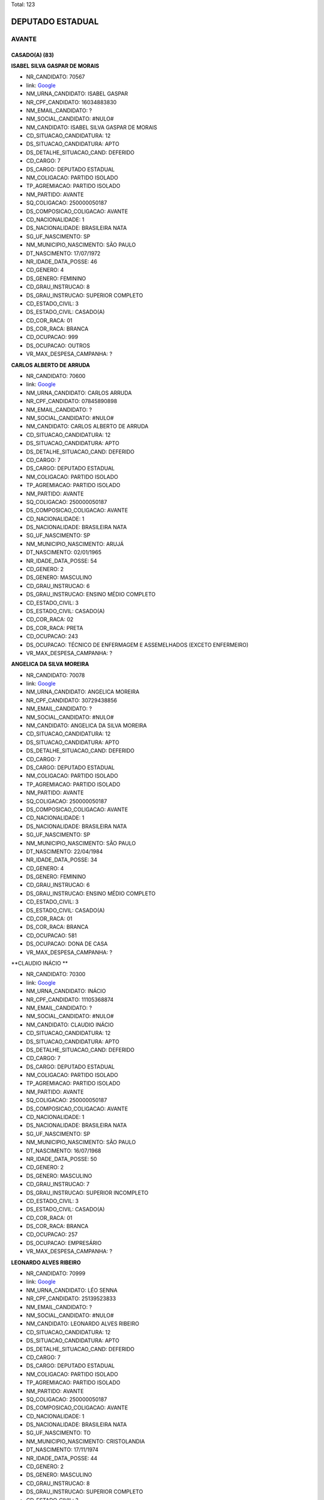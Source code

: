 Total: 123

DEPUTADO ESTADUAL
=================

AVANTE
------

CASADO(A) (83)
..............

**ISABEL SILVA GASPAR DE MORAIS**

- NR_CANDIDATO: 70567
- link: `Google <https://www.google.com/search?q=ISABEL+SILVA+GASPAR+DE+MORAIS>`_
- NM_URNA_CANDIDATO: ISABEL GASPAR
- NR_CPF_CANDIDATO: 16034883830
- NM_EMAIL_CANDIDATO: ?
- NM_SOCIAL_CANDIDATO: #NULO#
- NM_CANDIDATO: ISABEL SILVA GASPAR DE MORAIS
- CD_SITUACAO_CANDIDATURA: 12
- DS_SITUACAO_CANDIDATURA: APTO
- DS_DETALHE_SITUACAO_CAND: DEFERIDO
- CD_CARGO: 7
- DS_CARGO: DEPUTADO ESTADUAL
- NM_COLIGACAO: PARTIDO ISOLADO
- TP_AGREMIACAO: PARTIDO ISOLADO
- NM_PARTIDO: AVANTE
- SQ_COLIGACAO: 250000050187
- DS_COMPOSICAO_COLIGACAO: AVANTE
- CD_NACIONALIDADE: 1
- DS_NACIONALIDADE: BRASILEIRA NATA
- SG_UF_NASCIMENTO: SP
- NM_MUNICIPIO_NASCIMENTO: SÃO PAULO
- DT_NASCIMENTO: 17/07/1972
- NR_IDADE_DATA_POSSE: 46
- CD_GENERO: 4
- DS_GENERO: FEMININO
- CD_GRAU_INSTRUCAO: 8
- DS_GRAU_INSTRUCAO: SUPERIOR COMPLETO
- CD_ESTADO_CIVIL: 3
- DS_ESTADO_CIVIL: CASADO(A)
- CD_COR_RACA: 01
- DS_COR_RACA: BRANCA
- CD_OCUPACAO: 999
- DS_OCUPACAO: OUTROS
- VR_MAX_DESPESA_CAMPANHA: ?


**CARLOS ALBERTO DE ARRUDA**

- NR_CANDIDATO: 70600
- link: `Google <https://www.google.com/search?q=CARLOS+ALBERTO+DE+ARRUDA>`_
- NM_URNA_CANDIDATO: CARLOS ARRUDA
- NR_CPF_CANDIDATO: 07845890898
- NM_EMAIL_CANDIDATO: ?
- NM_SOCIAL_CANDIDATO: #NULO#
- NM_CANDIDATO: CARLOS ALBERTO DE ARRUDA
- CD_SITUACAO_CANDIDATURA: 12
- DS_SITUACAO_CANDIDATURA: APTO
- DS_DETALHE_SITUACAO_CAND: DEFERIDO
- CD_CARGO: 7
- DS_CARGO: DEPUTADO ESTADUAL
- NM_COLIGACAO: PARTIDO ISOLADO
- TP_AGREMIACAO: PARTIDO ISOLADO
- NM_PARTIDO: AVANTE
- SQ_COLIGACAO: 250000050187
- DS_COMPOSICAO_COLIGACAO: AVANTE
- CD_NACIONALIDADE: 1
- DS_NACIONALIDADE: BRASILEIRA NATA
- SG_UF_NASCIMENTO: SP
- NM_MUNICIPIO_NASCIMENTO: ARUJÁ
- DT_NASCIMENTO: 02/01/1965
- NR_IDADE_DATA_POSSE: 54
- CD_GENERO: 2
- DS_GENERO: MASCULINO
- CD_GRAU_INSTRUCAO: 6
- DS_GRAU_INSTRUCAO: ENSINO MÉDIO COMPLETO
- CD_ESTADO_CIVIL: 3
- DS_ESTADO_CIVIL: CASADO(A)
- CD_COR_RACA: 02
- DS_COR_RACA: PRETA
- CD_OCUPACAO: 243
- DS_OCUPACAO: TÉCNICO DE ENFERMAGEM E ASSEMELHADOS (EXCETO ENFERMEIRO)
- VR_MAX_DESPESA_CAMPANHA: ?


**ANGELICA DA SILVA MOREIRA**

- NR_CANDIDATO: 70078
- link: `Google <https://www.google.com/search?q=ANGELICA+DA+SILVA+MOREIRA>`_
- NM_URNA_CANDIDATO: ANGELICA MOREIRA
- NR_CPF_CANDIDATO: 30729438856
- NM_EMAIL_CANDIDATO: ?
- NM_SOCIAL_CANDIDATO: #NULO#
- NM_CANDIDATO: ANGELICA DA SILVA MOREIRA
- CD_SITUACAO_CANDIDATURA: 12
- DS_SITUACAO_CANDIDATURA: APTO
- DS_DETALHE_SITUACAO_CAND: DEFERIDO
- CD_CARGO: 7
- DS_CARGO: DEPUTADO ESTADUAL
- NM_COLIGACAO: PARTIDO ISOLADO
- TP_AGREMIACAO: PARTIDO ISOLADO
- NM_PARTIDO: AVANTE
- SQ_COLIGACAO: 250000050187
- DS_COMPOSICAO_COLIGACAO: AVANTE
- CD_NACIONALIDADE: 1
- DS_NACIONALIDADE: BRASILEIRA NATA
- SG_UF_NASCIMENTO: SP
- NM_MUNICIPIO_NASCIMENTO: SÃO PAULO
- DT_NASCIMENTO: 22/04/1984
- NR_IDADE_DATA_POSSE: 34
- CD_GENERO: 4
- DS_GENERO: FEMININO
- CD_GRAU_INSTRUCAO: 6
- DS_GRAU_INSTRUCAO: ENSINO MÉDIO COMPLETO
- CD_ESTADO_CIVIL: 3
- DS_ESTADO_CIVIL: CASADO(A)
- CD_COR_RACA: 01
- DS_COR_RACA: BRANCA
- CD_OCUPACAO: 581
- DS_OCUPACAO: DONA DE CASA
- VR_MAX_DESPESA_CAMPANHA: ?


**CLAUDIO INÁCIO **

- NR_CANDIDATO: 70300
- link: `Google <https://www.google.com/search?q=CLAUDIO+INÁCIO+>`_
- NM_URNA_CANDIDATO: INÁCIO
- NR_CPF_CANDIDATO: 11105368874
- NM_EMAIL_CANDIDATO: ?
- NM_SOCIAL_CANDIDATO: #NULO#
- NM_CANDIDATO: CLAUDIO INÁCIO 
- CD_SITUACAO_CANDIDATURA: 12
- DS_SITUACAO_CANDIDATURA: APTO
- DS_DETALHE_SITUACAO_CAND: DEFERIDO
- CD_CARGO: 7
- DS_CARGO: DEPUTADO ESTADUAL
- NM_COLIGACAO: PARTIDO ISOLADO
- TP_AGREMIACAO: PARTIDO ISOLADO
- NM_PARTIDO: AVANTE
- SQ_COLIGACAO: 250000050187
- DS_COMPOSICAO_COLIGACAO: AVANTE
- CD_NACIONALIDADE: 1
- DS_NACIONALIDADE: BRASILEIRA NATA
- SG_UF_NASCIMENTO: SP
- NM_MUNICIPIO_NASCIMENTO: SÃO PAULO
- DT_NASCIMENTO: 16/07/1968
- NR_IDADE_DATA_POSSE: 50
- CD_GENERO: 2
- DS_GENERO: MASCULINO
- CD_GRAU_INSTRUCAO: 7
- DS_GRAU_INSTRUCAO: SUPERIOR INCOMPLETO
- CD_ESTADO_CIVIL: 3
- DS_ESTADO_CIVIL: CASADO(A)
- CD_COR_RACA: 01
- DS_COR_RACA: BRANCA
- CD_OCUPACAO: 257
- DS_OCUPACAO: EMPRESÁRIO
- VR_MAX_DESPESA_CAMPANHA: ?


**LEONARDO ALVES RIBEIRO**

- NR_CANDIDATO: 70999
- link: `Google <https://www.google.com/search?q=LEONARDO+ALVES+RIBEIRO>`_
- NM_URNA_CANDIDATO: LÉO SENNA
- NR_CPF_CANDIDATO: 25139523833
- NM_EMAIL_CANDIDATO: ?
- NM_SOCIAL_CANDIDATO: #NULO#
- NM_CANDIDATO: LEONARDO ALVES RIBEIRO
- CD_SITUACAO_CANDIDATURA: 12
- DS_SITUACAO_CANDIDATURA: APTO
- DS_DETALHE_SITUACAO_CAND: DEFERIDO
- CD_CARGO: 7
- DS_CARGO: DEPUTADO ESTADUAL
- NM_COLIGACAO: PARTIDO ISOLADO
- TP_AGREMIACAO: PARTIDO ISOLADO
- NM_PARTIDO: AVANTE
- SQ_COLIGACAO: 250000050187
- DS_COMPOSICAO_COLIGACAO: AVANTE
- CD_NACIONALIDADE: 1
- DS_NACIONALIDADE: BRASILEIRA NATA
- SG_UF_NASCIMENTO: TO
- NM_MUNICIPIO_NASCIMENTO: CRISTOLANDIA
- DT_NASCIMENTO: 17/11/1974
- NR_IDADE_DATA_POSSE: 44
- CD_GENERO: 2
- DS_GENERO: MASCULINO
- CD_GRAU_INSTRUCAO: 8
- DS_GRAU_INSTRUCAO: SUPERIOR COMPLETO
- CD_ESTADO_CIVIL: 3
- DS_ESTADO_CIVIL: CASADO(A)
- CD_COR_RACA: 01
- DS_COR_RACA: BRANCA
- CD_OCUPACAO: 156
- DS_OCUPACAO: TÉCNICO DE ELETRICIDADE, ELETRÔNICA E TELECOMUNICAÇÕES
- VR_MAX_DESPESA_CAMPANHA: ?


**BEIJOMAR GOMES DE OLIVEIRA**

- NR_CANDIDATO: 70888
- link: `Google <https://www.google.com/search?q=BEIJOMAR+GOMES+DE+OLIVEIRA>`_
- NM_URNA_CANDIDATO: BEIJOMAR
- NR_CPF_CANDIDATO: 65989333820
- NM_EMAIL_CANDIDATO: ?
- NM_SOCIAL_CANDIDATO: #NULO#
- NM_CANDIDATO: BEIJOMAR GOMES DE OLIVEIRA
- CD_SITUACAO_CANDIDATURA: 12
- DS_SITUACAO_CANDIDATURA: APTO
- DS_DETALHE_SITUACAO_CAND: DEFERIDO
- CD_CARGO: 7
- DS_CARGO: DEPUTADO ESTADUAL
- NM_COLIGACAO: PARTIDO ISOLADO
- TP_AGREMIACAO: PARTIDO ISOLADO
- NM_PARTIDO: AVANTE
- SQ_COLIGACAO: 250000050187
- DS_COMPOSICAO_COLIGACAO: AVANTE
- CD_NACIONALIDADE: 1
- DS_NACIONALIDADE: BRASILEIRA NATA
- SG_UF_NASCIMENTO: MG
- NM_MUNICIPIO_NASCIMENTO: RIACHO DOS MACHADOS
- DT_NASCIMENTO: 21/12/1944
- NR_IDADE_DATA_POSSE: 74
- CD_GENERO: 2
- DS_GENERO: MASCULINO
- CD_GRAU_INSTRUCAO: 6
- DS_GRAU_INSTRUCAO: ENSINO MÉDIO COMPLETO
- CD_ESTADO_CIVIL: 3
- DS_ESTADO_CIVIL: CASADO(A)
- CD_COR_RACA: 01
- DS_COR_RACA: BRANCA
- CD_OCUPACAO: 923
- DS_OCUPACAO: APOSENTADO (EXCETO SERVIDOR PÚBLICO)
- VR_MAX_DESPESA_CAMPANHA: ?


**JOSÉ NUNES DE MORAIS**

- NR_CANDIDATO: 70040
- link: `Google <https://www.google.com/search?q=JOSÉ+NUNES+DE+MORAIS>`_
- NM_URNA_CANDIDATO: JOSÉ MORAIS
- NR_CPF_CANDIDATO: 83724818815
- NM_EMAIL_CANDIDATO: ?
- NM_SOCIAL_CANDIDATO: #NULO#
- NM_CANDIDATO: JOSÉ NUNES DE MORAIS
- CD_SITUACAO_CANDIDATURA: 12
- DS_SITUACAO_CANDIDATURA: APTO
- DS_DETALHE_SITUACAO_CAND: DEFERIDO
- CD_CARGO: 7
- DS_CARGO: DEPUTADO ESTADUAL
- NM_COLIGACAO: PARTIDO ISOLADO
- TP_AGREMIACAO: PARTIDO ISOLADO
- NM_PARTIDO: AVANTE
- SQ_COLIGACAO: 250000050187
- DS_COMPOSICAO_COLIGACAO: AVANTE
- CD_NACIONALIDADE: 1
- DS_NACIONALIDADE: BRASILEIRA NATA
- SG_UF_NASCIMENTO: SP
- NM_MUNICIPIO_NASCIMENTO: JOANÓPOLIS
- DT_NASCIMENTO: 08/10/1946
- NR_IDADE_DATA_POSSE: 72
- CD_GENERO: 2
- DS_GENERO: MASCULINO
- CD_GRAU_INSTRUCAO: 3
- DS_GRAU_INSTRUCAO: ENSINO FUNDAMENTAL INCOMPLETO
- CD_ESTADO_CIVIL: 3
- DS_ESTADO_CIVIL: CASADO(A)
- CD_COR_RACA: 03
- DS_COR_RACA: PARDA
- CD_OCUPACAO: 999
- DS_OCUPACAO: OUTROS
- VR_MAX_DESPESA_CAMPANHA: ?


**JAIRO DOS SANTOS**

- NR_CANDIDATO: 70007
- link: `Google <https://www.google.com/search?q=JAIRO+DOS+SANTOS>`_
- NM_URNA_CANDIDATO: JAIRO SANTOS
- NR_CPF_CANDIDATO: 08096730886
- NM_EMAIL_CANDIDATO: ?
- NM_SOCIAL_CANDIDATO: #NULO#
- NM_CANDIDATO: JAIRO DOS SANTOS
- CD_SITUACAO_CANDIDATURA: 12
- DS_SITUACAO_CANDIDATURA: APTO
- DS_DETALHE_SITUACAO_CAND: DEFERIDO
- CD_CARGO: 7
- DS_CARGO: DEPUTADO ESTADUAL
- NM_COLIGACAO: PARTIDO ISOLADO
- TP_AGREMIACAO: PARTIDO ISOLADO
- NM_PARTIDO: AVANTE
- SQ_COLIGACAO: 250000050187
- DS_COMPOSICAO_COLIGACAO: AVANTE
- CD_NACIONALIDADE: 1
- DS_NACIONALIDADE: BRASILEIRA NATA
- SG_UF_NASCIMENTO: SP
- NM_MUNICIPIO_NASCIMENTO: SÃO JOSE DOS CAMPOS
- DT_NASCIMENTO: 08/05/1967
- NR_IDADE_DATA_POSSE: 51
- CD_GENERO: 2
- DS_GENERO: MASCULINO
- CD_GRAU_INSTRUCAO: 8
- DS_GRAU_INSTRUCAO: SUPERIOR COMPLETO
- CD_ESTADO_CIVIL: 3
- DS_ESTADO_CIVIL: CASADO(A)
- CD_COR_RACA: 01
- DS_COR_RACA: BRANCA
- CD_OCUPACAO: 298
- DS_OCUPACAO: SERVIDOR PÚBLICO MUNICIPAL
- VR_MAX_DESPESA_CAMPANHA: ?


**OTONIEL FERREIRA DE LIMA**

- NR_CANDIDATO: 70255
- link: `Google <https://www.google.com/search?q=OTONIEL+FERREIRA+DE+LIMA>`_
- NM_URNA_CANDIDATO: PR. OTONIEL FERREIRA
- NR_CPF_CANDIDATO: 86736582415
- NM_EMAIL_CANDIDATO: ?
- NM_SOCIAL_CANDIDATO: #NULO#
- NM_CANDIDATO: OTONIEL FERREIRA DE LIMA
- CD_SITUACAO_CANDIDATURA: 12
- DS_SITUACAO_CANDIDATURA: APTO
- DS_DETALHE_SITUACAO_CAND: DEFERIDO
- CD_CARGO: 7
- DS_CARGO: DEPUTADO ESTADUAL
- NM_COLIGACAO: PARTIDO ISOLADO
- TP_AGREMIACAO: PARTIDO ISOLADO
- NM_PARTIDO: AVANTE
- SQ_COLIGACAO: 250000050187
- DS_COMPOSICAO_COLIGACAO: AVANTE
- CD_NACIONALIDADE: 1
- DS_NACIONALIDADE: BRASILEIRA NATA
- SG_UF_NASCIMENTO: PE
- NM_MUNICIPIO_NASCIMENTO: CAMARAGIBE
- DT_NASCIMENTO: 25/10/1974
- NR_IDADE_DATA_POSSE: 44
- CD_GENERO: 2
- DS_GENERO: MASCULINO
- CD_GRAU_INSTRUCAO: 4
- DS_GRAU_INSTRUCAO: ENSINO FUNDAMENTAL COMPLETO
- CD_ESTADO_CIVIL: 3
- DS_ESTADO_CIVIL: CASADO(A)
- CD_COR_RACA: 02
- DS_COR_RACA: PRETA
- CD_OCUPACAO: 999
- DS_OCUPACAO: OUTROS
- VR_MAX_DESPESA_CAMPANHA: ?


**ANTONIO GOMES DA SILVA**

- NR_CANDIDATO: 70678
- link: `Google <https://www.google.com/search?q=ANTONIO+GOMES+DA+SILVA>`_
- NM_URNA_CANDIDATO: FORTALEZA
- NR_CPF_CANDIDATO: 21549613553
- NM_EMAIL_CANDIDATO: ?
- NM_SOCIAL_CANDIDATO: #NULO#
- NM_CANDIDATO: ANTONIO GOMES DA SILVA
- CD_SITUACAO_CANDIDATURA: 12
- DS_SITUACAO_CANDIDATURA: APTO
- DS_DETALHE_SITUACAO_CAND: DEFERIDO
- CD_CARGO: 7
- DS_CARGO: DEPUTADO ESTADUAL
- NM_COLIGACAO: PARTIDO ISOLADO
- TP_AGREMIACAO: PARTIDO ISOLADO
- NM_PARTIDO: AVANTE
- SQ_COLIGACAO: 250000050187
- DS_COMPOSICAO_COLIGACAO: AVANTE
- CD_NACIONALIDADE: 1
- DS_NACIONALIDADE: BRASILEIRA NATA
- SG_UF_NASCIMENTO: BA
- NM_MUNICIPIO_NASCIMENTO: TEOLANDIA
- DT_NASCIMENTO: 23/11/1961
- NR_IDADE_DATA_POSSE: 57
- CD_GENERO: 2
- DS_GENERO: MASCULINO
- CD_GRAU_INSTRUCAO: 6
- DS_GRAU_INSTRUCAO: ENSINO MÉDIO COMPLETO
- CD_ESTADO_CIVIL: 3
- DS_ESTADO_CIVIL: CASADO(A)
- CD_COR_RACA: 02
- DS_COR_RACA: PRETA
- CD_OCUPACAO: 402
- DS_OCUPACAO: VENDEDOR PRACISTA, REPRESENTANTE, CAIXEIRO-VIAJANTE E ASSEMELHADOS
- VR_MAX_DESPESA_CAMPANHA: ?


**SALVADOR ALVES DOS SANTOS**

- NR_CANDIDATO: 70370
- link: `Google <https://www.google.com/search?q=SALVADOR+ALVES+DOS+SANTOS>`_
- NM_URNA_CANDIDATO: VADÔ DE IBIÚNA
- NR_CPF_CANDIDATO: 04317284880
- NM_EMAIL_CANDIDATO: ?
- NM_SOCIAL_CANDIDATO: #NULO#
- NM_CANDIDATO: SALVADOR ALVES DOS SANTOS
- CD_SITUACAO_CANDIDATURA: 12
- DS_SITUACAO_CANDIDATURA: APTO
- DS_DETALHE_SITUACAO_CAND: DEFERIDO
- CD_CARGO: 7
- DS_CARGO: DEPUTADO ESTADUAL
- NM_COLIGACAO: PARTIDO ISOLADO
- TP_AGREMIACAO: PARTIDO ISOLADO
- NM_PARTIDO: AVANTE
- SQ_COLIGACAO: 250000050187
- DS_COMPOSICAO_COLIGACAO: AVANTE
- CD_NACIONALIDADE: 1
- DS_NACIONALIDADE: BRASILEIRA NATA
- SG_UF_NASCIMENTO: SP
- NM_MUNICIPIO_NASCIMENTO: IBIUNA
- DT_NASCIMENTO: 07/03/1963
- NR_IDADE_DATA_POSSE: 56
- CD_GENERO: 2
- DS_GENERO: MASCULINO
- CD_GRAU_INSTRUCAO: 6
- DS_GRAU_INSTRUCAO: ENSINO MÉDIO COMPLETO
- CD_ESTADO_CIVIL: 3
- DS_ESTADO_CIVIL: CASADO(A)
- CD_COR_RACA: 01
- DS_COR_RACA: BRANCA
- CD_OCUPACAO: 257
- DS_OCUPACAO: EMPRESÁRIO
- VR_MAX_DESPESA_CAMPANHA: ?


**RICARDO DA SILVA SAIBRO**

- NR_CANDIDATO: 70170
- link: `Google <https://www.google.com/search?q=RICARDO+DA+SILVA+SAIBRO>`_
- NM_URNA_CANDIDATO: PASTOR RICARDO SAIBRO
- NR_CPF_CANDIDATO: 28812749860
- NM_EMAIL_CANDIDATO: ?
- NM_SOCIAL_CANDIDATO: #NULO#
- NM_CANDIDATO: RICARDO DA SILVA SAIBRO
- CD_SITUACAO_CANDIDATURA: 12
- DS_SITUACAO_CANDIDATURA: APTO
- DS_DETALHE_SITUACAO_CAND: DEFERIDO
- CD_CARGO: 7
- DS_CARGO: DEPUTADO ESTADUAL
- NM_COLIGACAO: PARTIDO ISOLADO
- TP_AGREMIACAO: PARTIDO ISOLADO
- NM_PARTIDO: AVANTE
- SQ_COLIGACAO: 250000050187
- DS_COMPOSICAO_COLIGACAO: AVANTE
- CD_NACIONALIDADE: 1
- DS_NACIONALIDADE: BRASILEIRA NATA
- SG_UF_NASCIMENTO: SP
- NM_MUNICIPIO_NASCIMENTO: GUARUJA
- DT_NASCIMENTO: 06/03/1980
- NR_IDADE_DATA_POSSE: 39
- CD_GENERO: 2
- DS_GENERO: MASCULINO
- CD_GRAU_INSTRUCAO: 4
- DS_GRAU_INSTRUCAO: ENSINO FUNDAMENTAL COMPLETO
- CD_ESTADO_CIVIL: 3
- DS_ESTADO_CIVIL: CASADO(A)
- CD_COR_RACA: 01
- DS_COR_RACA: BRANCA
- CD_OCUPACAO: 999
- DS_OCUPACAO: OUTROS
- VR_MAX_DESPESA_CAMPANHA: ?


**LUIZ CARLOS DOS ANJOS FREITAS**

- NR_CANDIDATO: 70341
- link: `Google <https://www.google.com/search?q=LUIZ+CARLOS+DOS+ANJOS+FREITAS>`_
- NM_URNA_CANDIDATO: LUIZ FREITAS
- NR_CPF_CANDIDATO: 78189527800
- NM_EMAIL_CANDIDATO: ?
- NM_SOCIAL_CANDIDATO: #NULO#
- NM_CANDIDATO: LUIZ CARLOS DOS ANJOS FREITAS
- CD_SITUACAO_CANDIDATURA: 12
- DS_SITUACAO_CANDIDATURA: APTO
- DS_DETALHE_SITUACAO_CAND: DEFERIDO
- CD_CARGO: 7
- DS_CARGO: DEPUTADO ESTADUAL
- NM_COLIGACAO: PARTIDO ISOLADO
- TP_AGREMIACAO: PARTIDO ISOLADO
- NM_PARTIDO: AVANTE
- SQ_COLIGACAO: 250000050187
- DS_COMPOSICAO_COLIGACAO: AVANTE
- CD_NACIONALIDADE: 1
- DS_NACIONALIDADE: BRASILEIRA NATA
- SG_UF_NASCIMENTO: SP
- NM_MUNICIPIO_NASCIMENTO: SÃO PAULO
- DT_NASCIMENTO: 05/03/1956
- NR_IDADE_DATA_POSSE: 63
- CD_GENERO: 2
- DS_GENERO: MASCULINO
- CD_GRAU_INSTRUCAO: 8
- DS_GRAU_INSTRUCAO: SUPERIOR COMPLETO
- CD_ESTADO_CIVIL: 3
- DS_ESTADO_CIVIL: CASADO(A)
- CD_COR_RACA: 01
- DS_COR_RACA: BRANCA
- CD_OCUPACAO: 999
- DS_OCUPACAO: OUTROS
- VR_MAX_DESPESA_CAMPANHA: ?


**GILBERTO ROQUE JACINTO**

- NR_CANDIDATO: 70030
- link: `Google <https://www.google.com/search?q=GILBERTO+ROQUE+JACINTO>`_
- NM_URNA_CANDIDATO: GILBERTO ROQUE
- NR_CPF_CANDIDATO: 02001895810
- NM_EMAIL_CANDIDATO: ?
- NM_SOCIAL_CANDIDATO: #NULO#
- NM_CANDIDATO: GILBERTO ROQUE JACINTO
- CD_SITUACAO_CANDIDATURA: 12
- DS_SITUACAO_CANDIDATURA: APTO
- DS_DETALHE_SITUACAO_CAND: DEFERIDO
- CD_CARGO: 7
- DS_CARGO: DEPUTADO ESTADUAL
- NM_COLIGACAO: PARTIDO ISOLADO
- TP_AGREMIACAO: PARTIDO ISOLADO
- NM_PARTIDO: AVANTE
- SQ_COLIGACAO: 250000050187
- DS_COMPOSICAO_COLIGACAO: AVANTE
- CD_NACIONALIDADE: 1
- DS_NACIONALIDADE: BRASILEIRA NATA
- SG_UF_NASCIMENTO: SE
- NM_MUNICIPIO_NASCIMENTO: NOSSA SENHORA DA GLORIA
- DT_NASCIMENTO: 16/09/1958
- NR_IDADE_DATA_POSSE: 60
- CD_GENERO: 2
- DS_GENERO: MASCULINO
- CD_GRAU_INSTRUCAO: 3
- DS_GRAU_INSTRUCAO: ENSINO FUNDAMENTAL INCOMPLETO
- CD_ESTADO_CIVIL: 3
- DS_ESTADO_CIVIL: CASADO(A)
- CD_COR_RACA: 01
- DS_COR_RACA: BRANCA
- CD_OCUPACAO: 999
- DS_OCUPACAO: OUTROS
- VR_MAX_DESPESA_CAMPANHA: ?


**JOÃO CARLOS ANDRÉ**

- NR_CANDIDATO: 70200
- link: `Google <https://www.google.com/search?q=JOÃO+CARLOS+ANDRÉ>`_
- NM_URNA_CANDIDATO: PR. ANDRÉ
- NR_CPF_CANDIDATO: 00683864866
- NM_EMAIL_CANDIDATO: ?
- NM_SOCIAL_CANDIDATO: #NULO#
- NM_CANDIDATO: JOÃO CARLOS ANDRÉ
- CD_SITUACAO_CANDIDATURA: 12
- DS_SITUACAO_CANDIDATURA: APTO
- DS_DETALHE_SITUACAO_CAND: DEFERIDO
- CD_CARGO: 7
- DS_CARGO: DEPUTADO ESTADUAL
- NM_COLIGACAO: PARTIDO ISOLADO
- TP_AGREMIACAO: PARTIDO ISOLADO
- NM_PARTIDO: AVANTE
- SQ_COLIGACAO: 250000050187
- DS_COMPOSICAO_COLIGACAO: AVANTE
- CD_NACIONALIDADE: 1
- DS_NACIONALIDADE: BRASILEIRA NATA
- SG_UF_NASCIMENTO: SP
- NM_MUNICIPIO_NASCIMENTO: SÃO PAULO
- DT_NASCIMENTO: 23/07/1957
- NR_IDADE_DATA_POSSE: 61
- CD_GENERO: 2
- DS_GENERO: MASCULINO
- CD_GRAU_INSTRUCAO: 6
- DS_GRAU_INSTRUCAO: ENSINO MÉDIO COMPLETO
- CD_ESTADO_CIVIL: 3
- DS_ESTADO_CIVIL: CASADO(A)
- CD_COR_RACA: 01
- DS_COR_RACA: BRANCA
- CD_OCUPACAO: 237
- DS_OCUPACAO: REPRESENTANTE COMERCIAL
- VR_MAX_DESPESA_CAMPANHA: ?


**ZÊNIA PEREIRA DE ANDRADE SOUSA**

- NR_CANDIDATO: 70141
- link: `Google <https://www.google.com/search?q=ZÊNIA+PEREIRA+DE+ANDRADE+SOUSA>`_
- NM_URNA_CANDIDATO: ZÊNIA DA ENFERMAGEM
- NR_CPF_CANDIDATO: 26956506807
- NM_EMAIL_CANDIDATO: ?
- NM_SOCIAL_CANDIDATO: #NULO#
- NM_CANDIDATO: ZÊNIA PEREIRA DE ANDRADE SOUSA
- CD_SITUACAO_CANDIDATURA: 12
- DS_SITUACAO_CANDIDATURA: APTO
- DS_DETALHE_SITUACAO_CAND: DEFERIDO
- CD_CARGO: 7
- DS_CARGO: DEPUTADO ESTADUAL
- NM_COLIGACAO: PARTIDO ISOLADO
- TP_AGREMIACAO: PARTIDO ISOLADO
- NM_PARTIDO: AVANTE
- SQ_COLIGACAO: 250000050187
- DS_COMPOSICAO_COLIGACAO: AVANTE
- CD_NACIONALIDADE: 1
- DS_NACIONALIDADE: BRASILEIRA NATA
- SG_UF_NASCIMENTO: SP
- NM_MUNICIPIO_NASCIMENTO: SÃO PAULO
- DT_NASCIMENTO: 14/03/1975
- NR_IDADE_DATA_POSSE: 44
- CD_GENERO: 4
- DS_GENERO: FEMININO
- CD_GRAU_INSTRUCAO: 6
- DS_GRAU_INSTRUCAO: ENSINO MÉDIO COMPLETO
- CD_ESTADO_CIVIL: 3
- DS_ESTADO_CIVIL: CASADO(A)
- CD_COR_RACA: 01
- DS_COR_RACA: BRANCA
- CD_OCUPACAO: 113
- DS_OCUPACAO: ENFERMEIRO
- VR_MAX_DESPESA_CAMPANHA: ?


**CLAUDIO VITORINO DA SILVA**

- NR_CANDIDATO: 70657
- link: `Google <https://www.google.com/search?q=CLAUDIO+VITORINO+DA+SILVA>`_
- NM_URNA_CANDIDATO: CLAUDIO VITORINO KADU
- NR_CPF_CANDIDATO: 05581913803
- NM_EMAIL_CANDIDATO: ?
- NM_SOCIAL_CANDIDATO: #NULO#
- NM_CANDIDATO: CLAUDIO VITORINO DA SILVA
- CD_SITUACAO_CANDIDATURA: 12
- DS_SITUACAO_CANDIDATURA: APTO
- DS_DETALHE_SITUACAO_CAND: DEFERIDO
- CD_CARGO: 7
- DS_CARGO: DEPUTADO ESTADUAL
- NM_COLIGACAO: PARTIDO ISOLADO
- TP_AGREMIACAO: PARTIDO ISOLADO
- NM_PARTIDO: AVANTE
- SQ_COLIGACAO: 250000050187
- DS_COMPOSICAO_COLIGACAO: AVANTE
- CD_NACIONALIDADE: 1
- DS_NACIONALIDADE: BRASILEIRA NATA
- SG_UF_NASCIMENTO: SP
- NM_MUNICIPIO_NASCIMENTO: SÃO PAULO
- DT_NASCIMENTO: 08/11/1957
- NR_IDADE_DATA_POSSE: 61
- CD_GENERO: 2
- DS_GENERO: MASCULINO
- CD_GRAU_INSTRUCAO: 8
- DS_GRAU_INSTRUCAO: SUPERIOR COMPLETO
- CD_ESTADO_CIVIL: 3
- DS_ESTADO_CIVIL: CASADO(A)
- CD_COR_RACA: 03
- DS_COR_RACA: PARDA
- CD_OCUPACAO: 999
- DS_OCUPACAO: OUTROS
- VR_MAX_DESPESA_CAMPANHA: ?


**GIRLENE DO SOCORRO BARBOSA MAIA**

- NR_CANDIDATO: 70543
- link: `Google <https://www.google.com/search?q=GIRLENE+DO+SOCORRO+BARBOSA+MAIA>`_
- NM_URNA_CANDIDATO: IRMÃ GIRLENE
- NR_CPF_CANDIDATO: 35244593234
- NM_EMAIL_CANDIDATO: ?
- NM_SOCIAL_CANDIDATO: #NULO#
- NM_CANDIDATO: GIRLENE DO SOCORRO BARBOSA MAIA
- CD_SITUACAO_CANDIDATURA: 12
- DS_SITUACAO_CANDIDATURA: APTO
- DS_DETALHE_SITUACAO_CAND: DEFERIDO
- CD_CARGO: 7
- DS_CARGO: DEPUTADO ESTADUAL
- NM_COLIGACAO: PARTIDO ISOLADO
- TP_AGREMIACAO: PARTIDO ISOLADO
- NM_PARTIDO: AVANTE
- SQ_COLIGACAO: 250000050187
- DS_COMPOSICAO_COLIGACAO: AVANTE
- CD_NACIONALIDADE: 1
- DS_NACIONALIDADE: BRASILEIRA NATA
- SG_UF_NASCIMENTO: PA
- NM_MUNICIPIO_NASCIMENTO: BELEM
- DT_NASCIMENTO: 03/04/1970
- NR_IDADE_DATA_POSSE: 48
- CD_GENERO: 4
- DS_GENERO: FEMININO
- CD_GRAU_INSTRUCAO: 4
- DS_GRAU_INSTRUCAO: ENSINO FUNDAMENTAL COMPLETO
- CD_ESTADO_CIVIL: 3
- DS_ESTADO_CIVIL: CASADO(A)
- CD_COR_RACA: 01
- DS_COR_RACA: BRANCA
- CD_OCUPACAO: 581
- DS_OCUPACAO: DONA DE CASA
- VR_MAX_DESPESA_CAMPANHA: ?


**DANIEL RODRIGUES DE QUEIROZ JUNIOR**

- NR_CANDIDATO: 70177
- link: `Google <https://www.google.com/search?q=DANIEL+RODRIGUES+DE+QUEIROZ+JUNIOR>`_
- NM_URNA_CANDIDATO: PR. DANIEL QUEIROZ
- NR_CPF_CANDIDATO: 17391919861
- NM_EMAIL_CANDIDATO: ?
- NM_SOCIAL_CANDIDATO: #NULO#
- NM_CANDIDATO: DANIEL RODRIGUES DE QUEIROZ JUNIOR
- CD_SITUACAO_CANDIDATURA: 12
- DS_SITUACAO_CANDIDATURA: APTO
- DS_DETALHE_SITUACAO_CAND: DEFERIDO
- CD_CARGO: 7
- DS_CARGO: DEPUTADO ESTADUAL
- NM_COLIGACAO: PARTIDO ISOLADO
- TP_AGREMIACAO: PARTIDO ISOLADO
- NM_PARTIDO: AVANTE
- SQ_COLIGACAO: 250000050187
- DS_COMPOSICAO_COLIGACAO: AVANTE
- CD_NACIONALIDADE: 1
- DS_NACIONALIDADE: BRASILEIRA NATA
- SG_UF_NASCIMENTO: SP
- NM_MUNICIPIO_NASCIMENTO: SÃO PAULO
- DT_NASCIMENTO: 06/04/1974
- NR_IDADE_DATA_POSSE: 44
- CD_GENERO: 2
- DS_GENERO: MASCULINO
- CD_GRAU_INSTRUCAO: 8
- DS_GRAU_INSTRUCAO: SUPERIOR COMPLETO
- CD_ESTADO_CIVIL: 3
- DS_ESTADO_CIVIL: CASADO(A)
- CD_COR_RACA: 01
- DS_COR_RACA: BRANCA
- CD_OCUPACAO: 257
- DS_OCUPACAO: EMPRESÁRIO
- VR_MAX_DESPESA_CAMPANHA: ?


**URIAS GONÇALVES DA SILVA FILHO**

- NR_CANDIDATO: 70020
- link: `Google <https://www.google.com/search?q=URIAS+GONÇALVES+DA+SILVA+FILHO>`_
- NM_URNA_CANDIDATO: URIAS
- NR_CPF_CANDIDATO: 06008574842
- NM_EMAIL_CANDIDATO: ?
- NM_SOCIAL_CANDIDATO: #NULO#
- NM_CANDIDATO: URIAS GONÇALVES DA SILVA FILHO
- CD_SITUACAO_CANDIDATURA: 12
- DS_SITUACAO_CANDIDATURA: APTO
- DS_DETALHE_SITUACAO_CAND: DEFERIDO
- CD_CARGO: 7
- DS_CARGO: DEPUTADO ESTADUAL
- NM_COLIGACAO: PARTIDO ISOLADO
- TP_AGREMIACAO: PARTIDO ISOLADO
- NM_PARTIDO: AVANTE
- SQ_COLIGACAO: 250000050187
- DS_COMPOSICAO_COLIGACAO: AVANTE
- CD_NACIONALIDADE: 1
- DS_NACIONALIDADE: BRASILEIRA NATA
- SG_UF_NASCIMENTO: SP
- NM_MUNICIPIO_NASCIMENTO: SÃO PAULO
- DT_NASCIMENTO: 20/10/1964
- NR_IDADE_DATA_POSSE: 54
- CD_GENERO: 2
- DS_GENERO: MASCULINO
- CD_GRAU_INSTRUCAO: 8
- DS_GRAU_INSTRUCAO: SUPERIOR COMPLETO
- CD_ESTADO_CIVIL: 3
- DS_ESTADO_CIVIL: CASADO(A)
- CD_COR_RACA: 01
- DS_COR_RACA: BRANCA
- CD_OCUPACAO: 999
- DS_OCUPACAO: OUTROS
- VR_MAX_DESPESA_CAMPANHA: ?


**MARCO ANTONIO DA SILVA EVARISTO**

- NR_CANDIDATO: 70753
- link: `Google <https://www.google.com/search?q=MARCO+ANTONIO+DA+SILVA+EVARISTO>`_
- NM_URNA_CANDIDATO: MARCOS
- NR_CPF_CANDIDATO: 29617216876
- NM_EMAIL_CANDIDATO: ?
- NM_SOCIAL_CANDIDATO: #NULO#
- NM_CANDIDATO: MARCO ANTONIO DA SILVA EVARISTO
- CD_SITUACAO_CANDIDATURA: 12
- DS_SITUACAO_CANDIDATURA: APTO
- DS_DETALHE_SITUACAO_CAND: DEFERIDO
- CD_CARGO: 7
- DS_CARGO: DEPUTADO ESTADUAL
- NM_COLIGACAO: PARTIDO ISOLADO
- TP_AGREMIACAO: PARTIDO ISOLADO
- NM_PARTIDO: AVANTE
- SQ_COLIGACAO: 250000050187
- DS_COMPOSICAO_COLIGACAO: AVANTE
- CD_NACIONALIDADE: 1
- DS_NACIONALIDADE: BRASILEIRA NATA
- SG_UF_NASCIMENTO: SP
- NM_MUNICIPIO_NASCIMENTO: SÃO PAULO
- DT_NASCIMENTO: 21/04/1980
- NR_IDADE_DATA_POSSE: 38
- CD_GENERO: 2
- DS_GENERO: MASCULINO
- CD_GRAU_INSTRUCAO: 8
- DS_GRAU_INSTRUCAO: SUPERIOR COMPLETO
- CD_ESTADO_CIVIL: 3
- DS_ESTADO_CIVIL: CASADO(A)
- CD_COR_RACA: 02
- DS_COR_RACA: PRETA
- CD_OCUPACAO: 999
- DS_OCUPACAO: OUTROS
- VR_MAX_DESPESA_CAMPANHA: ?


**PAULA VIVIAN DE MORAES**

- NR_CANDIDATO: 70757
- link: `Google <https://www.google.com/search?q=PAULA+VIVIAN+DE+MORAES>`_
- NM_URNA_CANDIDATO: PAULA VIVIAN
- NR_CPF_CANDIDATO: 39996059871
- NM_EMAIL_CANDIDATO: ?
- NM_SOCIAL_CANDIDATO: #NULO#
- NM_CANDIDATO: PAULA VIVIAN DE MORAES
- CD_SITUACAO_CANDIDATURA: 12
- DS_SITUACAO_CANDIDATURA: APTO
- DS_DETALHE_SITUACAO_CAND: DEFERIDO
- CD_CARGO: 7
- DS_CARGO: DEPUTADO ESTADUAL
- NM_COLIGACAO: PARTIDO ISOLADO
- TP_AGREMIACAO: PARTIDO ISOLADO
- NM_PARTIDO: AVANTE
- SQ_COLIGACAO: 250000050187
- DS_COMPOSICAO_COLIGACAO: AVANTE
- CD_NACIONALIDADE: 1
- DS_NACIONALIDADE: BRASILEIRA NATA
- SG_UF_NASCIMENTO: SP
- NM_MUNICIPIO_NASCIMENTO: CARAPICUÍBA
- DT_NASCIMENTO: 21/04/1990
- NR_IDADE_DATA_POSSE: 28
- CD_GENERO: 4
- DS_GENERO: FEMININO
- CD_GRAU_INSTRUCAO: 6
- DS_GRAU_INSTRUCAO: ENSINO MÉDIO COMPLETO
- CD_ESTADO_CIVIL: 3
- DS_ESTADO_CIVIL: CASADO(A)
- CD_COR_RACA: 01
- DS_COR_RACA: BRANCA
- CD_OCUPACAO: 999
- DS_OCUPACAO: OUTROS
- VR_MAX_DESPESA_CAMPANHA: ?


**MÁRCIO PIMENTEL BENVENUTO**

- NR_CANDIDATO: 70006
- link: `Google <https://www.google.com/search?q=MÁRCIO+PIMENTEL+BENVENUTO>`_
- NM_URNA_CANDIDATO: MÁRCIO BENVENUTO
- NR_CPF_CANDIDATO: 28567520800
- NM_EMAIL_CANDIDATO: ?
- NM_SOCIAL_CANDIDATO: #NULO#
- NM_CANDIDATO: MÁRCIO PIMENTEL BENVENUTO
- CD_SITUACAO_CANDIDATURA: 12
- DS_SITUACAO_CANDIDATURA: APTO
- DS_DETALHE_SITUACAO_CAND: DEFERIDO
- CD_CARGO: 7
- DS_CARGO: DEPUTADO ESTADUAL
- NM_COLIGACAO: PARTIDO ISOLADO
- TP_AGREMIACAO: PARTIDO ISOLADO
- NM_PARTIDO: AVANTE
- SQ_COLIGACAO: 250000050187
- DS_COMPOSICAO_COLIGACAO: AVANTE
- CD_NACIONALIDADE: 1
- DS_NACIONALIDADE: BRASILEIRA NATA
- SG_UF_NASCIMENTO: SP
- NM_MUNICIPIO_NASCIMENTO: SÃO PAULO
- DT_NASCIMENTO: 04/06/1980
- NR_IDADE_DATA_POSSE: 38
- CD_GENERO: 2
- DS_GENERO: MASCULINO
- CD_GRAU_INSTRUCAO: 7
- DS_GRAU_INSTRUCAO: SUPERIOR INCOMPLETO
- CD_ESTADO_CIVIL: 3
- DS_ESTADO_CIVIL: CASADO(A)
- CD_COR_RACA: 01
- DS_COR_RACA: BRANCA
- CD_OCUPACAO: 999
- DS_OCUPACAO: OUTROS
- VR_MAX_DESPESA_CAMPANHA: ?


**KAMEL MURCHED**

- NR_CANDIDATO: 70176
- link: `Google <https://www.google.com/search?q=KAMEL+MURCHED>`_
- NM_URNA_CANDIDATO: KAMEL
- NR_CPF_CANDIDATO: 40523683804
- NM_EMAIL_CANDIDATO: ?
- NM_SOCIAL_CANDIDATO: #NULO#
- NM_CANDIDATO: KAMEL MURCHED
- CD_SITUACAO_CANDIDATURA: 12
- DS_SITUACAO_CANDIDATURA: APTO
- DS_DETALHE_SITUACAO_CAND: DEFERIDO
- CD_CARGO: 7
- DS_CARGO: DEPUTADO ESTADUAL
- NM_COLIGACAO: PARTIDO ISOLADO
- TP_AGREMIACAO: PARTIDO ISOLADO
- NM_PARTIDO: AVANTE
- SQ_COLIGACAO: 250000050187
- DS_COMPOSICAO_COLIGACAO: AVANTE
- CD_NACIONALIDADE: 1
- DS_NACIONALIDADE: BRASILEIRA NATA
- SG_UF_NASCIMENTO: MG
- NM_MUNICIPIO_NASCIMENTO: BELO HORIZONTE
- DT_NASCIMENTO: 09/09/1950
- NR_IDADE_DATA_POSSE: 68
- CD_GENERO: 2
- DS_GENERO: MASCULINO
- CD_GRAU_INSTRUCAO: 7
- DS_GRAU_INSTRUCAO: SUPERIOR INCOMPLETO
- CD_ESTADO_CIVIL: 3
- DS_ESTADO_CIVIL: CASADO(A)
- CD_COR_RACA: 01
- DS_COR_RACA: BRANCA
- CD_OCUPACAO: 257
- DS_OCUPACAO: EMPRESÁRIO
- VR_MAX_DESPESA_CAMPANHA: ?


**ROGÉRIO AUGUSTO PAVÃO**

- NR_CANDIDATO: 70003
- link: `Google <https://www.google.com/search?q=ROGÉRIO+AUGUSTO+PAVÃO>`_
- NM_URNA_CANDIDATO: ROGÉRIO PAVÃO
- NR_CPF_CANDIDATO: 10051618877
- NM_EMAIL_CANDIDATO: ?
- NM_SOCIAL_CANDIDATO: #NULO#
- NM_CANDIDATO: ROGÉRIO AUGUSTO PAVÃO
- CD_SITUACAO_CANDIDATURA: 12
- DS_SITUACAO_CANDIDATURA: APTO
- DS_DETALHE_SITUACAO_CAND: DEFERIDO
- CD_CARGO: 7
- DS_CARGO: DEPUTADO ESTADUAL
- NM_COLIGACAO: PARTIDO ISOLADO
- TP_AGREMIACAO: PARTIDO ISOLADO
- NM_PARTIDO: AVANTE
- SQ_COLIGACAO: 250000050187
- DS_COMPOSICAO_COLIGACAO: AVANTE
- CD_NACIONALIDADE: 1
- DS_NACIONALIDADE: BRASILEIRA NATA
- SG_UF_NASCIMENTO: SP
- NM_MUNICIPIO_NASCIMENTO: MARILIA
- DT_NASCIMENTO: 04/10/1967
- NR_IDADE_DATA_POSSE: 51
- CD_GENERO: 2
- DS_GENERO: MASCULINO
- CD_GRAU_INSTRUCAO: 6
- DS_GRAU_INSTRUCAO: ENSINO MÉDIO COMPLETO
- CD_ESTADO_CIVIL: 3
- DS_ESTADO_CIVIL: CASADO(A)
- CD_COR_RACA: 01
- DS_COR_RACA: BRANCA
- CD_OCUPACAO: 169
- DS_OCUPACAO: COMERCIANTE
- VR_MAX_DESPESA_CAMPANHA: ?


**CARLOS BARBOSA GUIMARÃES SANTOS**

- NR_CANDIDATO: 70870
- link: `Google <https://www.google.com/search?q=CARLOS+BARBOSA+GUIMARÃES+SANTOS>`_
- NM_URNA_CANDIDATO: ÍNDIO FILHO
- NR_CPF_CANDIDATO: 28911179809
- NM_EMAIL_CANDIDATO: ?
- NM_SOCIAL_CANDIDATO: #NULO#
- NM_CANDIDATO: CARLOS BARBOSA GUIMARÃES SANTOS
- CD_SITUACAO_CANDIDATURA: 12
- DS_SITUACAO_CANDIDATURA: APTO
- DS_DETALHE_SITUACAO_CAND: DEFERIDO
- CD_CARGO: 7
- DS_CARGO: DEPUTADO ESTADUAL
- NM_COLIGACAO: PARTIDO ISOLADO
- TP_AGREMIACAO: PARTIDO ISOLADO
- NM_PARTIDO: AVANTE
- SQ_COLIGACAO: 250000050187
- DS_COMPOSICAO_COLIGACAO: AVANTE
- CD_NACIONALIDADE: 1
- DS_NACIONALIDADE: BRASILEIRA NATA
- SG_UF_NASCIMENTO: SP
- NM_MUNICIPIO_NASCIMENTO: GUARULHOS
- DT_NASCIMENTO: 16/12/1981
- NR_IDADE_DATA_POSSE: 37
- CD_GENERO: 2
- DS_GENERO: MASCULINO
- CD_GRAU_INSTRUCAO: 8
- DS_GRAU_INSTRUCAO: SUPERIOR COMPLETO
- CD_ESTADO_CIVIL: 3
- DS_ESTADO_CIVIL: CASADO(A)
- CD_COR_RACA: 03
- DS_COR_RACA: PARDA
- CD_OCUPACAO: 412
- DS_OCUPACAO: JORNALEIRO
- VR_MAX_DESPESA_CAMPANHA: ?


**PAULO LUIS BATISTA**

- NR_CANDIDATO: 70970
- link: `Google <https://www.google.com/search?q=PAULO+LUIS+BATISTA>`_
- NM_URNA_CANDIDATO: PR. PAULO BATISTA
- NR_CPF_CANDIDATO: 25977315880
- NM_EMAIL_CANDIDATO: ?
- NM_SOCIAL_CANDIDATO: #NULO#
- NM_CANDIDATO: PAULO LUIS BATISTA
- CD_SITUACAO_CANDIDATURA: 12
- DS_SITUACAO_CANDIDATURA: APTO
- DS_DETALHE_SITUACAO_CAND: DEFERIDO
- CD_CARGO: 7
- DS_CARGO: DEPUTADO ESTADUAL
- NM_COLIGACAO: PARTIDO ISOLADO
- TP_AGREMIACAO: PARTIDO ISOLADO
- NM_PARTIDO: AVANTE
- SQ_COLIGACAO: 250000050187
- DS_COMPOSICAO_COLIGACAO: AVANTE
- CD_NACIONALIDADE: 1
- DS_NACIONALIDADE: BRASILEIRA NATA
- SG_UF_NASCIMENTO: SP
- NM_MUNICIPIO_NASCIMENTO: SÃO PAULO
- DT_NASCIMENTO: 01/07/1976
- NR_IDADE_DATA_POSSE: 42
- CD_GENERO: 2
- DS_GENERO: MASCULINO
- CD_GRAU_INSTRUCAO: 6
- DS_GRAU_INSTRUCAO: ENSINO MÉDIO COMPLETO
- CD_ESTADO_CIVIL: 3
- DS_ESTADO_CIVIL: CASADO(A)
- CD_COR_RACA: 03
- DS_COR_RACA: PARDA
- CD_OCUPACAO: 999
- DS_OCUPACAO: OUTROS
- VR_MAX_DESPESA_CAMPANHA: ?


**MARIA ELIANA NOGUEIRA**

- NR_CANDIDATO: 70023
- link: `Google <https://www.google.com/search?q=MARIA+ELIANA+NOGUEIRA>`_
- NM_URNA_CANDIDATO: ELI NOGUEIRA
- NR_CPF_CANDIDATO: 21326140833
- NM_EMAIL_CANDIDATO: ?
- NM_SOCIAL_CANDIDATO: #NULO#
- NM_CANDIDATO: MARIA ELIANA NOGUEIRA
- CD_SITUACAO_CANDIDATURA: 12
- DS_SITUACAO_CANDIDATURA: APTO
- DS_DETALHE_SITUACAO_CAND: DEFERIDO
- CD_CARGO: 7
- DS_CARGO: DEPUTADO ESTADUAL
- NM_COLIGACAO: PARTIDO ISOLADO
- TP_AGREMIACAO: PARTIDO ISOLADO
- NM_PARTIDO: AVANTE
- SQ_COLIGACAO: 250000050187
- DS_COMPOSICAO_COLIGACAO: AVANTE
- CD_NACIONALIDADE: 1
- DS_NACIONALIDADE: BRASILEIRA NATA
- SG_UF_NASCIMENTO: SP
- NM_MUNICIPIO_NASCIMENTO: AGUDOS
- DT_NASCIMENTO: 23/09/1961
- NR_IDADE_DATA_POSSE: 57
- CD_GENERO: 4
- DS_GENERO: FEMININO
- CD_GRAU_INSTRUCAO: 8
- DS_GRAU_INSTRUCAO: SUPERIOR COMPLETO
- CD_ESTADO_CIVIL: 3
- DS_ESTADO_CIVIL: CASADO(A)
- CD_COR_RACA: 01
- DS_COR_RACA: BRANCA
- CD_OCUPACAO: 999
- DS_OCUPACAO: OUTROS
- VR_MAX_DESPESA_CAMPANHA: ?


**LUCIANE MACHADO DA CUNHA SOUZA**

- NR_CANDIDATO: 70727
- link: `Google <https://www.google.com/search?q=LUCIANE+MACHADO+DA+CUNHA+SOUZA>`_
- NM_URNA_CANDIDATO: DRA. LUCIANE MACHADO
- NR_CPF_CANDIDATO: 11807604845
- NM_EMAIL_CANDIDATO: ?
- NM_SOCIAL_CANDIDATO: #NULO#
- NM_CANDIDATO: LUCIANE MACHADO DA CUNHA SOUZA
- CD_SITUACAO_CANDIDATURA: 12
- DS_SITUACAO_CANDIDATURA: APTO
- DS_DETALHE_SITUACAO_CAND: DEFERIDO
- CD_CARGO: 7
- DS_CARGO: DEPUTADO ESTADUAL
- NM_COLIGACAO: PARTIDO ISOLADO
- TP_AGREMIACAO: PARTIDO ISOLADO
- NM_PARTIDO: AVANTE
- SQ_COLIGACAO: 250000050187
- DS_COMPOSICAO_COLIGACAO: AVANTE
- CD_NACIONALIDADE: 1
- DS_NACIONALIDADE: BRASILEIRA NATA
- SG_UF_NASCIMENTO: SP
- NM_MUNICIPIO_NASCIMENTO: SÃO PAULO
- DT_NASCIMENTO: 25/09/1974
- NR_IDADE_DATA_POSSE: 44
- CD_GENERO: 4
- DS_GENERO: FEMININO
- CD_GRAU_INSTRUCAO: 8
- DS_GRAU_INSTRUCAO: SUPERIOR COMPLETO
- CD_ESTADO_CIVIL: 3
- DS_ESTADO_CIVIL: CASADO(A)
- CD_COR_RACA: 01
- DS_COR_RACA: BRANCA
- CD_OCUPACAO: 999
- DS_OCUPACAO: OUTROS
- VR_MAX_DESPESA_CAMPANHA: ?


**JEAN CARLOS HERZOGENRATH DE BRITO**

- NR_CANDIDATO: 70778
- link: `Google <https://www.google.com/search?q=JEAN+CARLOS+HERZOGENRATH+DE+BRITO>`_
- NM_URNA_CANDIDATO: JEAN BRITO
- NR_CPF_CANDIDATO: 13093869862
- NM_EMAIL_CANDIDATO: ?
- NM_SOCIAL_CANDIDATO: #NULO#
- NM_CANDIDATO: JEAN CARLOS HERZOGENRATH DE BRITO
- CD_SITUACAO_CANDIDATURA: 12
- DS_SITUACAO_CANDIDATURA: APTO
- DS_DETALHE_SITUACAO_CAND: DEFERIDO
- CD_CARGO: 7
- DS_CARGO: DEPUTADO ESTADUAL
- NM_COLIGACAO: PARTIDO ISOLADO
- TP_AGREMIACAO: PARTIDO ISOLADO
- NM_PARTIDO: AVANTE
- SQ_COLIGACAO: 250000050187
- DS_COMPOSICAO_COLIGACAO: AVANTE
- CD_NACIONALIDADE: 1
- DS_NACIONALIDADE: BRASILEIRA NATA
- SG_UF_NASCIMENTO: SP
- NM_MUNICIPIO_NASCIMENTO: BARRETOS
- DT_NASCIMENTO: 28/10/1970
- NR_IDADE_DATA_POSSE: 48
- CD_GENERO: 2
- DS_GENERO: MASCULINO
- CD_GRAU_INSTRUCAO: 6
- DS_GRAU_INSTRUCAO: ENSINO MÉDIO COMPLETO
- CD_ESTADO_CIVIL: 3
- DS_ESTADO_CIVIL: CASADO(A)
- CD_COR_RACA: 01
- DS_COR_RACA: BRANCA
- CD_OCUPACAO: 233
- DS_OCUPACAO: POLICIAL MILITAR
- VR_MAX_DESPESA_CAMPANHA: ?


**EDSON ANTUNES DOS PASSOS**

- NR_CANDIDATO: 70050
- link: `Google <https://www.google.com/search?q=EDSON+ANTUNES+DOS+PASSOS>`_
- NM_URNA_CANDIDATO: EDSON PASSOS
- NR_CPF_CANDIDATO: 15635324843
- NM_EMAIL_CANDIDATO: ?
- NM_SOCIAL_CANDIDATO: #NULO#
- NM_CANDIDATO: EDSON ANTUNES DOS PASSOS
- CD_SITUACAO_CANDIDATURA: 12
- DS_SITUACAO_CANDIDATURA: APTO
- DS_DETALHE_SITUACAO_CAND: DEFERIDO
- CD_CARGO: 7
- DS_CARGO: DEPUTADO ESTADUAL
- NM_COLIGACAO: PARTIDO ISOLADO
- TP_AGREMIACAO: PARTIDO ISOLADO
- NM_PARTIDO: AVANTE
- SQ_COLIGACAO: 250000050187
- DS_COMPOSICAO_COLIGACAO: AVANTE
- CD_NACIONALIDADE: 1
- DS_NACIONALIDADE: BRASILEIRA NATA
- SG_UF_NASCIMENTO: SP
- NM_MUNICIPIO_NASCIMENTO: SÃO PAULO
- DT_NASCIMENTO: 04/11/1971
- NR_IDADE_DATA_POSSE: 47
- CD_GENERO: 2
- DS_GENERO: MASCULINO
- CD_GRAU_INSTRUCAO: 6
- DS_GRAU_INSTRUCAO: ENSINO MÉDIO COMPLETO
- CD_ESTADO_CIVIL: 3
- DS_ESTADO_CIVIL: CASADO(A)
- CD_COR_RACA: 01
- DS_COR_RACA: BRANCA
- CD_OCUPACAO: 999
- DS_OCUPACAO: OUTROS
- VR_MAX_DESPESA_CAMPANHA: ?


**DÉBORA DIAS DA SILVA**

- NR_CANDIDATO: 70043
- link: `Google <https://www.google.com/search?q=DÉBORA+DIAS+DA+SILVA>`_
- NM_URNA_CANDIDATO: DÉBORA DIAS
- NR_CPF_CANDIDATO: 22525716833
- NM_EMAIL_CANDIDATO: ?
- NM_SOCIAL_CANDIDATO: #NULO#
- NM_CANDIDATO: DÉBORA DIAS DA SILVA
- CD_SITUACAO_CANDIDATURA: 12
- DS_SITUACAO_CANDIDATURA: APTO
- DS_DETALHE_SITUACAO_CAND: DEFERIDO
- CD_CARGO: 7
- DS_CARGO: DEPUTADO ESTADUAL
- NM_COLIGACAO: PARTIDO ISOLADO
- TP_AGREMIACAO: PARTIDO ISOLADO
- NM_PARTIDO: AVANTE
- SQ_COLIGACAO: 250000050187
- DS_COMPOSICAO_COLIGACAO: AVANTE
- CD_NACIONALIDADE: 1
- DS_NACIONALIDADE: BRASILEIRA NATA
- SG_UF_NASCIMENTO: SP
- NM_MUNICIPIO_NASCIMENTO: SÃO PAULO
- DT_NASCIMENTO: 23/04/1982
- NR_IDADE_DATA_POSSE: 36
- CD_GENERO: 4
- DS_GENERO: FEMININO
- CD_GRAU_INSTRUCAO: 6
- DS_GRAU_INSTRUCAO: ENSINO MÉDIO COMPLETO
- CD_ESTADO_CIVIL: 3
- DS_ESTADO_CIVIL: CASADO(A)
- CD_COR_RACA: 01
- DS_COR_RACA: BRANCA
- CD_OCUPACAO: 402
- DS_OCUPACAO: VENDEDOR PRACISTA, REPRESENTANTE, CAIXEIRO-VIAJANTE E ASSEMELHADOS
- VR_MAX_DESPESA_CAMPANHA: ?


**SIRINEU DE ARAUJO SANTOS**

- NR_CANDIDATO: 70000
- link: `Google <https://www.google.com/search?q=SIRINEU+DE+ARAUJO+SANTOS>`_
- NM_URNA_CANDIDATO: SIRINEU ARAUJO
- NR_CPF_CANDIDATO: 03609902400
- NM_EMAIL_CANDIDATO: ?
- NM_SOCIAL_CANDIDATO: #NULO#
- NM_CANDIDATO: SIRINEU DE ARAUJO SANTOS
- CD_SITUACAO_CANDIDATURA: 12
- DS_SITUACAO_CANDIDATURA: APTO
- DS_DETALHE_SITUACAO_CAND: DEFERIDO
- CD_CARGO: 7
- DS_CARGO: DEPUTADO ESTADUAL
- NM_COLIGACAO: PARTIDO ISOLADO
- TP_AGREMIACAO: PARTIDO ISOLADO
- NM_PARTIDO: AVANTE
- SQ_COLIGACAO: 250000050187
- DS_COMPOSICAO_COLIGACAO: AVANTE
- CD_NACIONALIDADE: 1
- DS_NACIONALIDADE: BRASILEIRA NATA
- SG_UF_NASCIMENTO: PE
- NM_MUNICIPIO_NASCIMENTO: AGUAS BELAS
- DT_NASCIMENTO: 16/09/1980
- NR_IDADE_DATA_POSSE: 38
- CD_GENERO: 2
- DS_GENERO: MASCULINO
- CD_GRAU_INSTRUCAO: 3
- DS_GRAU_INSTRUCAO: ENSINO FUNDAMENTAL INCOMPLETO
- CD_ESTADO_CIVIL: 3
- DS_ESTADO_CIVIL: CASADO(A)
- CD_COR_RACA: 03
- DS_COR_RACA: PARDA
- CD_OCUPACAO: 257
- DS_OCUPACAO: EMPRESÁRIO
- VR_MAX_DESPESA_CAMPANHA: ?


**MARCOS DE ARAÚJO HAGA**

- NR_CANDIDATO: 70270
- link: `Google <https://www.google.com/search?q=MARCOS+DE+ARAÚJO+HAGA>`_
- NM_URNA_CANDIDATO: MARCOS HAGA
- NR_CPF_CANDIDATO: 32828203808
- NM_EMAIL_CANDIDATO: ?
- NM_SOCIAL_CANDIDATO: #NULO#
- NM_CANDIDATO: MARCOS DE ARAÚJO HAGA
- CD_SITUACAO_CANDIDATURA: 12
- DS_SITUACAO_CANDIDATURA: APTO
- DS_DETALHE_SITUACAO_CAND: DEFERIDO
- CD_CARGO: 7
- DS_CARGO: DEPUTADO ESTADUAL
- NM_COLIGACAO: PARTIDO ISOLADO
- TP_AGREMIACAO: PARTIDO ISOLADO
- NM_PARTIDO: AVANTE
- SQ_COLIGACAO: 250000050187
- DS_COMPOSICAO_COLIGACAO: AVANTE
- CD_NACIONALIDADE: 1
- DS_NACIONALIDADE: BRASILEIRA NATA
- SG_UF_NASCIMENTO: SP
- NM_MUNICIPIO_NASCIMENTO: FERRAZ DE VASCONCELOS
- DT_NASCIMENTO: 10/03/1982
- NR_IDADE_DATA_POSSE: 37
- CD_GENERO: 2
- DS_GENERO: MASCULINO
- CD_GRAU_INSTRUCAO: 6
- DS_GRAU_INSTRUCAO: ENSINO MÉDIO COMPLETO
- CD_ESTADO_CIVIL: 3
- DS_ESTADO_CIVIL: CASADO(A)
- CD_COR_RACA: 03
- DS_COR_RACA: PARDA
- CD_OCUPACAO: 257
- DS_OCUPACAO: EMPRESÁRIO
- VR_MAX_DESPESA_CAMPANHA: ?


**ANTÔNIO JOSÉ DE SOUZA SANTOS**

- NR_CANDIDATO: 70210
- link: `Google <https://www.google.com/search?q=ANTÔNIO+JOSÉ+DE+SOUZA+SANTOS>`_
- NM_URNA_CANDIDATO: TONY SOUZA
- NR_CPF_CANDIDATO: 15895378587
- NM_EMAIL_CANDIDATO: ?
- NM_SOCIAL_CANDIDATO: #NULO#
- NM_CANDIDATO: ANTÔNIO JOSÉ DE SOUZA SANTOS
- CD_SITUACAO_CANDIDATURA: 12
- DS_SITUACAO_CANDIDATURA: APTO
- DS_DETALHE_SITUACAO_CAND: DEFERIDO
- CD_CARGO: 7
- DS_CARGO: DEPUTADO ESTADUAL
- NM_COLIGACAO: PARTIDO ISOLADO
- TP_AGREMIACAO: PARTIDO ISOLADO
- NM_PARTIDO: AVANTE
- SQ_COLIGACAO: 250000050187
- DS_COMPOSICAO_COLIGACAO: AVANTE
- CD_NACIONALIDADE: 1
- DS_NACIONALIDADE: BRASILEIRA NATA
- SG_UF_NASCIMENTO: BA
- NM_MUNICIPIO_NASCIMENTO: ILHÉUS
- DT_NASCIMENTO: 27/05/1959
- NR_IDADE_DATA_POSSE: 59
- CD_GENERO: 2
- DS_GENERO: MASCULINO
- CD_GRAU_INSTRUCAO: 8
- DS_GRAU_INSTRUCAO: SUPERIOR COMPLETO
- CD_ESTADO_CIVIL: 3
- DS_ESTADO_CIVIL: CASADO(A)
- CD_COR_RACA: 01
- DS_COR_RACA: BRANCA
- CD_OCUPACAO: 171
- DS_OCUPACAO: JORNALISTA E REDATOR
- VR_MAX_DESPESA_CAMPANHA: ?


**SUELY MARIA DE PAULO RODRIGUES**

- NR_CANDIDATO: 70445
- link: `Google <https://www.google.com/search?q=SUELY+MARIA+DE+PAULO+RODRIGUES>`_
- NM_URNA_CANDIDATO: SUELY MARIA
- NR_CPF_CANDIDATO: 05489556897
- NM_EMAIL_CANDIDATO: ?
- NM_SOCIAL_CANDIDATO: #NULO#
- NM_CANDIDATO: SUELY MARIA DE PAULO RODRIGUES
- CD_SITUACAO_CANDIDATURA: 12
- DS_SITUACAO_CANDIDATURA: APTO
- DS_DETALHE_SITUACAO_CAND: DEFERIDO
- CD_CARGO: 7
- DS_CARGO: DEPUTADO ESTADUAL
- NM_COLIGACAO: PARTIDO ISOLADO
- TP_AGREMIACAO: PARTIDO ISOLADO
- NM_PARTIDO: AVANTE
- SQ_COLIGACAO: 250000050187
- DS_COMPOSICAO_COLIGACAO: AVANTE
- CD_NACIONALIDADE: 1
- DS_NACIONALIDADE: BRASILEIRA NATA
- SG_UF_NASCIMENTO: PR
- NM_MUNICIPIO_NASCIMENTO: Jundiaí do Sul
- DT_NASCIMENTO: 10/03/1955
- NR_IDADE_DATA_POSSE: 64
- CD_GENERO: 4
- DS_GENERO: FEMININO
- CD_GRAU_INSTRUCAO: 6
- DS_GRAU_INSTRUCAO: ENSINO MÉDIO COMPLETO
- CD_ESTADO_CIVIL: 3
- DS_ESTADO_CIVIL: CASADO(A)
- CD_COR_RACA: 01
- DS_COR_RACA: BRANCA
- CD_OCUPACAO: 999
- DS_OCUPACAO: OUTROS
- VR_MAX_DESPESA_CAMPANHA: ?


**VALDECIRO MAIA DOS SANTOS**

- NR_CANDIDATO: 70002
- link: `Google <https://www.google.com/search?q=VALDECIRO+MAIA+DOS+SANTOS>`_
- NM_URNA_CANDIDATO: CIRO MAIA
- NR_CPF_CANDIDATO: 01045051845
- NM_EMAIL_CANDIDATO: ?
- NM_SOCIAL_CANDIDATO: #NULO#
- NM_CANDIDATO: VALDECIRO MAIA DOS SANTOS
- CD_SITUACAO_CANDIDATURA: 12
- DS_SITUACAO_CANDIDATURA: APTO
- DS_DETALHE_SITUACAO_CAND: DEFERIDO
- CD_CARGO: 7
- DS_CARGO: DEPUTADO ESTADUAL
- NM_COLIGACAO: PARTIDO ISOLADO
- TP_AGREMIACAO: PARTIDO ISOLADO
- NM_PARTIDO: AVANTE
- SQ_COLIGACAO: 250000050187
- DS_COMPOSICAO_COLIGACAO: AVANTE
- CD_NACIONALIDADE: 1
- DS_NACIONALIDADE: BRASILEIRA NATA
- SG_UF_NASCIMENTO: SP
- NM_MUNICIPIO_NASCIMENTO: SÃO PAULO
- DT_NASCIMENTO: 28/05/1961
- NR_IDADE_DATA_POSSE: 57
- CD_GENERO: 2
- DS_GENERO: MASCULINO
- CD_GRAU_INSTRUCAO: 6
- DS_GRAU_INSTRUCAO: ENSINO MÉDIO COMPLETO
- CD_ESTADO_CIVIL: 3
- DS_ESTADO_CIVIL: CASADO(A)
- CD_COR_RACA: 02
- DS_COR_RACA: PRETA
- CD_OCUPACAO: 923
- DS_OCUPACAO: APOSENTADO (EXCETO SERVIDOR PÚBLICO)
- VR_MAX_DESPESA_CAMPANHA: ?


**WILLIAM ALI CHAIM**

- NR_CANDIDATO: 70100
- link: `Google <https://www.google.com/search?q=WILLIAM+ALI+CHAIM>`_
- NM_URNA_CANDIDATO: CHAIM
- NR_CPF_CANDIDATO: 04633102842
- NM_EMAIL_CANDIDATO: ?
- NM_SOCIAL_CANDIDATO: #NULO#
- NM_CANDIDATO: WILLIAM ALI CHAIM
- CD_SITUACAO_CANDIDATURA: 12
- DS_SITUACAO_CANDIDATURA: APTO
- DS_DETALHE_SITUACAO_CAND: DEFERIDO
- CD_CARGO: 7
- DS_CARGO: DEPUTADO ESTADUAL
- NM_COLIGACAO: PARTIDO ISOLADO
- TP_AGREMIACAO: PARTIDO ISOLADO
- NM_PARTIDO: AVANTE
- SQ_COLIGACAO: 250000050187
- DS_COMPOSICAO_COLIGACAO: AVANTE
- CD_NACIONALIDADE: 1
- DS_NACIONALIDADE: BRASILEIRA NATA
- SG_UF_NASCIMENTO: SP
- NM_MUNICIPIO_NASCIMENTO: SÃO PAULO
- DT_NASCIMENTO: 07/11/1963
- NR_IDADE_DATA_POSSE: 55
- CD_GENERO: 2
- DS_GENERO: MASCULINO
- CD_GRAU_INSTRUCAO: 7
- DS_GRAU_INSTRUCAO: SUPERIOR INCOMPLETO
- CD_ESTADO_CIVIL: 3
- DS_ESTADO_CIVIL: CASADO(A)
- CD_COR_RACA: 01
- DS_COR_RACA: BRANCA
- CD_OCUPACAO: 257
- DS_OCUPACAO: EMPRESÁRIO
- VR_MAX_DESPESA_CAMPANHA: ?


**JOSÉ LUIZ DE ALMEIDA**

- NR_CANDIDATO: 70677
- link: `Google <https://www.google.com/search?q=JOSÉ+LUIZ+DE+ALMEIDA>`_
- NM_URNA_CANDIDATO: LUIZ BIA
- NR_CPF_CANDIDATO: 04851111878
- NM_EMAIL_CANDIDATO: ?
- NM_SOCIAL_CANDIDATO: #NULO#
- NM_CANDIDATO: JOSÉ LUIZ DE ALMEIDA
- CD_SITUACAO_CANDIDATURA: 12
- DS_SITUACAO_CANDIDATURA: APTO
- DS_DETALHE_SITUACAO_CAND: DEFERIDO
- CD_CARGO: 7
- DS_CARGO: DEPUTADO ESTADUAL
- NM_COLIGACAO: PARTIDO ISOLADO
- TP_AGREMIACAO: PARTIDO ISOLADO
- NM_PARTIDO: AVANTE
- SQ_COLIGACAO: 250000050187
- DS_COMPOSICAO_COLIGACAO: AVANTE
- CD_NACIONALIDADE: 1
- DS_NACIONALIDADE: BRASILEIRA NATA
- SG_UF_NASCIMENTO: SP
- NM_MUNICIPIO_NASCIMENTO: SÃO PAULO
- DT_NASCIMENTO: 23/03/1960
- NR_IDADE_DATA_POSSE: 58
- CD_GENERO: 2
- DS_GENERO: MASCULINO
- CD_GRAU_INSTRUCAO: 6
- DS_GRAU_INSTRUCAO: ENSINO MÉDIO COMPLETO
- CD_ESTADO_CIVIL: 3
- DS_ESTADO_CIVIL: CASADO(A)
- CD_COR_RACA: 01
- DS_COR_RACA: BRANCA
- CD_OCUPACAO: 169
- DS_OCUPACAO: COMERCIANTE
- VR_MAX_DESPESA_CAMPANHA: ?


**EDSON NASCIMENTO DE OLIVEIRA**

- NR_CANDIDATO: 70070
- link: `Google <https://www.google.com/search?q=EDSON+NASCIMENTO+DE+OLIVEIRA>`_
- NM_URNA_CANDIDATO: EDSON BENFICA
- NR_CPF_CANDIDATO: 18312414800
- NM_EMAIL_CANDIDATO: ?
- NM_SOCIAL_CANDIDATO: #NULO#
- NM_CANDIDATO: EDSON NASCIMENTO DE OLIVEIRA
- CD_SITUACAO_CANDIDATURA: 12
- DS_SITUACAO_CANDIDATURA: APTO
- DS_DETALHE_SITUACAO_CAND: DEFERIDO
- CD_CARGO: 7
- DS_CARGO: DEPUTADO ESTADUAL
- NM_COLIGACAO: PARTIDO ISOLADO
- TP_AGREMIACAO: PARTIDO ISOLADO
- NM_PARTIDO: AVANTE
- SQ_COLIGACAO: 250000050187
- DS_COMPOSICAO_COLIGACAO: AVANTE
- CD_NACIONALIDADE: 1
- DS_NACIONALIDADE: BRASILEIRA NATA
- SG_UF_NASCIMENTO: SP
- NM_MUNICIPIO_NASCIMENTO: SAO PAULO
- DT_NASCIMENTO: 27/02/1977
- NR_IDADE_DATA_POSSE: 42
- CD_GENERO: 2
- DS_GENERO: MASCULINO
- CD_GRAU_INSTRUCAO: 4
- DS_GRAU_INSTRUCAO: ENSINO FUNDAMENTAL COMPLETO
- CD_ESTADO_CIVIL: 3
- DS_ESTADO_CIVIL: CASADO(A)
- CD_COR_RACA: 01
- DS_COR_RACA: BRANCA
- CD_OCUPACAO: 169
- DS_OCUPACAO: COMERCIANTE
- VR_MAX_DESPESA_CAMPANHA: ?


**VALDÍVIO JOSÉ DE LIMA**

- NR_CANDIDATO: 70121
- link: `Google <https://www.google.com/search?q=VALDÍVIO+JOSÉ+DE+LIMA>`_
- NM_URNA_CANDIDATO: VALDÍVIO LIMA
- NR_CPF_CANDIDATO: 80526888849
- NM_EMAIL_CANDIDATO: ?
- NM_SOCIAL_CANDIDATO: #NULO#
- NM_CANDIDATO: VALDÍVIO JOSÉ DE LIMA
- CD_SITUACAO_CANDIDATURA: 12
- DS_SITUACAO_CANDIDATURA: APTO
- DS_DETALHE_SITUACAO_CAND: DEFERIDO
- CD_CARGO: 7
- DS_CARGO: DEPUTADO ESTADUAL
- NM_COLIGACAO: PARTIDO ISOLADO
- TP_AGREMIACAO: PARTIDO ISOLADO
- NM_PARTIDO: AVANTE
- SQ_COLIGACAO: 250000050187
- DS_COMPOSICAO_COLIGACAO: AVANTE
- CD_NACIONALIDADE: 1
- DS_NACIONALIDADE: BRASILEIRA NATA
- SG_UF_NASCIMENTO: MG
- NM_MUNICIPIO_NASCIMENTO: ALMENARA
- DT_NASCIMENTO: 01/02/1950
- NR_IDADE_DATA_POSSE: 69
- CD_GENERO: 2
- DS_GENERO: MASCULINO
- CD_GRAU_INSTRUCAO: 6
- DS_GRAU_INSTRUCAO: ENSINO MÉDIO COMPLETO
- CD_ESTADO_CIVIL: 3
- DS_ESTADO_CIVIL: CASADO(A)
- CD_COR_RACA: 01
- DS_COR_RACA: BRANCA
- CD_OCUPACAO: 257
- DS_OCUPACAO: EMPRESÁRIO
- VR_MAX_DESPESA_CAMPANHA: ?


**RUBENS CLAUDIO SIQUEIRA NERI**

- NR_CANDIDATO: 70190
- link: `Google <https://www.google.com/search?q=RUBENS+CLAUDIO+SIQUEIRA+NERI>`_
- NM_URNA_CANDIDATO: SARGENTO NERI
- NR_CPF_CANDIDATO: 09638258870
- NM_EMAIL_CANDIDATO: ?
- NM_SOCIAL_CANDIDATO: #NULO#
- NM_CANDIDATO: RUBENS CLAUDIO SIQUEIRA NERI
- CD_SITUACAO_CANDIDATURA: 12
- DS_SITUACAO_CANDIDATURA: APTO
- DS_DETALHE_SITUACAO_CAND: DEFERIDO
- CD_CARGO: 7
- DS_CARGO: DEPUTADO ESTADUAL
- NM_COLIGACAO: PARTIDO ISOLADO
- TP_AGREMIACAO: PARTIDO ISOLADO
- NM_PARTIDO: AVANTE
- SQ_COLIGACAO: 250000050187
- DS_COMPOSICAO_COLIGACAO: AVANTE
- CD_NACIONALIDADE: 1
- DS_NACIONALIDADE: BRASILEIRA NATA
- SG_UF_NASCIMENTO: SP
- NM_MUNICIPIO_NASCIMENTO: LINS
- DT_NASCIMENTO: 28/10/1969
- NR_IDADE_DATA_POSSE: 49
- CD_GENERO: 2
- DS_GENERO: MASCULINO
- CD_GRAU_INSTRUCAO: 8
- DS_GRAU_INSTRUCAO: SUPERIOR COMPLETO
- CD_ESTADO_CIVIL: 3
- DS_ESTADO_CIVIL: CASADO(A)
- CD_COR_RACA: 01
- DS_COR_RACA: BRANCA
- CD_OCUPACAO: 233
- DS_OCUPACAO: POLICIAL MILITAR
- VR_MAX_DESPESA_CAMPANHA: ?


**SANDRA DE OLIVEIRA SILVA**

- NR_CANDIDATO: 70192
- link: `Google <https://www.google.com/search?q=SANDRA+DE+OLIVEIRA+SILVA>`_
- NM_URNA_CANDIDATO: SANDRA OLIVEIRA
- NR_CPF_CANDIDATO: 25375258846
- NM_EMAIL_CANDIDATO: ?
- NM_SOCIAL_CANDIDATO: #NULO#
- NM_CANDIDATO: SANDRA DE OLIVEIRA SILVA
- CD_SITUACAO_CANDIDATURA: 12
- DS_SITUACAO_CANDIDATURA: APTO
- DS_DETALHE_SITUACAO_CAND: DEFERIDO
- CD_CARGO: 7
- DS_CARGO: DEPUTADO ESTADUAL
- NM_COLIGACAO: PARTIDO ISOLADO
- TP_AGREMIACAO: PARTIDO ISOLADO
- NM_PARTIDO: AVANTE
- SQ_COLIGACAO: 250000050187
- DS_COMPOSICAO_COLIGACAO: AVANTE
- CD_NACIONALIDADE: 1
- DS_NACIONALIDADE: BRASILEIRA NATA
- SG_UF_NASCIMENTO: SP
- NM_MUNICIPIO_NASCIMENTO: LIMEIRA
- DT_NASCIMENTO: 16/11/1975
- NR_IDADE_DATA_POSSE: 43
- CD_GENERO: 4
- DS_GENERO: FEMININO
- CD_GRAU_INSTRUCAO: 5
- DS_GRAU_INSTRUCAO: ENSINO MÉDIO INCOMPLETO
- CD_ESTADO_CIVIL: 3
- DS_ESTADO_CIVIL: CASADO(A)
- CD_COR_RACA: 01
- DS_COR_RACA: BRANCA
- CD_OCUPACAO: 999
- DS_OCUPACAO: OUTROS
- VR_MAX_DESPESA_CAMPANHA: ?


**LUIZ HENRIQUE CORONADO DA PAZ**

- NR_CANDIDATO: 70956
- link: `Google <https://www.google.com/search?q=LUIZ+HENRIQUE+CORONADO+DA+PAZ>`_
- NM_URNA_CANDIDATO: LUIZ DAPAZ
- NR_CPF_CANDIDATO: 09002188862
- NM_EMAIL_CANDIDATO: ?
- NM_SOCIAL_CANDIDATO: #NULO#
- NM_CANDIDATO: LUIZ HENRIQUE CORONADO DA PAZ
- CD_SITUACAO_CANDIDATURA: 12
- DS_SITUACAO_CANDIDATURA: APTO
- DS_DETALHE_SITUACAO_CAND: DEFERIDO
- CD_CARGO: 7
- DS_CARGO: DEPUTADO ESTADUAL
- NM_COLIGACAO: PARTIDO ISOLADO
- TP_AGREMIACAO: PARTIDO ISOLADO
- NM_PARTIDO: AVANTE
- SQ_COLIGACAO: 250000050187
- DS_COMPOSICAO_COLIGACAO: AVANTE
- CD_NACIONALIDADE: 1
- DS_NACIONALIDADE: BRASILEIRA NATA
- SG_UF_NASCIMENTO: SP
- NM_MUNICIPIO_NASCIMENTO: SÃO PAULO
- DT_NASCIMENTO: 10/01/1969
- NR_IDADE_DATA_POSSE: 50
- CD_GENERO: 2
- DS_GENERO: MASCULINO
- CD_GRAU_INSTRUCAO: 8
- DS_GRAU_INSTRUCAO: SUPERIOR COMPLETO
- CD_ESTADO_CIVIL: 3
- DS_ESTADO_CIVIL: CASADO(A)
- CD_COR_RACA: 01
- DS_COR_RACA: BRANCA
- CD_OCUPACAO: 125
- DS_OCUPACAO: ADMINISTRADOR
- VR_MAX_DESPESA_CAMPANHA: ?


**ALESSANDRO AMORIM DE OLIVEIRA**

- NR_CANDIDATO: 70642
- link: `Google <https://www.google.com/search?q=ALESSANDRO+AMORIM+DE+OLIVEIRA>`_
- NM_URNA_CANDIDATO: ALÊ BOLA
- NR_CPF_CANDIDATO: 64975347504
- NM_EMAIL_CANDIDATO: ?
- NM_SOCIAL_CANDIDATO: #NULO#
- NM_CANDIDATO: ALESSANDRO AMORIM DE OLIVEIRA
- CD_SITUACAO_CANDIDATURA: 12
- DS_SITUACAO_CANDIDATURA: APTO
- DS_DETALHE_SITUACAO_CAND: DEFERIDO
- CD_CARGO: 7
- DS_CARGO: DEPUTADO ESTADUAL
- NM_COLIGACAO: PARTIDO ISOLADO
- TP_AGREMIACAO: PARTIDO ISOLADO
- NM_PARTIDO: AVANTE
- SQ_COLIGACAO: 250000050187
- DS_COMPOSICAO_COLIGACAO: AVANTE
- CD_NACIONALIDADE: 1
- DS_NACIONALIDADE: BRASILEIRA NATA
- SG_UF_NASCIMENTO: SP
- NM_MUNICIPIO_NASCIMENTO: SAO PAULO
- DT_NASCIMENTO: 13/10/1970
- NR_IDADE_DATA_POSSE: 48
- CD_GENERO: 2
- DS_GENERO: MASCULINO
- CD_GRAU_INSTRUCAO: 6
- DS_GRAU_INSTRUCAO: ENSINO MÉDIO COMPLETO
- CD_ESTADO_CIVIL: 3
- DS_ESTADO_CIVIL: CASADO(A)
- CD_COR_RACA: 03
- DS_COR_RACA: PARDA
- CD_OCUPACAO: 394
- DS_OCUPACAO: AUXILIAR DE ESCRITÓRIO E ASSEMELHADOS
- VR_MAX_DESPESA_CAMPANHA: ?


**JOICE APARECIDA GOMES DA CRUZ**

- NR_CANDIDATO: 70720
- link: `Google <https://www.google.com/search?q=JOICE+APARECIDA+GOMES+DA+CRUZ>`_
- NM_URNA_CANDIDATO: JOICE APARECIDA
- NR_CPF_CANDIDATO: 31559049847
- NM_EMAIL_CANDIDATO: ?
- NM_SOCIAL_CANDIDATO: #NULO#
- NM_CANDIDATO: JOICE APARECIDA GOMES DA CRUZ
- CD_SITUACAO_CANDIDATURA: 12
- DS_SITUACAO_CANDIDATURA: APTO
- DS_DETALHE_SITUACAO_CAND: DEFERIDO
- CD_CARGO: 7
- DS_CARGO: DEPUTADO ESTADUAL
- NM_COLIGACAO: PARTIDO ISOLADO
- TP_AGREMIACAO: PARTIDO ISOLADO
- NM_PARTIDO: AVANTE
- SQ_COLIGACAO: 250000050187
- DS_COMPOSICAO_COLIGACAO: AVANTE
- CD_NACIONALIDADE: 1
- DS_NACIONALIDADE: BRASILEIRA NATA
- SG_UF_NASCIMENTO: SP
- NM_MUNICIPIO_NASCIMENTO: SANTO ANDRÉ
- DT_NASCIMENTO: 18/04/1983
- NR_IDADE_DATA_POSSE: 35
- CD_GENERO: 4
- DS_GENERO: FEMININO
- CD_GRAU_INSTRUCAO: 6
- DS_GRAU_INSTRUCAO: ENSINO MÉDIO COMPLETO
- CD_ESTADO_CIVIL: 3
- DS_ESTADO_CIVIL: CASADO(A)
- CD_COR_RACA: 01
- DS_COR_RACA: BRANCA
- CD_OCUPACAO: 999
- DS_OCUPACAO: OUTROS
- VR_MAX_DESPESA_CAMPANHA: ?


**LUCINEIDE DA CONCEIÇÃO LIMA**

- NR_CANDIDATO: 70987
- link: `Google <https://www.google.com/search?q=LUCINEIDE+DA+CONCEIÇÃO+LIMA>`_
- NM_URNA_CANDIDATO: LUCINHA LIMA
- NR_CPF_CANDIDATO: 27158819833
- NM_EMAIL_CANDIDATO: ?
- NM_SOCIAL_CANDIDATO: #NULO#
- NM_CANDIDATO: LUCINEIDE DA CONCEIÇÃO LIMA
- CD_SITUACAO_CANDIDATURA: 12
- DS_SITUACAO_CANDIDATURA: APTO
- DS_DETALHE_SITUACAO_CAND: DEFERIDO
- CD_CARGO: 7
- DS_CARGO: DEPUTADO ESTADUAL
- NM_COLIGACAO: PARTIDO ISOLADO
- TP_AGREMIACAO: PARTIDO ISOLADO
- NM_PARTIDO: AVANTE
- SQ_COLIGACAO: 250000050187
- DS_COMPOSICAO_COLIGACAO: AVANTE
- CD_NACIONALIDADE: 1
- DS_NACIONALIDADE: BRASILEIRA NATA
- SG_UF_NASCIMENTO: SP
- NM_MUNICIPIO_NASCIMENTO: SÕ PAULO
- DT_NASCIMENTO: 02/06/1978
- NR_IDADE_DATA_POSSE: 40
- CD_GENERO: 4
- DS_GENERO: FEMININO
- CD_GRAU_INSTRUCAO: 7
- DS_GRAU_INSTRUCAO: SUPERIOR INCOMPLETO
- CD_ESTADO_CIVIL: 3
- DS_ESTADO_CIVIL: CASADO(A)
- CD_COR_RACA: 01
- DS_COR_RACA: BRANCA
- CD_OCUPACAO: 581
- DS_OCUPACAO: DONA DE CASA
- VR_MAX_DESPESA_CAMPANHA: ?


**LUCIANO LIMA DE ANDRADE**

- NR_CANDIDATO: 70011
- link: `Google <https://www.google.com/search?q=LUCIANO+LIMA+DE+ANDRADE>`_
- NM_URNA_CANDIDATO: LUCIANO
- NR_CPF_CANDIDATO: 16646719861
- NM_EMAIL_CANDIDATO: ?
- NM_SOCIAL_CANDIDATO: #NULO#
- NM_CANDIDATO: LUCIANO LIMA DE ANDRADE
- CD_SITUACAO_CANDIDATURA: 12
- DS_SITUACAO_CANDIDATURA: APTO
- DS_DETALHE_SITUACAO_CAND: DEFERIDO
- CD_CARGO: 7
- DS_CARGO: DEPUTADO ESTADUAL
- NM_COLIGACAO: PARTIDO ISOLADO
- TP_AGREMIACAO: PARTIDO ISOLADO
- NM_PARTIDO: AVANTE
- SQ_COLIGACAO: 250000050187
- DS_COMPOSICAO_COLIGACAO: AVANTE
- CD_NACIONALIDADE: 1
- DS_NACIONALIDADE: BRASILEIRA NATA
- SG_UF_NASCIMENTO: SP
- NM_MUNICIPIO_NASCIMENTO: SÃO PAULO
- DT_NASCIMENTO: 20/06/1974
- NR_IDADE_DATA_POSSE: 44
- CD_GENERO: 2
- DS_GENERO: MASCULINO
- CD_GRAU_INSTRUCAO: 8
- DS_GRAU_INSTRUCAO: SUPERIOR COMPLETO
- CD_ESTADO_CIVIL: 3
- DS_ESTADO_CIVIL: CASADO(A)
- CD_COR_RACA: 01
- DS_COR_RACA: BRANCA
- CD_OCUPACAO: 999
- DS_OCUPACAO: OUTROS
- VR_MAX_DESPESA_CAMPANHA: ?


**LAMYS MITRI FERNANDES GOMES**

- NR_CANDIDATO: 70047
- link: `Google <https://www.google.com/search?q=LAMYS+MITRI+FERNANDES+GOMES>`_
- NM_URNA_CANDIDATO: LAMYS MITRI
- NR_CPF_CANDIDATO: 15750771830
- NM_EMAIL_CANDIDATO: ?
- NM_SOCIAL_CANDIDATO: #NULO#
- NM_CANDIDATO: LAMYS MITRI FERNANDES GOMES
- CD_SITUACAO_CANDIDATURA: 12
- DS_SITUACAO_CANDIDATURA: APTO
- DS_DETALHE_SITUACAO_CAND: DEFERIDO
- CD_CARGO: 7
- DS_CARGO: DEPUTADO ESTADUAL
- NM_COLIGACAO: PARTIDO ISOLADO
- TP_AGREMIACAO: PARTIDO ISOLADO
- NM_PARTIDO: AVANTE
- SQ_COLIGACAO: 250000050187
- DS_COMPOSICAO_COLIGACAO: AVANTE
- CD_NACIONALIDADE: 1
- DS_NACIONALIDADE: BRASILEIRA NATA
- SG_UF_NASCIMENTO: SP
- NM_MUNICIPIO_NASCIMENTO: SÃO PAULO
- DT_NASCIMENTO: 03/09/1970
- NR_IDADE_DATA_POSSE: 48
- CD_GENERO: 4
- DS_GENERO: FEMININO
- CD_GRAU_INSTRUCAO: 8
- DS_GRAU_INSTRUCAO: SUPERIOR COMPLETO
- CD_ESTADO_CIVIL: 3
- DS_ESTADO_CIVIL: CASADO(A)
- CD_COR_RACA: 01
- DS_COR_RACA: BRANCA
- CD_OCUPACAO: 259
- DS_OCUPACAO: TRADUTOR, INTÉRPRETE E FILÓLOGO
- VR_MAX_DESPESA_CAMPANHA: ?


**ORIVALDO ROBERTO OLIVEIRA DA SILVA**

- NR_CANDIDATO: 70707
- link: `Google <https://www.google.com/search?q=ORIVALDO+ROBERTO+OLIVEIRA+DA+SILVA>`_
- NM_URNA_CANDIDATO: DEDÉ DA CALHA
- NR_CPF_CANDIDATO: 71951687949
- NM_EMAIL_CANDIDATO: ?
- NM_SOCIAL_CANDIDATO: #NULO#
- NM_CANDIDATO: ORIVALDO ROBERTO OLIVEIRA DA SILVA
- CD_SITUACAO_CANDIDATURA: 12
- DS_SITUACAO_CANDIDATURA: APTO
- DS_DETALHE_SITUACAO_CAND: DEFERIDO
- CD_CARGO: 7
- DS_CARGO: DEPUTADO ESTADUAL
- NM_COLIGACAO: PARTIDO ISOLADO
- TP_AGREMIACAO: PARTIDO ISOLADO
- NM_PARTIDO: AVANTE
- SQ_COLIGACAO: 250000050187
- DS_COMPOSICAO_COLIGACAO: AVANTE
- CD_NACIONALIDADE: 1
- DS_NACIONALIDADE: BRASILEIRA NATA
- SG_UF_NASCIMENTO: PR
- NM_MUNICIPIO_NASCIMENTO: CAMBARA
- DT_NASCIMENTO: 21/02/1970
- NR_IDADE_DATA_POSSE: 49
- CD_GENERO: 2
- DS_GENERO: MASCULINO
- CD_GRAU_INSTRUCAO: 7
- DS_GRAU_INSTRUCAO: SUPERIOR INCOMPLETO
- CD_ESTADO_CIVIL: 3
- DS_ESTADO_CIVIL: CASADO(A)
- CD_COR_RACA: 01
- DS_COR_RACA: BRANCA
- CD_OCUPACAO: 257
- DS_OCUPACAO: EMPRESÁRIO
- VR_MAX_DESPESA_CAMPANHA: ?


**LIDIANNE BATISTA FERNANDES**

- NR_CANDIDATO: 70730
- link: `Google <https://www.google.com/search?q=LIDIANNE+BATISTA+FERNANDES>`_
- NM_URNA_CANDIDATO: LIDIANNE BATISTA
- NR_CPF_CANDIDATO: 22480664813
- NM_EMAIL_CANDIDATO: ?
- NM_SOCIAL_CANDIDATO: #NULO#
- NM_CANDIDATO: LIDIANNE BATISTA FERNANDES
- CD_SITUACAO_CANDIDATURA: 12
- DS_SITUACAO_CANDIDATURA: APTO
- DS_DETALHE_SITUACAO_CAND: DEFERIDO
- CD_CARGO: 7
- DS_CARGO: DEPUTADO ESTADUAL
- NM_COLIGACAO: PARTIDO ISOLADO
- TP_AGREMIACAO: PARTIDO ISOLADO
- NM_PARTIDO: AVANTE
- SQ_COLIGACAO: 250000050187
- DS_COMPOSICAO_COLIGACAO: AVANTE
- CD_NACIONALIDADE: 1
- DS_NACIONALIDADE: BRASILEIRA NATA
- SG_UF_NASCIMENTO: BA
- NM_MUNICIPIO_NASCIMENTO: VITORIA DA CONQUISTA
- DT_NASCIMENTO: 18/03/1982
- NR_IDADE_DATA_POSSE: 36
- CD_GENERO: 4
- DS_GENERO: FEMININO
- CD_GRAU_INSTRUCAO: 5
- DS_GRAU_INSTRUCAO: ENSINO MÉDIO INCOMPLETO
- CD_ESTADO_CIVIL: 3
- DS_ESTADO_CIVIL: CASADO(A)
- CD_COR_RACA: 01
- DS_COR_RACA: BRANCA
- CD_OCUPACAO: 999
- DS_OCUPACAO: OUTROS
- VR_MAX_DESPESA_CAMPANHA: ?


**CRISTIANO GASPERINE**

- NR_CANDIDATO: 70333
- link: `Google <https://www.google.com/search?q=CRISTIANO+GASPERINE>`_
- NM_URNA_CANDIDATO: CRISTIANO GASPERINE
- NR_CPF_CANDIDATO: 21471902846
- NM_EMAIL_CANDIDATO: ?
- NM_SOCIAL_CANDIDATO: #NULO#
- NM_CANDIDATO: CRISTIANO GASPERINE
- CD_SITUACAO_CANDIDATURA: 12
- DS_SITUACAO_CANDIDATURA: APTO
- DS_DETALHE_SITUACAO_CAND: DEFERIDO
- CD_CARGO: 7
- DS_CARGO: DEPUTADO ESTADUAL
- NM_COLIGACAO: PARTIDO ISOLADO
- TP_AGREMIACAO: PARTIDO ISOLADO
- NM_PARTIDO: AVANTE
- SQ_COLIGACAO: 250000050187
- DS_COMPOSICAO_COLIGACAO: AVANTE
- CD_NACIONALIDADE: 1
- DS_NACIONALIDADE: BRASILEIRA NATA
- SG_UF_NASCIMENTO: SP
- NM_MUNICIPIO_NASCIMENTO: SAO PAULO
- DT_NASCIMENTO: 09/06/1980
- NR_IDADE_DATA_POSSE: 38
- CD_GENERO: 2
- DS_GENERO: MASCULINO
- CD_GRAU_INSTRUCAO: 8
- DS_GRAU_INSTRUCAO: SUPERIOR COMPLETO
- CD_ESTADO_CIVIL: 3
- DS_ESTADO_CIVIL: CASADO(A)
- CD_COR_RACA: 02
- DS_COR_RACA: PRETA
- CD_OCUPACAO: 257
- DS_OCUPACAO: EMPRESÁRIO
- VR_MAX_DESPESA_CAMPANHA: ?


**RAFAEL PINHEIRO DOS SANTOS**

- NR_CANDIDATO: 70071
- link: `Google <https://www.google.com/search?q=RAFAEL+PINHEIRO+DOS+SANTOS>`_
- NM_URNA_CANDIDATO: RAFAEL PINHEIRO
- NR_CPF_CANDIDATO: 12355227845
- NM_EMAIL_CANDIDATO: ?
- NM_SOCIAL_CANDIDATO: #NULO#
- NM_CANDIDATO: RAFAEL PINHEIRO DOS SANTOS
- CD_SITUACAO_CANDIDATURA: 12
- DS_SITUACAO_CANDIDATURA: APTO
- DS_DETALHE_SITUACAO_CAND: DEFERIDO
- CD_CARGO: 7
- DS_CARGO: DEPUTADO ESTADUAL
- NM_COLIGACAO: PARTIDO ISOLADO
- TP_AGREMIACAO: PARTIDO ISOLADO
- NM_PARTIDO: AVANTE
- SQ_COLIGACAO: 250000050187
- DS_COMPOSICAO_COLIGACAO: AVANTE
- CD_NACIONALIDADE: 1
- DS_NACIONALIDADE: BRASILEIRA NATA
- SG_UF_NASCIMENTO: SP
- NM_MUNICIPIO_NASCIMENTO: OSASCO
- DT_NASCIMENTO: 23/09/1971
- NR_IDADE_DATA_POSSE: 47
- CD_GENERO: 2
- DS_GENERO: MASCULINO
- CD_GRAU_INSTRUCAO: 2
- DS_GRAU_INSTRUCAO: LÊ E ESCREVE
- CD_ESTADO_CIVIL: 3
- DS_ESTADO_CIVIL: CASADO(A)
- CD_COR_RACA: 01
- DS_COR_RACA: BRANCA
- CD_OCUPACAO: 999
- DS_OCUPACAO: OUTROS
- VR_MAX_DESPESA_CAMPANHA: ?


**FÁBIO SILVA MOREIRA**

- NR_CANDIDATO: 70234
- link: `Google <https://www.google.com/search?q=FÁBIO+SILVA+MOREIRA>`_
- NM_URNA_CANDIDATO: FÁBIO MOREIRA
- NR_CPF_CANDIDATO: 21870327870
- NM_EMAIL_CANDIDATO: ?
- NM_SOCIAL_CANDIDATO: #NULO#
- NM_CANDIDATO: FÁBIO SILVA MOREIRA
- CD_SITUACAO_CANDIDATURA: 12
- DS_SITUACAO_CANDIDATURA: APTO
- DS_DETALHE_SITUACAO_CAND: DEFERIDO
- CD_CARGO: 7
- DS_CARGO: DEPUTADO ESTADUAL
- NM_COLIGACAO: PARTIDO ISOLADO
- TP_AGREMIACAO: PARTIDO ISOLADO
- NM_PARTIDO: AVANTE
- SQ_COLIGACAO: 250000050187
- DS_COMPOSICAO_COLIGACAO: AVANTE
- CD_NACIONALIDADE: 1
- DS_NACIONALIDADE: BRASILEIRA NATA
- SG_UF_NASCIMENTO: SP
- NM_MUNICIPIO_NASCIMENTO: TABOÃO DA SERRA
- DT_NASCIMENTO: 12/12/1980
- NR_IDADE_DATA_POSSE: 38
- CD_GENERO: 2
- DS_GENERO: MASCULINO
- CD_GRAU_INSTRUCAO: 8
- DS_GRAU_INSTRUCAO: SUPERIOR COMPLETO
- CD_ESTADO_CIVIL: 3
- DS_ESTADO_CIVIL: CASADO(A)
- CD_COR_RACA: 01
- DS_COR_RACA: BRANCA
- CD_OCUPACAO: 257
- DS_OCUPACAO: EMPRESÁRIO
- VR_MAX_DESPESA_CAMPANHA: ?


**MARCIO CAETANO PEREIRA**

- NR_CANDIDATO: 70013
- link: `Google <https://www.google.com/search?q=MARCIO+CAETANO+PEREIRA>`_
- NM_URNA_CANDIDATO: MARCIO CAETANO
- NR_CPF_CANDIDATO: 16492499859
- NM_EMAIL_CANDIDATO: ?
- NM_SOCIAL_CANDIDATO: #NULO#
- NM_CANDIDATO: MARCIO CAETANO PEREIRA
- CD_SITUACAO_CANDIDATURA: 12
- DS_SITUACAO_CANDIDATURA: APTO
- DS_DETALHE_SITUACAO_CAND: DEFERIDO
- CD_CARGO: 7
- DS_CARGO: DEPUTADO ESTADUAL
- NM_COLIGACAO: PARTIDO ISOLADO
- TP_AGREMIACAO: PARTIDO ISOLADO
- NM_PARTIDO: AVANTE
- SQ_COLIGACAO: 250000050187
- DS_COMPOSICAO_COLIGACAO: AVANTE
- CD_NACIONALIDADE: 1
- DS_NACIONALIDADE: BRASILEIRA NATA
- SG_UF_NASCIMENTO: SP
- NM_MUNICIPIO_NASCIMENTO: RANCHARIA
- DT_NASCIMENTO: 19/11/1975
- NR_IDADE_DATA_POSSE: 43
- CD_GENERO: 2
- DS_GENERO: MASCULINO
- CD_GRAU_INSTRUCAO: 8
- DS_GRAU_INSTRUCAO: SUPERIOR COMPLETO
- CD_ESTADO_CIVIL: 3
- DS_ESTADO_CIVIL: CASADO(A)
- CD_COR_RACA: 01
- DS_COR_RACA: BRANCA
- CD_OCUPACAO: 999
- DS_OCUPACAO: OUTROS
- VR_MAX_DESPESA_CAMPANHA: ?


**WALTER PEREIRA FERREIRA**

- NR_CANDIDATO: 70670
- link: `Google <https://www.google.com/search?q=WALTER+PEREIRA+FERREIRA>`_
- NM_URNA_CANDIDATO: WALTER FERREIRA
- NR_CPF_CANDIDATO: 07330020800
- NM_EMAIL_CANDIDATO: ?
- NM_SOCIAL_CANDIDATO: #NULO#
- NM_CANDIDATO: WALTER PEREIRA FERREIRA
- CD_SITUACAO_CANDIDATURA: 12
- DS_SITUACAO_CANDIDATURA: APTO
- DS_DETALHE_SITUACAO_CAND: DEFERIDO
- CD_CARGO: 7
- DS_CARGO: DEPUTADO ESTADUAL
- NM_COLIGACAO: PARTIDO ISOLADO
- TP_AGREMIACAO: PARTIDO ISOLADO
- NM_PARTIDO: AVANTE
- SQ_COLIGACAO: 250000050187
- DS_COMPOSICAO_COLIGACAO: AVANTE
- CD_NACIONALIDADE: 1
- DS_NACIONALIDADE: BRASILEIRA NATA
- SG_UF_NASCIMENTO: PA
- NM_MUNICIPIO_NASCIMENTO: BELÉM
- DT_NASCIMENTO: 12/03/1965
- NR_IDADE_DATA_POSSE: 54
- CD_GENERO: 2
- DS_GENERO: MASCULINO
- CD_GRAU_INSTRUCAO: 8
- DS_GRAU_INSTRUCAO: SUPERIOR COMPLETO
- CD_ESTADO_CIVIL: 3
- DS_ESTADO_CIVIL: CASADO(A)
- CD_COR_RACA: 01
- DS_COR_RACA: BRANCA
- CD_OCUPACAO: 266
- DS_OCUPACAO: PROFESSOR DE ENSINO MÉDIO
- VR_MAX_DESPESA_CAMPANHA: ?


**ELIZEU MARTINS FELICIANO**

- NR_CANDIDATO: 70400
- link: `Google <https://www.google.com/search?q=ELIZEU+MARTINS+FELICIANO>`_
- NM_URNA_CANDIDATO: SARGENTO FELICIANO
- NR_CPF_CANDIDATO: 16913866852
- NM_EMAIL_CANDIDATO: ?
- NM_SOCIAL_CANDIDATO: #NULO#
- NM_CANDIDATO: ELIZEU MARTINS FELICIANO
- CD_SITUACAO_CANDIDATURA: 12
- DS_SITUACAO_CANDIDATURA: APTO
- DS_DETALHE_SITUACAO_CAND: DEFERIDO
- CD_CARGO: 7
- DS_CARGO: DEPUTADO ESTADUAL
- NM_COLIGACAO: PARTIDO ISOLADO
- TP_AGREMIACAO: PARTIDO ISOLADO
- NM_PARTIDO: AVANTE
- SQ_COLIGACAO: 250000050187
- DS_COMPOSICAO_COLIGACAO: AVANTE
- CD_NACIONALIDADE: 1
- DS_NACIONALIDADE: BRASILEIRA NATA
- SG_UF_NASCIMENTO: PR
- NM_MUNICIPIO_NASCIMENTO: LOANDA
- DT_NASCIMENTO: 02/01/1972
- NR_IDADE_DATA_POSSE: 47
- CD_GENERO: 2
- DS_GENERO: MASCULINO
- CD_GRAU_INSTRUCAO: 8
- DS_GRAU_INSTRUCAO: SUPERIOR COMPLETO
- CD_ESTADO_CIVIL: 3
- DS_ESTADO_CIVIL: CASADO(A)
- CD_COR_RACA: 01
- DS_COR_RACA: BRANCA
- CD_OCUPACAO: 233
- DS_OCUPACAO: POLICIAL MILITAR
- VR_MAX_DESPESA_CAMPANHA: ?


**CAMILO DE LELES FERNANDES**

- NR_CANDIDATO: 70770
- link: `Google <https://www.google.com/search?q=CAMILO+DE+LELES+FERNANDES>`_
- NM_URNA_CANDIDATO: CAMILO DE LELES
- NR_CPF_CANDIDATO: 01839145897
- NM_EMAIL_CANDIDATO: ?
- NM_SOCIAL_CANDIDATO: #NULO#
- NM_CANDIDATO: CAMILO DE LELES FERNANDES
- CD_SITUACAO_CANDIDATURA: 12
- DS_SITUACAO_CANDIDATURA: APTO
- DS_DETALHE_SITUACAO_CAND: DEFERIDO
- CD_CARGO: 7
- DS_CARGO: DEPUTADO ESTADUAL
- NM_COLIGACAO: PARTIDO ISOLADO
- TP_AGREMIACAO: PARTIDO ISOLADO
- NM_PARTIDO: AVANTE
- SQ_COLIGACAO: 250000050187
- DS_COMPOSICAO_COLIGACAO: AVANTE
- CD_NACIONALIDADE: 1
- DS_NACIONALIDADE: BRASILEIRA NATA
- SG_UF_NASCIMENTO: MG
- NM_MUNICIPIO_NASCIMENTO: ERVALIA
- DT_NASCIMENTO: 13/11/1960
- NR_IDADE_DATA_POSSE: 58
- CD_GENERO: 2
- DS_GENERO: MASCULINO
- CD_GRAU_INSTRUCAO: 8
- DS_GRAU_INSTRUCAO: SUPERIOR COMPLETO
- CD_ESTADO_CIVIL: 3
- DS_ESTADO_CIVIL: CASADO(A)
- CD_COR_RACA: 01
- DS_COR_RACA: BRANCA
- CD_OCUPACAO: 923
- DS_OCUPACAO: APOSENTADO (EXCETO SERVIDOR PÚBLICO)
- VR_MAX_DESPESA_CAMPANHA: ?


**AURELIO SANTUCCI**

- NR_CANDIDATO: 70111
- link: `Google <https://www.google.com/search?q=AURELIO+SANTUCCI>`_
- NM_URNA_CANDIDATO: SANTUCCI
- NR_CPF_CANDIDATO: 14266679815
- NM_EMAIL_CANDIDATO: ?
- NM_SOCIAL_CANDIDATO: #NULO#
- NM_CANDIDATO: AURELIO SANTUCCI
- CD_SITUACAO_CANDIDATURA: 12
- DS_SITUACAO_CANDIDATURA: APTO
- DS_DETALHE_SITUACAO_CAND: DEFERIDO
- CD_CARGO: 7
- DS_CARGO: DEPUTADO ESTADUAL
- NM_COLIGACAO: PARTIDO ISOLADO
- TP_AGREMIACAO: PARTIDO ISOLADO
- NM_PARTIDO: AVANTE
- SQ_COLIGACAO: 250000050187
- DS_COMPOSICAO_COLIGACAO: AVANTE
- CD_NACIONALIDADE: 1
- DS_NACIONALIDADE: BRASILEIRA NATA
- SG_UF_NASCIMENTO: SP
- NM_MUNICIPIO_NASCIMENTO: BOTUCATU
- DT_NASCIMENTO: 07/04/1946
- NR_IDADE_DATA_POSSE: 72
- CD_GENERO: 2
- DS_GENERO: MASCULINO
- CD_GRAU_INSTRUCAO: 8
- DS_GRAU_INSTRUCAO: SUPERIOR COMPLETO
- CD_ESTADO_CIVIL: 3
- DS_ESTADO_CIVIL: CASADO(A)
- CD_COR_RACA: 01
- DS_COR_RACA: BRANCA
- CD_OCUPACAO: 131
- DS_OCUPACAO: ADVOGADO
- VR_MAX_DESPESA_CAMPANHA: ?


**LUIZ FÁBIO CRUZ DA SILVA**

- NR_CANDIDATO: 70001
- link: `Google <https://www.google.com/search?q=LUIZ+FÁBIO+CRUZ+DA+SILVA>`_
- NM_URNA_CANDIDATO: LUIZ FÁBIO
- NR_CPF_CANDIDATO: 09483133823
- NM_EMAIL_CANDIDATO: ?
- NM_SOCIAL_CANDIDATO: #NULO#
- NM_CANDIDATO: LUIZ FÁBIO CRUZ DA SILVA
- CD_SITUACAO_CANDIDATURA: 12
- DS_SITUACAO_CANDIDATURA: APTO
- DS_DETALHE_SITUACAO_CAND: DEFERIDO
- CD_CARGO: 7
- DS_CARGO: DEPUTADO ESTADUAL
- NM_COLIGACAO: PARTIDO ISOLADO
- TP_AGREMIACAO: PARTIDO ISOLADO
- NM_PARTIDO: AVANTE
- SQ_COLIGACAO: 250000050187
- DS_COMPOSICAO_COLIGACAO: AVANTE
- CD_NACIONALIDADE: 1
- DS_NACIONALIDADE: BRASILEIRA NATA
- SG_UF_NASCIMENTO: PE
- NM_MUNICIPIO_NASCIMENTO: GARANHUNS
- DT_NASCIMENTO: 16/11/1968
- NR_IDADE_DATA_POSSE: 50
- CD_GENERO: 2
- DS_GENERO: MASCULINO
- CD_GRAU_INSTRUCAO: 6
- DS_GRAU_INSTRUCAO: ENSINO MÉDIO COMPLETO
- CD_ESTADO_CIVIL: 3
- DS_ESTADO_CIVIL: CASADO(A)
- CD_COR_RACA: 02
- DS_COR_RACA: PRETA
- CD_OCUPACAO: 394
- DS_OCUPACAO: AUXILIAR DE ESCRITÓRIO E ASSEMELHADOS
- VR_MAX_DESPESA_CAMPANHA: ?


**EDILEUSA MARIA ALVES DO NASCIMENTO**

- NR_CANDIDATO: 70565
- link: `Google <https://www.google.com/search?q=EDILEUSA+MARIA+ALVES+DO+NASCIMENTO>`_
- NM_URNA_CANDIDATO: EDILEUSA NASCIMENTO
- NR_CPF_CANDIDATO: 15900781879
- NM_EMAIL_CANDIDATO: ?
- NM_SOCIAL_CANDIDATO: #NULO#
- NM_CANDIDATO: EDILEUSA MARIA ALVES DO NASCIMENTO
- CD_SITUACAO_CANDIDATURA: 12
- DS_SITUACAO_CANDIDATURA: APTO
- DS_DETALHE_SITUACAO_CAND: DEFERIDO
- CD_CARGO: 7
- DS_CARGO: DEPUTADO ESTADUAL
- NM_COLIGACAO: PARTIDO ISOLADO
- TP_AGREMIACAO: PARTIDO ISOLADO
- NM_PARTIDO: AVANTE
- SQ_COLIGACAO: 250000050187
- DS_COMPOSICAO_COLIGACAO: AVANTE
- CD_NACIONALIDADE: 1
- DS_NACIONALIDADE: BRASILEIRA NATA
- SG_UF_NASCIMENTO: SP
- NM_MUNICIPIO_NASCIMENTO: SÃO VICENTE
- DT_NASCIMENTO: 27/09/1971
- NR_IDADE_DATA_POSSE: 47
- CD_GENERO: 4
- DS_GENERO: FEMININO
- CD_GRAU_INSTRUCAO: 6
- DS_GRAU_INSTRUCAO: ENSINO MÉDIO COMPLETO
- CD_ESTADO_CIVIL: 3
- DS_ESTADO_CIVIL: CASADO(A)
- CD_COR_RACA: 03
- DS_COR_RACA: PARDA
- CD_OCUPACAO: 581
- DS_OCUPACAO: DONA DE CASA
- VR_MAX_DESPESA_CAMPANHA: ?


**CLAUDIO GOMES DE ARAUJO JUNIOR**

- NR_CANDIDATO: 70389
- link: `Google <https://www.google.com/search?q=CLAUDIO+GOMES+DE+ARAUJO+JUNIOR>`_
- NM_URNA_CANDIDATO: PROF. CLAUDIO GOMES
- NR_CPF_CANDIDATO: 27896075830
- NM_EMAIL_CANDIDATO: ?
- NM_SOCIAL_CANDIDATO: #NULO#
- NM_CANDIDATO: CLAUDIO GOMES DE ARAUJO JUNIOR
- CD_SITUACAO_CANDIDATURA: 12
- DS_SITUACAO_CANDIDATURA: APTO
- DS_DETALHE_SITUACAO_CAND: DEFERIDO
- CD_CARGO: 7
- DS_CARGO: DEPUTADO ESTADUAL
- NM_COLIGACAO: PARTIDO ISOLADO
- TP_AGREMIACAO: PARTIDO ISOLADO
- NM_PARTIDO: AVANTE
- SQ_COLIGACAO: 250000050187
- DS_COMPOSICAO_COLIGACAO: AVANTE
- CD_NACIONALIDADE: 1
- DS_NACIONALIDADE: BRASILEIRA NATA
- SG_UF_NASCIMENTO: SP
- NM_MUNICIPIO_NASCIMENTO: SÃO PAULO
- DT_NASCIMENTO: 24/02/1977
- NR_IDADE_DATA_POSSE: 42
- CD_GENERO: 2
- DS_GENERO: MASCULINO
- CD_GRAU_INSTRUCAO: 8
- DS_GRAU_INSTRUCAO: SUPERIOR COMPLETO
- CD_ESTADO_CIVIL: 3
- DS_ESTADO_CIVIL: CASADO(A)
- CD_COR_RACA: 01
- DS_COR_RACA: BRANCA
- CD_OCUPACAO: 151
- DS_OCUPACAO: TÉCNICO CONTABILIDADE, ESTATÍSTICA, ECONOMIA DOMÉSTICA E ADMINISTRAÇÃO
- VR_MAX_DESPESA_CAMPANHA: ?


**EDSON NEVES GALINDO**

- NR_CANDIDATO: 70557
- link: `Google <https://www.google.com/search?q=EDSON+NEVES+GALINDO>`_
- NM_URNA_CANDIDATO: ENFERMEIRO GALINDO
- NR_CPF_CANDIDATO: 78788196704
- NM_EMAIL_CANDIDATO: ?
- NM_SOCIAL_CANDIDATO: #NULO#
- NM_CANDIDATO: EDSON NEVES GALINDO
- CD_SITUACAO_CANDIDATURA: 12
- DS_SITUACAO_CANDIDATURA: APTO
- DS_DETALHE_SITUACAO_CAND: DEFERIDO
- CD_CARGO: 7
- DS_CARGO: DEPUTADO ESTADUAL
- NM_COLIGACAO: PARTIDO ISOLADO
- TP_AGREMIACAO: PARTIDO ISOLADO
- NM_PARTIDO: AVANTE
- SQ_COLIGACAO: 250000050187
- DS_COMPOSICAO_COLIGACAO: AVANTE
- CD_NACIONALIDADE: 1
- DS_NACIONALIDADE: BRASILEIRA NATA
- SG_UF_NASCIMENTO: SP
- NM_MUNICIPIO_NASCIMENTO: SANTOS
- DT_NASCIMENTO: 29/09/1964
- NR_IDADE_DATA_POSSE: 54
- CD_GENERO: 2
- DS_GENERO: MASCULINO
- CD_GRAU_INSTRUCAO: 8
- DS_GRAU_INSTRUCAO: SUPERIOR COMPLETO
- CD_ESTADO_CIVIL: 3
- DS_ESTADO_CIVIL: CASADO(A)
- CD_COR_RACA: 01
- DS_COR_RACA: BRANCA
- CD_OCUPACAO: 113
- DS_OCUPACAO: ENFERMEIRO
- VR_MAX_DESPESA_CAMPANHA: ?


**CEZAR AUGUSTO DE SOUZA OLIVEIRA**

- NR_CANDIDATO: 70066
- link: `Google <https://www.google.com/search?q=CEZAR+AUGUSTO+DE+SOUZA+OLIVEIRA>`_
- NM_URNA_CANDIDATO: CEZINHA
- NR_CPF_CANDIDATO: 16991972886
- NM_EMAIL_CANDIDATO: ?
- NM_SOCIAL_CANDIDATO: #NULO#
- NM_CANDIDATO: CEZAR AUGUSTO DE SOUZA OLIVEIRA
- CD_SITUACAO_CANDIDATURA: 12
- DS_SITUACAO_CANDIDATURA: APTO
- DS_DETALHE_SITUACAO_CAND: DEFERIDO
- CD_CARGO: 7
- DS_CARGO: DEPUTADO ESTADUAL
- NM_COLIGACAO: PARTIDO ISOLADO
- TP_AGREMIACAO: PARTIDO ISOLADO
- NM_PARTIDO: AVANTE
- SQ_COLIGACAO: 250000050187
- DS_COMPOSICAO_COLIGACAO: AVANTE
- CD_NACIONALIDADE: 1
- DS_NACIONALIDADE: BRASILEIRA NATA
- SG_UF_NASCIMENTO: SP
- NM_MUNICIPIO_NASCIMENTO: SÃO PAULO
- DT_NASCIMENTO: 09/02/1976
- NR_IDADE_DATA_POSSE: 43
- CD_GENERO: 2
- DS_GENERO: MASCULINO
- CD_GRAU_INSTRUCAO: 8
- DS_GRAU_INSTRUCAO: SUPERIOR COMPLETO
- CD_ESTADO_CIVIL: 3
- DS_ESTADO_CIVIL: CASADO(A)
- CD_COR_RACA: 01
- DS_COR_RACA: BRANCA
- CD_OCUPACAO: 131
- DS_OCUPACAO: ADVOGADO
- VR_MAX_DESPESA_CAMPANHA: ?


**IVAN ALVES FERREIRA**

- NR_CANDIDATO: 70667
- link: `Google <https://www.google.com/search?q=IVAN+ALVES+FERREIRA>`_
- NM_URNA_CANDIDATO: IVAN ALVES
- NR_CPF_CANDIDATO: 65479971891
- NM_EMAIL_CANDIDATO: ?
- NM_SOCIAL_CANDIDATO: #NULO#
- NM_CANDIDATO: IVAN ALVES FERREIRA
- CD_SITUACAO_CANDIDATURA: 12
- DS_SITUACAO_CANDIDATURA: APTO
- DS_DETALHE_SITUACAO_CAND: DEFERIDO
- CD_CARGO: 7
- DS_CARGO: DEPUTADO ESTADUAL
- NM_COLIGACAO: PARTIDO ISOLADO
- TP_AGREMIACAO: PARTIDO ISOLADO
- NM_PARTIDO: AVANTE
- SQ_COLIGACAO: 250000050187
- DS_COMPOSICAO_COLIGACAO: AVANTE
- CD_NACIONALIDADE: 1
- DS_NACIONALIDADE: BRASILEIRA NATA
- SG_UF_NASCIMENTO: BA
- NM_MUNICIPIO_NASCIMENTO: OLIVEIRA DOS BREJINHOS
- DT_NASCIMENTO: 02/03/1944
- NR_IDADE_DATA_POSSE: 75
- CD_GENERO: 2
- DS_GENERO: MASCULINO
- CD_GRAU_INSTRUCAO: 6
- DS_GRAU_INSTRUCAO: ENSINO MÉDIO COMPLETO
- CD_ESTADO_CIVIL: 3
- DS_ESTADO_CIVIL: CASADO(A)
- CD_COR_RACA: 02
- DS_COR_RACA: PRETA
- CD_OCUPACAO: 923
- DS_OCUPACAO: APOSENTADO (EXCETO SERVIDOR PÚBLICO)
- VR_MAX_DESPESA_CAMPANHA: ?


**LEANDRO DE SOUZA SERRÃO**

- NR_CANDIDATO: 70045
- link: `Google <https://www.google.com/search?q=LEANDRO+DE+SOUZA+SERRÃO>`_
- NM_URNA_CANDIDATO: LEANDRO
- NR_CPF_CANDIDATO: 30991322843
- NM_EMAIL_CANDIDATO: ?
- NM_SOCIAL_CANDIDATO: #NULO#
- NM_CANDIDATO: LEANDRO DE SOUZA SERRÃO
- CD_SITUACAO_CANDIDATURA: 12
- DS_SITUACAO_CANDIDATURA: APTO
- DS_DETALHE_SITUACAO_CAND: DEFERIDO
- CD_CARGO: 7
- DS_CARGO: DEPUTADO ESTADUAL
- NM_COLIGACAO: PARTIDO ISOLADO
- TP_AGREMIACAO: PARTIDO ISOLADO
- NM_PARTIDO: AVANTE
- SQ_COLIGACAO: 250000050187
- DS_COMPOSICAO_COLIGACAO: AVANTE
- CD_NACIONALIDADE: 1
- DS_NACIONALIDADE: BRASILEIRA NATA
- SG_UF_NASCIMENTO: SP
- NM_MUNICIPIO_NASCIMENTO: SÃO PAULO
- DT_NASCIMENTO: 26/07/1982
- NR_IDADE_DATA_POSSE: 36
- CD_GENERO: 2
- DS_GENERO: MASCULINO
- CD_GRAU_INSTRUCAO: 6
- DS_GRAU_INSTRUCAO: ENSINO MÉDIO COMPLETO
- CD_ESTADO_CIVIL: 3
- DS_ESTADO_CIVIL: CASADO(A)
- CD_COR_RACA: 01
- DS_COR_RACA: BRANCA
- CD_OCUPACAO: 999
- DS_OCUPACAO: OUTROS
- VR_MAX_DESPESA_CAMPANHA: ?


**GUNTHER SCHWEITZER**

- NR_CANDIDATO: 70654
- link: `Google <https://www.google.com/search?q=GUNTHER+SCHWEITZER>`_
- NM_URNA_CANDIDATO: GUNTHER PRÓ ESPORTE
- NR_CPF_CANDIDATO: 12142931820
- NM_EMAIL_CANDIDATO: ?
- NM_SOCIAL_CANDIDATO: #NULO#
- NM_CANDIDATO: GUNTHER SCHWEITZER
- CD_SITUACAO_CANDIDATURA: 12
- DS_SITUACAO_CANDIDATURA: APTO
- DS_DETALHE_SITUACAO_CAND: DEFERIDO
- CD_CARGO: 7
- DS_CARGO: DEPUTADO ESTADUAL
- NM_COLIGACAO: PARTIDO ISOLADO
- TP_AGREMIACAO: PARTIDO ISOLADO
- NM_PARTIDO: AVANTE
- SQ_COLIGACAO: 250000050187
- DS_COMPOSICAO_COLIGACAO: AVANTE
- CD_NACIONALIDADE: 1
- DS_NACIONALIDADE: BRASILEIRA NATA
- SG_UF_NASCIMENTO: SP
- NM_MUNICIPIO_NASCIMENTO: SÃO PAULO
- DT_NASCIMENTO: 02/04/1972
- NR_IDADE_DATA_POSSE: 46
- CD_GENERO: 2
- DS_GENERO: MASCULINO
- CD_GRAU_INSTRUCAO: 8
- DS_GRAU_INSTRUCAO: SUPERIOR COMPLETO
- CD_ESTADO_CIVIL: 3
- DS_ESTADO_CIVIL: CASADO(A)
- CD_COR_RACA: 01
- DS_COR_RACA: BRANCA
- CD_OCUPACAO: 999
- DS_OCUPACAO: OUTROS
- VR_MAX_DESPESA_CAMPANHA: ?


**MICHELLE APARECIDA LAFAIETE CORRÊA DOS SANTOS**

- NR_CANDIDATO: 70737
- link: `Google <https://www.google.com/search?q=MICHELLE+APARECIDA+LAFAIETE+CORRÊA+DOS+SANTOS>`_
- NM_URNA_CANDIDATO: MICHELLE LAFAIETE
- NR_CPF_CANDIDATO: 33401274848
- NM_EMAIL_CANDIDATO: ?
- NM_SOCIAL_CANDIDATO: #NULO#
- NM_CANDIDATO: MICHELLE APARECIDA LAFAIETE CORRÊA DOS SANTOS
- CD_SITUACAO_CANDIDATURA: 12
- DS_SITUACAO_CANDIDATURA: APTO
- DS_DETALHE_SITUACAO_CAND: DEFERIDO
- CD_CARGO: 7
- DS_CARGO: DEPUTADO ESTADUAL
- NM_COLIGACAO: PARTIDO ISOLADO
- TP_AGREMIACAO: PARTIDO ISOLADO
- NM_PARTIDO: AVANTE
- SQ_COLIGACAO: 250000050187
- DS_COMPOSICAO_COLIGACAO: AVANTE
- CD_NACIONALIDADE: 1
- DS_NACIONALIDADE: BRASILEIRA NATA
- SG_UF_NASCIMENTO: SP
- NM_MUNICIPIO_NASCIMENTO: MOGI DAS CRUZES
- DT_NASCIMENTO: 05/05/1985
- NR_IDADE_DATA_POSSE: 33
- CD_GENERO: 4
- DS_GENERO: FEMININO
- CD_GRAU_INSTRUCAO: 6
- DS_GRAU_INSTRUCAO: ENSINO MÉDIO COMPLETO
- CD_ESTADO_CIVIL: 3
- DS_ESTADO_CIVIL: CASADO(A)
- CD_COR_RACA: 01
- DS_COR_RACA: BRANCA
- CD_OCUPACAO: 999
- DS_OCUPACAO: OUTROS
- VR_MAX_DESPESA_CAMPANHA: ?


**PAULO TADEU MARTINS JUSSIO**

- NR_CANDIDATO: 70977
- link: `Google <https://www.google.com/search?q=PAULO+TADEU+MARTINS+JUSSIO>`_
- NM_URNA_CANDIDATO: PAULO TADEU
- NR_CPF_CANDIDATO: 29391102808
- NM_EMAIL_CANDIDATO: ?
- NM_SOCIAL_CANDIDATO: #NULO#
- NM_CANDIDATO: PAULO TADEU MARTINS JUSSIO
- CD_SITUACAO_CANDIDATURA: 12
- DS_SITUACAO_CANDIDATURA: APTO
- DS_DETALHE_SITUACAO_CAND: DEFERIDO
- CD_CARGO: 7
- DS_CARGO: DEPUTADO ESTADUAL
- NM_COLIGACAO: PARTIDO ISOLADO
- TP_AGREMIACAO: PARTIDO ISOLADO
- NM_PARTIDO: AVANTE
- SQ_COLIGACAO: 250000050187
- DS_COMPOSICAO_COLIGACAO: AVANTE
- CD_NACIONALIDADE: 1
- DS_NACIONALIDADE: BRASILEIRA NATA
- SG_UF_NASCIMENTO: SP
- NM_MUNICIPIO_NASCIMENTO: SAO PAULO
- DT_NASCIMENTO: 01/11/1980
- NR_IDADE_DATA_POSSE: 38
- CD_GENERO: 2
- DS_GENERO: MASCULINO
- CD_GRAU_INSTRUCAO: 8
- DS_GRAU_INSTRUCAO: SUPERIOR COMPLETO
- CD_ESTADO_CIVIL: 3
- DS_ESTADO_CIVIL: CASADO(A)
- CD_COR_RACA: 01
- DS_COR_RACA: BRANCA
- CD_OCUPACAO: 169
- DS_OCUPACAO: COMERCIANTE
- VR_MAX_DESPESA_CAMPANHA: ?


**SANDERSON RIBEIRO CORREIA DE LIMA**

- NR_CANDIDATO: 70444
- link: `Google <https://www.google.com/search?q=SANDERSON+RIBEIRO+CORREIA+DE+LIMA>`_
- NM_URNA_CANDIDATO: SANDERSON RIBEIRO
- NR_CPF_CANDIDATO: 22254151886
- NM_EMAIL_CANDIDATO: ?
- NM_SOCIAL_CANDIDATO: #NULO#
- NM_CANDIDATO: SANDERSON RIBEIRO CORREIA DE LIMA
- CD_SITUACAO_CANDIDATURA: 12
- DS_SITUACAO_CANDIDATURA: APTO
- DS_DETALHE_SITUACAO_CAND: DEFERIDO
- CD_CARGO: 7
- DS_CARGO: DEPUTADO ESTADUAL
- NM_COLIGACAO: PARTIDO ISOLADO
- TP_AGREMIACAO: PARTIDO ISOLADO
- NM_PARTIDO: AVANTE
- SQ_COLIGACAO: 250000050187
- DS_COMPOSICAO_COLIGACAO: AVANTE
- CD_NACIONALIDADE: 1
- DS_NACIONALIDADE: BRASILEIRA NATA
- SG_UF_NASCIMENTO: SP
- NM_MUNICIPIO_NASCIMENTO: SÃO PAULO
- DT_NASCIMENTO: 16/11/1981
- NR_IDADE_DATA_POSSE: 37
- CD_GENERO: 2
- DS_GENERO: MASCULINO
- CD_GRAU_INSTRUCAO: 8
- DS_GRAU_INSTRUCAO: SUPERIOR COMPLETO
- CD_ESTADO_CIVIL: 3
- DS_ESTADO_CIVIL: CASADO(A)
- CD_COR_RACA: 01
- DS_COR_RACA: BRANCA
- CD_OCUPACAO: 999
- DS_OCUPACAO: OUTROS
- VR_MAX_DESPESA_CAMPANHA: ?


**WEVERSON CARLOS ALMEIDA**

- NR_CANDIDATO: 70014
- link: `Google <https://www.google.com/search?q=WEVERSON+CARLOS+ALMEIDA>`_
- NM_URNA_CANDIDATO: WEVERSON CARLOS
- NR_CPF_CANDIDATO: 28796196882
- NM_EMAIL_CANDIDATO: ?
- NM_SOCIAL_CANDIDATO: #NULO#
- NM_CANDIDATO: WEVERSON CARLOS ALMEIDA
- CD_SITUACAO_CANDIDATURA: 12
- DS_SITUACAO_CANDIDATURA: APTO
- DS_DETALHE_SITUACAO_CAND: DEFERIDO
- CD_CARGO: 7
- DS_CARGO: DEPUTADO ESTADUAL
- NM_COLIGACAO: PARTIDO ISOLADO
- TP_AGREMIACAO: PARTIDO ISOLADO
- NM_PARTIDO: AVANTE
- SQ_COLIGACAO: 250000050187
- DS_COMPOSICAO_COLIGACAO: AVANTE
- CD_NACIONALIDADE: 1
- DS_NACIONALIDADE: BRASILEIRA NATA
- SG_UF_NASCIMENTO: SP
- NM_MUNICIPIO_NASCIMENTO: GUARULHOS
- DT_NASCIMENTO: 05/09/1979
- NR_IDADE_DATA_POSSE: 39
- CD_GENERO: 2
- DS_GENERO: MASCULINO
- CD_GRAU_INSTRUCAO: 8
- DS_GRAU_INSTRUCAO: SUPERIOR COMPLETO
- CD_ESTADO_CIVIL: 3
- DS_ESTADO_CIVIL: CASADO(A)
- CD_COR_RACA: 01
- DS_COR_RACA: BRANCA
- CD_OCUPACAO: 257
- DS_OCUPACAO: EMPRESÁRIO
- VR_MAX_DESPESA_CAMPANHA: ?


**ANTONIO FLAVIO ALMEIDA DE OLIVEIRA**

- NR_CANDIDATO: 70033
- link: `Google <https://www.google.com/search?q=ANTONIO+FLAVIO+ALMEIDA+DE+OLIVEIRA>`_
- NM_URNA_CANDIDATO: PASTOR FLAVIO
- NR_CPF_CANDIDATO: 04520801850
- NM_EMAIL_CANDIDATO: ?
- NM_SOCIAL_CANDIDATO: #NULO#
- NM_CANDIDATO: ANTONIO FLAVIO ALMEIDA DE OLIVEIRA
- CD_SITUACAO_CANDIDATURA: 12
- DS_SITUACAO_CANDIDATURA: APTO
- DS_DETALHE_SITUACAO_CAND: DEFERIDO
- CD_CARGO: 7
- DS_CARGO: DEPUTADO ESTADUAL
- NM_COLIGACAO: PARTIDO ISOLADO
- TP_AGREMIACAO: PARTIDO ISOLADO
- NM_PARTIDO: AVANTE
- SQ_COLIGACAO: 250000050187
- DS_COMPOSICAO_COLIGACAO: AVANTE
- CD_NACIONALIDADE: 1
- DS_NACIONALIDADE: BRASILEIRA NATA
- SG_UF_NASCIMENTO: CE
- NM_MUNICIPIO_NASCIMENTO: SENADOR POMPEU
- DT_NASCIMENTO: 28/04/1962
- NR_IDADE_DATA_POSSE: 56
- CD_GENERO: 2
- DS_GENERO: MASCULINO
- CD_GRAU_INSTRUCAO: 4
- DS_GRAU_INSTRUCAO: ENSINO FUNDAMENTAL COMPLETO
- CD_ESTADO_CIVIL: 3
- DS_ESTADO_CIVIL: CASADO(A)
- CD_COR_RACA: 01
- DS_COR_RACA: BRANCA
- CD_OCUPACAO: 257
- DS_OCUPACAO: EMPRESÁRIO
- VR_MAX_DESPESA_CAMPANHA: ?


**FRANCISCO ESMERALDO FELIPE CARNEIRO**

- NR_CANDIDATO: 70123
- link: `Google <https://www.google.com/search?q=FRANCISCO+ESMERALDO+FELIPE+CARNEIRO>`_
- NM_URNA_CANDIDATO: CHIQUINHO DO ZAÍRA
- NR_CPF_CANDIDATO: 04656498823
- NM_EMAIL_CANDIDATO: ?
- NM_SOCIAL_CANDIDATO: #NULO#
- NM_CANDIDATO: FRANCISCO ESMERALDO FELIPE CARNEIRO
- CD_SITUACAO_CANDIDATURA: 12
- DS_SITUACAO_CANDIDATURA: APTO
- DS_DETALHE_SITUACAO_CAND: DEFERIDO
- CD_CARGO: 7
- DS_CARGO: DEPUTADO ESTADUAL
- NM_COLIGACAO: PARTIDO ISOLADO
- TP_AGREMIACAO: PARTIDO ISOLADO
- NM_PARTIDO: AVANTE
- SQ_COLIGACAO: 250000050187
- DS_COMPOSICAO_COLIGACAO: AVANTE
- CD_NACIONALIDADE: 1
- DS_NACIONALIDADE: BRASILEIRA NATA
- SG_UF_NASCIMENTO: SP
- NM_MUNICIPIO_NASCIMENTO: SANTO ANDRE
- DT_NASCIMENTO: 19/12/1962
- NR_IDADE_DATA_POSSE: 56
- CD_GENERO: 2
- DS_GENERO: MASCULINO
- CD_GRAU_INSTRUCAO: 6
- DS_GRAU_INSTRUCAO: ENSINO MÉDIO COMPLETO
- CD_ESTADO_CIVIL: 3
- DS_ESTADO_CIVIL: CASADO(A)
- CD_COR_RACA: 01
- DS_COR_RACA: BRANCA
- CD_OCUPACAO: 278
- DS_OCUPACAO: VEREADOR
- VR_MAX_DESPESA_CAMPANHA: ?


**EDNA FRANCISCO COSTA BEZERRA**

- NR_CANDIDATO: 70432
- link: `Google <https://www.google.com/search?q=EDNA+FRANCISCO+COSTA+BEZERRA>`_
- NM_URNA_CANDIDATO: EDNA FRANCISCO
- NR_CPF_CANDIDATO: 12577455810
- NM_EMAIL_CANDIDATO: ?
- NM_SOCIAL_CANDIDATO: #NULO#
- NM_CANDIDATO: EDNA FRANCISCO COSTA BEZERRA
- CD_SITUACAO_CANDIDATURA: 12
- DS_SITUACAO_CANDIDATURA: APTO
- DS_DETALHE_SITUACAO_CAND: DEFERIDO
- CD_CARGO: 7
- DS_CARGO: DEPUTADO ESTADUAL
- NM_COLIGACAO: PARTIDO ISOLADO
- TP_AGREMIACAO: PARTIDO ISOLADO
- NM_PARTIDO: AVANTE
- SQ_COLIGACAO: 250000050187
- DS_COMPOSICAO_COLIGACAO: AVANTE
- CD_NACIONALIDADE: 1
- DS_NACIONALIDADE: BRASILEIRA NATA
- SG_UF_NASCIMENTO: SP
- NM_MUNICIPIO_NASCIMENTO: SAO PAULO
- DT_NASCIMENTO: 17/04/1969
- NR_IDADE_DATA_POSSE: 49
- CD_GENERO: 4
- DS_GENERO: FEMININO
- CD_GRAU_INSTRUCAO: 6
- DS_GRAU_INSTRUCAO: ENSINO MÉDIO COMPLETO
- CD_ESTADO_CIVIL: 3
- DS_ESTADO_CIVIL: CASADO(A)
- CD_COR_RACA: 01
- DS_COR_RACA: BRANCA
- CD_OCUPACAO: 581
- DS_OCUPACAO: DONA DE CASA
- VR_MAX_DESPESA_CAMPANHA: ?


**CARLOS ALBERTO MARIANO**

- NR_CANDIDATO: 70555
- link: `Google <https://www.google.com/search?q=CARLOS+ALBERTO+MARIANO>`_
- NM_URNA_CANDIDATO: MESTRE CARLOS
- NR_CPF_CANDIDATO: 09259094836
- NM_EMAIL_CANDIDATO: ?
- NM_SOCIAL_CANDIDATO: #NULO#
- NM_CANDIDATO: CARLOS ALBERTO MARIANO
- CD_SITUACAO_CANDIDATURA: 12
- DS_SITUACAO_CANDIDATURA: APTO
- DS_DETALHE_SITUACAO_CAND: DEFERIDO
- CD_CARGO: 7
- DS_CARGO: DEPUTADO ESTADUAL
- NM_COLIGACAO: PARTIDO ISOLADO
- TP_AGREMIACAO: PARTIDO ISOLADO
- NM_PARTIDO: AVANTE
- SQ_COLIGACAO: 250000050187
- DS_COMPOSICAO_COLIGACAO: AVANTE
- CD_NACIONALIDADE: 1
- DS_NACIONALIDADE: BRASILEIRA NATA
- SG_UF_NASCIMENTO: SP
- NM_MUNICIPIO_NASCIMENTO: SÃO PAULO
- DT_NASCIMENTO: 03/10/1971
- NR_IDADE_DATA_POSSE: 47
- CD_GENERO: 2
- DS_GENERO: MASCULINO
- CD_GRAU_INSTRUCAO: 8
- DS_GRAU_INSTRUCAO: SUPERIOR COMPLETO
- CD_ESTADO_CIVIL: 3
- DS_ESTADO_CIVIL: CASADO(A)
- CD_COR_RACA: 01
- DS_COR_RACA: BRANCA
- CD_OCUPACAO: 999
- DS_OCUPACAO: OUTROS
- VR_MAX_DESPESA_CAMPANHA: ?


**ERICA CRISTINA VIARO**

- NR_CANDIDATO: 70227
- link: `Google <https://www.google.com/search?q=ERICA+CRISTINA+VIARO>`_
- NM_URNA_CANDIDATO: ERICA CRISTINA
- NR_CPF_CANDIDATO: 27168459805
- NM_EMAIL_CANDIDATO: ?
- NM_SOCIAL_CANDIDATO: #NULO#
- NM_CANDIDATO: ERICA CRISTINA VIARO
- CD_SITUACAO_CANDIDATURA: 12
- DS_SITUACAO_CANDIDATURA: APTO
- DS_DETALHE_SITUACAO_CAND: DEFERIDO
- CD_CARGO: 7
- DS_CARGO: DEPUTADO ESTADUAL
- NM_COLIGACAO: PARTIDO ISOLADO
- TP_AGREMIACAO: PARTIDO ISOLADO
- NM_PARTIDO: AVANTE
- SQ_COLIGACAO: 250000050187
- DS_COMPOSICAO_COLIGACAO: AVANTE
- CD_NACIONALIDADE: 1
- DS_NACIONALIDADE: BRASILEIRA NATA
- SG_UF_NASCIMENTO: SP
- NM_MUNICIPIO_NASCIMENTO: TABAPUÃ
- DT_NASCIMENTO: 17/09/1979
- NR_IDADE_DATA_POSSE: 39
- CD_GENERO: 4
- DS_GENERO: FEMININO
- CD_GRAU_INSTRUCAO: 8
- DS_GRAU_INSTRUCAO: SUPERIOR COMPLETO
- CD_ESTADO_CIVIL: 3
- DS_ESTADO_CIVIL: CASADO(A)
- CD_COR_RACA: 01
- DS_COR_RACA: BRANCA
- CD_OCUPACAO: 999
- DS_OCUPACAO: OUTROS
- VR_MAX_DESPESA_CAMPANHA: ?


**KEILA ZIBORDI MORAES CARVALHO**

- NR_CANDIDATO: 70447
- link: `Google <https://www.google.com/search?q=KEILA+ZIBORDI+MORAES+CARVALHO>`_
- NM_URNA_CANDIDATO: KEILA ZIBORDI
- NR_CPF_CANDIDATO: 26400862862
- NM_EMAIL_CANDIDATO: ?
- NM_SOCIAL_CANDIDATO: #NULO#
- NM_CANDIDATO: KEILA ZIBORDI MORAES CARVALHO
- CD_SITUACAO_CANDIDATURA: 12
- DS_SITUACAO_CANDIDATURA: APTO
- DS_DETALHE_SITUACAO_CAND: DEFERIDO
- CD_CARGO: 7
- DS_CARGO: DEPUTADO ESTADUAL
- NM_COLIGACAO: PARTIDO ISOLADO
- TP_AGREMIACAO: PARTIDO ISOLADO
- NM_PARTIDO: AVANTE
- SQ_COLIGACAO: 250000050187
- DS_COMPOSICAO_COLIGACAO: AVANTE
- CD_NACIONALIDADE: 1
- DS_NACIONALIDADE: BRASILEIRA NATA
- SG_UF_NASCIMENTO: SP
- NM_MUNICIPIO_NASCIMENTO: Cândido Mota
- DT_NASCIMENTO: 31/05/1977
- NR_IDADE_DATA_POSSE: 41
- CD_GENERO: 4
- DS_GENERO: FEMININO
- CD_GRAU_INSTRUCAO: 8
- DS_GRAU_INSTRUCAO: SUPERIOR COMPLETO
- CD_ESTADO_CIVIL: 3
- DS_ESTADO_CIVIL: CASADO(A)
- CD_COR_RACA: 01
- DS_COR_RACA: BRANCA
- CD_OCUPACAO: 999
- DS_OCUPACAO: OUTROS
- VR_MAX_DESPESA_CAMPANHA: ?


**DANIEL ALVES REQUEJO**

- NR_CANDIDATO: 70700
- link: `Google <https://www.google.com/search?q=DANIEL+ALVES+REQUEJO>`_
- NM_URNA_CANDIDATO: DR. DANIEL REQUEIJO
- NR_CPF_CANDIDATO: 25247148886
- NM_EMAIL_CANDIDATO: ?
- NM_SOCIAL_CANDIDATO: #NULO#
- NM_CANDIDATO: DANIEL ALVES REQUEJO
- CD_SITUACAO_CANDIDATURA: 12
- DS_SITUACAO_CANDIDATURA: APTO
- DS_DETALHE_SITUACAO_CAND: DEFERIDO
- CD_CARGO: 7
- DS_CARGO: DEPUTADO ESTADUAL
- NM_COLIGACAO: PARTIDO ISOLADO
- TP_AGREMIACAO: PARTIDO ISOLADO
- NM_PARTIDO: AVANTE
- SQ_COLIGACAO: 250000050187
- DS_COMPOSICAO_COLIGACAO: AVANTE
- CD_NACIONALIDADE: 1
- DS_NACIONALIDADE: BRASILEIRA NATA
- SG_UF_NASCIMENTO: SP
- NM_MUNICIPIO_NASCIMENTO: SÃO PAULO
- DT_NASCIMENTO: 17/10/1977
- NR_IDADE_DATA_POSSE: 41
- CD_GENERO: 2
- DS_GENERO: MASCULINO
- CD_GRAU_INSTRUCAO: 8
- DS_GRAU_INSTRUCAO: SUPERIOR COMPLETO
- CD_ESTADO_CIVIL: 3
- DS_ESTADO_CIVIL: CASADO(A)
- CD_COR_RACA: 01
- DS_COR_RACA: BRANCA
- CD_OCUPACAO: 112
- DS_OCUPACAO: VETERINÁRIO
- VR_MAX_DESPESA_CAMPANHA: ?


**EDIVALDO APARECIDO CORREA**

- NR_CANDIDATO: 70570
- link: `Google <https://www.google.com/search?q=EDIVALDO+APARECIDO+CORREA>`_
- NM_URNA_CANDIDATO: EDIVALDO CORREA
- NR_CPF_CANDIDATO: 33968147898
- NM_EMAIL_CANDIDATO: ?
- NM_SOCIAL_CANDIDATO: #NULO#
- NM_CANDIDATO: EDIVALDO APARECIDO CORREA
- CD_SITUACAO_CANDIDATURA: 12
- DS_SITUACAO_CANDIDATURA: APTO
- DS_DETALHE_SITUACAO_CAND: DEFERIDO
- CD_CARGO: 7
- DS_CARGO: DEPUTADO ESTADUAL
- NM_COLIGACAO: PARTIDO ISOLADO
- TP_AGREMIACAO: PARTIDO ISOLADO
- NM_PARTIDO: AVANTE
- SQ_COLIGACAO: 250000050187
- DS_COMPOSICAO_COLIGACAO: AVANTE
- CD_NACIONALIDADE: 1
- DS_NACIONALIDADE: BRASILEIRA NATA
- SG_UF_NASCIMENTO: SP
- NM_MUNICIPIO_NASCIMENTO: Itu
- DT_NASCIMENTO: 12/10/1984
- NR_IDADE_DATA_POSSE: 34
- CD_GENERO: 2
- DS_GENERO: MASCULINO
- CD_GRAU_INSTRUCAO: 6
- DS_GRAU_INSTRUCAO: ENSINO MÉDIO COMPLETO
- CD_ESTADO_CIVIL: 3
- DS_ESTADO_CIVIL: CASADO(A)
- CD_COR_RACA: 01
- DS_COR_RACA: BRANCA
- CD_OCUPACAO: 999
- DS_OCUPACAO: OUTROS
- VR_MAX_DESPESA_CAMPANHA: ?


**MICHEL DE ANDRADE BRAZ**

- NR_CANDIDATO: 70080
- link: `Google <https://www.google.com/search?q=MICHEL+DE+ANDRADE+BRAZ>`_
- NM_URNA_CANDIDATO: MICHEL BRAZ
- NR_CPF_CANDIDATO: 15501702878
- NM_EMAIL_CANDIDATO: ?
- NM_SOCIAL_CANDIDATO: #NULO#
- NM_CANDIDATO: MICHEL DE ANDRADE BRAZ
- CD_SITUACAO_CANDIDATURA: 12
- DS_SITUACAO_CANDIDATURA: APTO
- DS_DETALHE_SITUACAO_CAND: DEFERIDO
- CD_CARGO: 7
- DS_CARGO: DEPUTADO ESTADUAL
- NM_COLIGACAO: PARTIDO ISOLADO
- TP_AGREMIACAO: PARTIDO ISOLADO
- NM_PARTIDO: AVANTE
- SQ_COLIGACAO: 250000050187
- DS_COMPOSICAO_COLIGACAO: AVANTE
- CD_NACIONALIDADE: 1
- DS_NACIONALIDADE: BRASILEIRA NATA
- SG_UF_NASCIMENTO: SP
- NM_MUNICIPIO_NASCIMENTO: SÃO PAULO 
- DT_NASCIMENTO: 16/11/1978
- NR_IDADE_DATA_POSSE: 40
- CD_GENERO: 2
- DS_GENERO: MASCULINO
- CD_GRAU_INSTRUCAO: 8
- DS_GRAU_INSTRUCAO: SUPERIOR COMPLETO
- CD_ESTADO_CIVIL: 3
- DS_ESTADO_CIVIL: CASADO(A)
- CD_COR_RACA: 01
- DS_COR_RACA: BRANCA
- CD_OCUPACAO: 232
- DS_OCUPACAO: POLICIAL CIVIL
- VR_MAX_DESPESA_CAMPANHA: ?


**JOSÉ DE SOUZA NOGUEIRA**

- NR_CANDIDATO: 70440
- link: `Google <https://www.google.com/search?q=JOSÉ+DE+SOUZA+NOGUEIRA>`_
- NM_URNA_CANDIDATO: NOGUEIRA
- NR_CPF_CANDIDATO: 01146878893
- NM_EMAIL_CANDIDATO: ?
- NM_SOCIAL_CANDIDATO: #NULO#
- NM_CANDIDATO: JOSÉ DE SOUZA NOGUEIRA
- CD_SITUACAO_CANDIDATURA: 12
- DS_SITUACAO_CANDIDATURA: APTO
- DS_DETALHE_SITUACAO_CAND: DEFERIDO
- CD_CARGO: 7
- DS_CARGO: DEPUTADO ESTADUAL
- NM_COLIGACAO: PARTIDO ISOLADO
- TP_AGREMIACAO: PARTIDO ISOLADO
- NM_PARTIDO: AVANTE
- SQ_COLIGACAO: 250000050187
- DS_COMPOSICAO_COLIGACAO: AVANTE
- CD_NACIONALIDADE: 1
- DS_NACIONALIDADE: BRASILEIRA NATA
- SG_UF_NASCIMENTO: BA
- NM_MUNICIPIO_NASCIMENTO: XIQUE-XIQUE
- DT_NASCIMENTO: 12/11/1954
- NR_IDADE_DATA_POSSE: 64
- CD_GENERO: 2
- DS_GENERO: MASCULINO
- CD_GRAU_INSTRUCAO: 7
- DS_GRAU_INSTRUCAO: SUPERIOR INCOMPLETO
- CD_ESTADO_CIVIL: 3
- DS_ESTADO_CIVIL: CASADO(A)
- CD_COR_RACA: 01
- DS_COR_RACA: BRANCA
- CD_OCUPACAO: 999
- DS_OCUPACAO: OUTROS
- VR_MAX_DESPESA_CAMPANHA: ?


**EXPEDITO CARLOS DE SOUZA**

- NR_CANDIDATO: 70577
- link: `Google <https://www.google.com/search?q=EXPEDITO+CARLOS+DE+SOUZA>`_
- NM_URNA_CANDIDATO: EXPEDITO SOUZA
- NR_CPF_CANDIDATO: 96332018887
- NM_EMAIL_CANDIDATO: ?
- NM_SOCIAL_CANDIDATO: #NULO#
- NM_CANDIDATO: EXPEDITO CARLOS DE SOUZA
- CD_SITUACAO_CANDIDATURA: 12
- DS_SITUACAO_CANDIDATURA: APTO
- DS_DETALHE_SITUACAO_CAND: DEFERIDO
- CD_CARGO: 7
- DS_CARGO: DEPUTADO ESTADUAL
- NM_COLIGACAO: PARTIDO ISOLADO
- TP_AGREMIACAO: PARTIDO ISOLADO
- NM_PARTIDO: AVANTE
- SQ_COLIGACAO: 250000050187
- DS_COMPOSICAO_COLIGACAO: AVANTE
- CD_NACIONALIDADE: 1
- DS_NACIONALIDADE: BRASILEIRA NATA
- SG_UF_NASCIMENTO: SP
- NM_MUNICIPIO_NASCIMENTO: IRAPURU
- DT_NASCIMENTO: 07/11/1958
- NR_IDADE_DATA_POSSE: 60
- CD_GENERO: 2
- DS_GENERO: MASCULINO
- CD_GRAU_INSTRUCAO: 8
- DS_GRAU_INSTRUCAO: SUPERIOR COMPLETO
- CD_ESTADO_CIVIL: 3
- DS_ESTADO_CIVIL: CASADO(A)
- CD_COR_RACA: 03
- DS_COR_RACA: PARDA
- CD_OCUPACAO: 125
- DS_OCUPACAO: ADMINISTRADOR
- VR_MAX_DESPESA_CAMPANHA: ?


**ALMIR ROBERTO CICOTE**

- NR_CANDIDATO: 70321
- link: `Google <https://www.google.com/search?q=ALMIR+ROBERTO+CICOTE>`_
- NM_URNA_CANDIDATO: CICOTE
- NR_CPF_CANDIDATO: 13138533809
- NM_EMAIL_CANDIDATO: ?
- NM_SOCIAL_CANDIDATO: #NULO#
- NM_CANDIDATO: ALMIR ROBERTO CICOTE
- CD_SITUACAO_CANDIDATURA: 12
- DS_SITUACAO_CANDIDATURA: APTO
- DS_DETALHE_SITUACAO_CAND: DEFERIDO
- CD_CARGO: 7
- DS_CARGO: DEPUTADO ESTADUAL
- NM_COLIGACAO: PARTIDO ISOLADO
- TP_AGREMIACAO: PARTIDO ISOLADO
- NM_PARTIDO: AVANTE
- SQ_COLIGACAO: 250000050187
- DS_COMPOSICAO_COLIGACAO: AVANTE
- CD_NACIONALIDADE: 1
- DS_NACIONALIDADE: BRASILEIRA NATA
- SG_UF_NASCIMENTO: SP
- NM_MUNICIPIO_NASCIMENTO: SANTO ANDRÉ
- DT_NASCIMENTO: 02/10/1970
- NR_IDADE_DATA_POSSE: 48
- CD_GENERO: 2
- DS_GENERO: MASCULINO
- CD_GRAU_INSTRUCAO: 8
- DS_GRAU_INSTRUCAO: SUPERIOR COMPLETO
- CD_ESTADO_CIVIL: 3
- DS_ESTADO_CIVIL: CASADO(A)
- CD_COR_RACA: 01
- DS_COR_RACA: BRANCA
- CD_OCUPACAO: 278
- DS_OCUPACAO: VEREADOR
- VR_MAX_DESPESA_CAMPANHA: ?


DIVORCIADO(A) (13)
..................

**PEDRO PAULO DIAS DE ANDRADE**

- NR_CANDIDATO: 70767
- link: `Google <https://www.google.com/search?q=PEDRO+PAULO+DIAS+DE+ANDRADE>`_
- NM_URNA_CANDIDATO: PEDRO PAULO PROF. E BOMBEIRO
- NR_CPF_CANDIDATO: 04898141820
- NM_EMAIL_CANDIDATO: ?
- NM_SOCIAL_CANDIDATO: #NULO#
- NM_CANDIDATO: PEDRO PAULO DIAS DE ANDRADE
- CD_SITUACAO_CANDIDATURA: 12
- DS_SITUACAO_CANDIDATURA: APTO
- DS_DETALHE_SITUACAO_CAND: DEFERIDO
- CD_CARGO: 7
- DS_CARGO: DEPUTADO ESTADUAL
- NM_COLIGACAO: PARTIDO ISOLADO
- TP_AGREMIACAO: PARTIDO ISOLADO
- NM_PARTIDO: AVANTE
- SQ_COLIGACAO: 250000050187
- DS_COMPOSICAO_COLIGACAO: AVANTE
- CD_NACIONALIDADE: 1
- DS_NACIONALIDADE: BRASILEIRA NATA
- SG_UF_NASCIMENTO: AM
- NM_MUNICIPIO_NASCIMENTO: MANAUS
- DT_NASCIMENTO: 29/06/1944
- NR_IDADE_DATA_POSSE: 74
- CD_GENERO: 2
- DS_GENERO: MASCULINO
- CD_GRAU_INSTRUCAO: 8
- DS_GRAU_INSTRUCAO: SUPERIOR COMPLETO
- CD_ESTADO_CIVIL: 9
- DS_ESTADO_CIVIL: DIVORCIADO(A)
- CD_COR_RACA: 01
- DS_COR_RACA: BRANCA
- CD_OCUPACAO: 923
- DS_OCUPACAO: APOSENTADO (EXCETO SERVIDOR PÚBLICO)
- VR_MAX_DESPESA_CAMPANHA: ?


**ISMERAÍ EGIDIO DA SILVA**

- NR_CANDIDATO: 70077
- link: `Google <https://www.google.com/search?q=ISMERAÍ+EGIDIO+DA+SILVA>`_
- NM_URNA_CANDIDATO: EGIDIO
- NR_CPF_CANDIDATO: 17351882800
- NM_EMAIL_CANDIDATO: ?
- NM_SOCIAL_CANDIDATO: #NULO#
- NM_CANDIDATO: ISMERAÍ EGIDIO DA SILVA
- CD_SITUACAO_CANDIDATURA: 12
- DS_SITUACAO_CANDIDATURA: APTO
- DS_DETALHE_SITUACAO_CAND: DEFERIDO
- CD_CARGO: 7
- DS_CARGO: DEPUTADO ESTADUAL
- NM_COLIGACAO: PARTIDO ISOLADO
- TP_AGREMIACAO: PARTIDO ISOLADO
- NM_PARTIDO: AVANTE
- SQ_COLIGACAO: 250000050187
- DS_COMPOSICAO_COLIGACAO: AVANTE
- CD_NACIONALIDADE: 1
- DS_NACIONALIDADE: BRASILEIRA NATA
- SG_UF_NASCIMENTO: SP
- NM_MUNICIPIO_NASCIMENTO: SÃO PAULO
- DT_NASCIMENTO: 22/02/1975
- NR_IDADE_DATA_POSSE: 44
- CD_GENERO: 2
- DS_GENERO: MASCULINO
- CD_GRAU_INSTRUCAO: 8
- DS_GRAU_INSTRUCAO: SUPERIOR COMPLETO
- CD_ESTADO_CIVIL: 9
- DS_ESTADO_CIVIL: DIVORCIADO(A)
- CD_COR_RACA: 03
- DS_COR_RACA: PARDA
- CD_OCUPACAO: 999
- DS_OCUPACAO: OUTROS
- VR_MAX_DESPESA_CAMPANHA: ?


**JEREMIAS ALVES SANTOS**

- NR_CANDIDATO: 70022
- link: `Google <https://www.google.com/search?q=JEREMIAS+ALVES+SANTOS>`_
- NM_URNA_CANDIDATO: JEREMIAS DO POVO
- NR_CPF_CANDIDATO: 52520463520
- NM_EMAIL_CANDIDATO: ?
- NM_SOCIAL_CANDIDATO: #NULO#
- NM_CANDIDATO: JEREMIAS ALVES SANTOS
- CD_SITUACAO_CANDIDATURA: 12
- DS_SITUACAO_CANDIDATURA: APTO
- DS_DETALHE_SITUACAO_CAND: DEFERIDO
- CD_CARGO: 7
- DS_CARGO: DEPUTADO ESTADUAL
- NM_COLIGACAO: PARTIDO ISOLADO
- TP_AGREMIACAO: PARTIDO ISOLADO
- NM_PARTIDO: AVANTE
- SQ_COLIGACAO: 250000050187
- DS_COMPOSICAO_COLIGACAO: AVANTE
- CD_NACIONALIDADE: 1
- DS_NACIONALIDADE: BRASILEIRA NATA
- SG_UF_NASCIMENTO: BA
- NM_MUNICIPIO_NASCIMENTO: ITARATI
- DT_NASCIMENTO: 09/06/1969
- NR_IDADE_DATA_POSSE: 49
- CD_GENERO: 2
- DS_GENERO: MASCULINO
- CD_GRAU_INSTRUCAO: 5
- DS_GRAU_INSTRUCAO: ENSINO MÉDIO INCOMPLETO
- CD_ESTADO_CIVIL: 9
- DS_ESTADO_CIVIL: DIVORCIADO(A)
- CD_COR_RACA: 03
- DS_COR_RACA: PARDA
- CD_OCUPACAO: 999
- DS_OCUPACAO: OUTROS
- VR_MAX_DESPESA_CAMPANHA: ?


**ROSEMARIO MARTINS BERNADINO**

- NR_CANDIDATO: 70966
- link: `Google <https://www.google.com/search?q=ROSEMARIO+MARTINS+BERNADINO>`_
- NM_URNA_CANDIDATO: PASTOR ROSEMÁRIO
- NR_CPF_CANDIDATO: 55315216691
- NM_EMAIL_CANDIDATO: ?
- NM_SOCIAL_CANDIDATO: #NULO#
- NM_CANDIDATO: ROSEMARIO MARTINS BERNADINO
- CD_SITUACAO_CANDIDATURA: 12
- DS_SITUACAO_CANDIDATURA: APTO
- DS_DETALHE_SITUACAO_CAND: DEFERIDO
- CD_CARGO: 7
- DS_CARGO: DEPUTADO ESTADUAL
- NM_COLIGACAO: PARTIDO ISOLADO
- TP_AGREMIACAO: PARTIDO ISOLADO
- NM_PARTIDO: AVANTE
- SQ_COLIGACAO: 250000050187
- DS_COMPOSICAO_COLIGACAO: AVANTE
- CD_NACIONALIDADE: 1
- DS_NACIONALIDADE: BRASILEIRA NATA
- SG_UF_NASCIMENTO: MG
- NM_MUNICIPIO_NASCIMENTO: SANTANA CATAGUASES
- DT_NASCIMENTO: 04/05/1966
- NR_IDADE_DATA_POSSE: 52
- CD_GENERO: 2
- DS_GENERO: MASCULINO
- CD_GRAU_INSTRUCAO: 8
- DS_GRAU_INSTRUCAO: SUPERIOR COMPLETO
- CD_ESTADO_CIVIL: 9
- DS_ESTADO_CIVIL: DIVORCIADO(A)
- CD_COR_RACA: 03
- DS_COR_RACA: PARDA
- CD_OCUPACAO: 171
- DS_OCUPACAO: JORNALISTA E REDATOR
- VR_MAX_DESPESA_CAMPANHA: ?


**ROGÉRIO APARECIDO GOMES PIRES**

- NR_CANDIDATO: 70026
- link: `Google <https://www.google.com/search?q=ROGÉRIO+APARECIDO+GOMES+PIRES>`_
- NM_URNA_CANDIDATO: RG ROGÉRIO GOMES
- NR_CPF_CANDIDATO: 29119704895
- NM_EMAIL_CANDIDATO: ?
- NM_SOCIAL_CANDIDATO: #NULO#
- NM_CANDIDATO: ROGÉRIO APARECIDO GOMES PIRES
- CD_SITUACAO_CANDIDATURA: 12
- DS_SITUACAO_CANDIDATURA: APTO
- DS_DETALHE_SITUACAO_CAND: DEFERIDO
- CD_CARGO: 7
- DS_CARGO: DEPUTADO ESTADUAL
- NM_COLIGACAO: PARTIDO ISOLADO
- TP_AGREMIACAO: PARTIDO ISOLADO
- NM_PARTIDO: AVANTE
- SQ_COLIGACAO: 250000050187
- DS_COMPOSICAO_COLIGACAO: AVANTE
- CD_NACIONALIDADE: 1
- DS_NACIONALIDADE: BRASILEIRA NATA
- SG_UF_NASCIMENTO: SP
- NM_MUNICIPIO_NASCIMENTO: SÃO PAULO
- DT_NASCIMENTO: 14/09/1980
- NR_IDADE_DATA_POSSE: 38
- CD_GENERO: 2
- DS_GENERO: MASCULINO
- CD_GRAU_INSTRUCAO: 6
- DS_GRAU_INSTRUCAO: ENSINO MÉDIO COMPLETO
- CD_ESTADO_CIVIL: 9
- DS_ESTADO_CIVIL: DIVORCIADO(A)
- CD_COR_RACA: 01
- DS_COR_RACA: BRANCA
- CD_OCUPACAO: 257
- DS_OCUPACAO: EMPRESÁRIO
- VR_MAX_DESPESA_CAMPANHA: ?


**ANA RAQUEL RICARDO**

- NR_CANDIDATO: 70016
- link: `Google <https://www.google.com/search?q=ANA+RAQUEL+RICARDO>`_
- NM_URNA_CANDIDATO: ANA RAQUEL DA SAÚDE
- NR_CPF_CANDIDATO: 03282681860
- NM_EMAIL_CANDIDATO: ?
- NM_SOCIAL_CANDIDATO: #NULO#
- NM_CANDIDATO: ANA RAQUEL RICARDO
- CD_SITUACAO_CANDIDATURA: 12
- DS_SITUACAO_CANDIDATURA: APTO
- DS_DETALHE_SITUACAO_CAND: DEFERIDO
- CD_CARGO: 7
- DS_CARGO: DEPUTADO ESTADUAL
- NM_COLIGACAO: PARTIDO ISOLADO
- TP_AGREMIACAO: PARTIDO ISOLADO
- NM_PARTIDO: AVANTE
- SQ_COLIGACAO: 250000050187
- DS_COMPOSICAO_COLIGACAO: AVANTE
- CD_NACIONALIDADE: 1
- DS_NACIONALIDADE: BRASILEIRA NATA
- SG_UF_NASCIMENTO: SP
- NM_MUNICIPIO_NASCIMENTO: PARAGUAÇU PAULISTA
- DT_NASCIMENTO: 16/02/1962
- NR_IDADE_DATA_POSSE: 57
- CD_GENERO: 4
- DS_GENERO: FEMININO
- CD_GRAU_INSTRUCAO: 6
- DS_GRAU_INSTRUCAO: ENSINO MÉDIO COMPLETO
- CD_ESTADO_CIVIL: 9
- DS_ESTADO_CIVIL: DIVORCIADO(A)
- CD_COR_RACA: 03
- DS_COR_RACA: PARDA
- CD_OCUPACAO: 923
- DS_OCUPACAO: APOSENTADO (EXCETO SERVIDOR PÚBLICO)
- VR_MAX_DESPESA_CAMPANHA: ?


**JÔNATAS TABORDA**

- NR_CANDIDATO: 70470
- link: `Google <https://www.google.com/search?q=JÔNATAS+TABORDA>`_
- NM_URNA_CANDIDATO: JÔNATAS TABORDA
- NR_CPF_CANDIDATO: 22296351824
- NM_EMAIL_CANDIDATO: ?
- NM_SOCIAL_CANDIDATO: #NULO#
- NM_CANDIDATO: JÔNATAS TABORDA
- CD_SITUACAO_CANDIDATURA: 12
- DS_SITUACAO_CANDIDATURA: APTO
- DS_DETALHE_SITUACAO_CAND: DEFERIDO
- CD_CARGO: 7
- DS_CARGO: DEPUTADO ESTADUAL
- NM_COLIGACAO: PARTIDO ISOLADO
- TP_AGREMIACAO: PARTIDO ISOLADO
- NM_PARTIDO: AVANTE
- SQ_COLIGACAO: 250000050187
- DS_COMPOSICAO_COLIGACAO: AVANTE
- CD_NACIONALIDADE: 1
- DS_NACIONALIDADE: BRASILEIRA NATA
- SG_UF_NASCIMENTO: SP
- NM_MUNICIPIO_NASCIMENTO: SÃO PAULO 
- DT_NASCIMENTO: 02/11/1981
- NR_IDADE_DATA_POSSE: 37
- CD_GENERO: 2
- DS_GENERO: MASCULINO
- CD_GRAU_INSTRUCAO: 8
- DS_GRAU_INSTRUCAO: SUPERIOR COMPLETO
- CD_ESTADO_CIVIL: 9
- DS_ESTADO_CIVIL: DIVORCIADO(A)
- CD_COR_RACA: 01
- DS_COR_RACA: BRANCA
- CD_OCUPACAO: 257
- DS_OCUPACAO: EMPRESÁRIO
- VR_MAX_DESPESA_CAMPANHA: ?


**MARIETA ANITA DE OLIVEIRA**

- NR_CANDIDATO: 70055
- link: `Google <https://www.google.com/search?q=MARIETA+ANITA+DE+OLIVEIRA>`_
- NM_URNA_CANDIDATO: MARIETTE ANITA
- NR_CPF_CANDIDATO: 04131952874
- NM_EMAIL_CANDIDATO: ?
- NM_SOCIAL_CANDIDATO: #NULO#
- NM_CANDIDATO: MARIETA ANITA DE OLIVEIRA
- CD_SITUACAO_CANDIDATURA: 12
- DS_SITUACAO_CANDIDATURA: APTO
- DS_DETALHE_SITUACAO_CAND: DEFERIDO
- CD_CARGO: 7
- DS_CARGO: DEPUTADO ESTADUAL
- NM_COLIGACAO: PARTIDO ISOLADO
- TP_AGREMIACAO: PARTIDO ISOLADO
- NM_PARTIDO: AVANTE
- SQ_COLIGACAO: 250000050187
- DS_COMPOSICAO_COLIGACAO: AVANTE
- CD_NACIONALIDADE: 1
- DS_NACIONALIDADE: BRASILEIRA NATA
- SG_UF_NASCIMENTO: BA
- NM_MUNICIPIO_NASCIMENTO: CACULE
- DT_NASCIMENTO: 10/07/1958
- NR_IDADE_DATA_POSSE: 60
- CD_GENERO: 4
- DS_GENERO: FEMININO
- CD_GRAU_INSTRUCAO: 4
- DS_GRAU_INSTRUCAO: ENSINO FUNDAMENTAL COMPLETO
- CD_ESTADO_CIVIL: 9
- DS_ESTADO_CIVIL: DIVORCIADO(A)
- CD_COR_RACA: 02
- DS_COR_RACA: PRETA
- CD_OCUPACAO: 999
- DS_OCUPACAO: OUTROS
- VR_MAX_DESPESA_CAMPANHA: ?


**ALEXANDRE MIGUEL COSTA**

- NR_CANDIDATO: 70009
- link: `Google <https://www.google.com/search?q=ALEXANDRE+MIGUEL+COSTA>`_
- NM_URNA_CANDIDATO: ALEXANDRE COSTA
- NR_CPF_CANDIDATO: 18850953844
- NM_EMAIL_CANDIDATO: ?
- NM_SOCIAL_CANDIDATO: #NULO#
- NM_CANDIDATO: ALEXANDRE MIGUEL COSTA
- CD_SITUACAO_CANDIDATURA: 12
- DS_SITUACAO_CANDIDATURA: APTO
- DS_DETALHE_SITUACAO_CAND: DEFERIDO
- CD_CARGO: 7
- DS_CARGO: DEPUTADO ESTADUAL
- NM_COLIGACAO: PARTIDO ISOLADO
- TP_AGREMIACAO: PARTIDO ISOLADO
- NM_PARTIDO: AVANTE
- SQ_COLIGACAO: 250000050187
- DS_COMPOSICAO_COLIGACAO: AVANTE
- CD_NACIONALIDADE: 1
- DS_NACIONALIDADE: BRASILEIRA NATA
- SG_UF_NASCIMENTO: SP
- NM_MUNICIPIO_NASCIMENTO: SÃO PAULO
- DT_NASCIMENTO: 31/10/1974
- NR_IDADE_DATA_POSSE: 44
- CD_GENERO: 2
- DS_GENERO: MASCULINO
- CD_GRAU_INSTRUCAO: 6
- DS_GRAU_INSTRUCAO: ENSINO MÉDIO COMPLETO
- CD_ESTADO_CIVIL: 9
- DS_ESTADO_CIVIL: DIVORCIADO(A)
- CD_COR_RACA: 01
- DS_COR_RACA: BRANCA
- CD_OCUPACAO: 257
- DS_OCUPACAO: EMPRESÁRIO
- VR_MAX_DESPESA_CAMPANHA: ?


**ANDERSON ROGERIO ALVES**

- NR_CANDIDATO: 70017
- link: `Google <https://www.google.com/search?q=ANDERSON+ROGERIO+ALVES>`_
- NM_URNA_CANDIDATO: CABO ANDERSON
- NR_CPF_CANDIDATO: 13962318895
- NM_EMAIL_CANDIDATO: ?
- NM_SOCIAL_CANDIDATO: #NULO#
- NM_CANDIDATO: ANDERSON ROGERIO ALVES
- CD_SITUACAO_CANDIDATURA: 12
- DS_SITUACAO_CANDIDATURA: APTO
- DS_DETALHE_SITUACAO_CAND: DEFERIDO
- CD_CARGO: 7
- DS_CARGO: DEPUTADO ESTADUAL
- NM_COLIGACAO: PARTIDO ISOLADO
- TP_AGREMIACAO: PARTIDO ISOLADO
- NM_PARTIDO: AVANTE
- SQ_COLIGACAO: 250000050187
- DS_COMPOSICAO_COLIGACAO: AVANTE
- CD_NACIONALIDADE: 1
- DS_NACIONALIDADE: BRASILEIRA NATA
- SG_UF_NASCIMENTO: SP
- NM_MUNICIPIO_NASCIMENTO: LEME
- DT_NASCIMENTO: 13/02/1973
- NR_IDADE_DATA_POSSE: 46
- CD_GENERO: 2
- DS_GENERO: MASCULINO
- CD_GRAU_INSTRUCAO: 6
- DS_GRAU_INSTRUCAO: ENSINO MÉDIO COMPLETO
- CD_ESTADO_CIVIL: 9
- DS_ESTADO_CIVIL: DIVORCIADO(A)
- CD_COR_RACA: 01
- DS_COR_RACA: BRANCA
- CD_OCUPACAO: 233
- DS_OCUPACAO: POLICIAL MILITAR
- VR_MAX_DESPESA_CAMPANHA: ?


**CLÉLIA GOMES DA SILVA**

- NR_CANDIDATO: 70456
- link: `Google <https://www.google.com/search?q=CLÉLIA+GOMES+DA+SILVA>`_
- NM_URNA_CANDIDATO: CLÉLIA GOMES
- NR_CPF_CANDIDATO: 06009691850
- NM_EMAIL_CANDIDATO: ?
- NM_SOCIAL_CANDIDATO: #NULO#
- NM_CANDIDATO: CLÉLIA GOMES DA SILVA
- CD_SITUACAO_CANDIDATURA: 12
- DS_SITUACAO_CANDIDATURA: APTO
- DS_DETALHE_SITUACAO_CAND: DEFERIDO
- CD_CARGO: 7
- DS_CARGO: DEPUTADO ESTADUAL
- NM_COLIGACAO: PARTIDO ISOLADO
- TP_AGREMIACAO: PARTIDO ISOLADO
- NM_PARTIDO: AVANTE
- SQ_COLIGACAO: 250000050187
- DS_COMPOSICAO_COLIGACAO: AVANTE
- CD_NACIONALIDADE: 1
- DS_NACIONALIDADE: BRASILEIRA NATA
- SG_UF_NASCIMENTO: SP
- NM_MUNICIPIO_NASCIMENTO: SÃO PAULO
- DT_NASCIMENTO: 25/07/1964
- NR_IDADE_DATA_POSSE: 54
- CD_GENERO: 4
- DS_GENERO: FEMININO
- CD_GRAU_INSTRUCAO: 8
- DS_GRAU_INSTRUCAO: SUPERIOR COMPLETO
- CD_ESTADO_CIVIL: 9
- DS_ESTADO_CIVIL: DIVORCIADO(A)
- CD_COR_RACA: 03
- DS_COR_RACA: PARDA
- CD_OCUPACAO: 277
- DS_OCUPACAO: DEPUTADO
- VR_MAX_DESPESA_CAMPANHA: ?


**IDEVAL FUENTE ALBA**

- NR_CANDIDATO: 70648
- link: `Google <https://www.google.com/search?q=IDEVAL+FUENTE+ALBA>`_
- NM_URNA_CANDIDATO: IDEVAL ALBA
- NR_CPF_CANDIDATO: 31198554800
- NM_EMAIL_CANDIDATO: ?
- NM_SOCIAL_CANDIDATO: #NULO#
- NM_CANDIDATO: IDEVAL FUENTE ALBA
- CD_SITUACAO_CANDIDATURA: 12
- DS_SITUACAO_CANDIDATURA: APTO
- DS_DETALHE_SITUACAO_CAND: DEFERIDO
- CD_CARGO: 7
- DS_CARGO: DEPUTADO ESTADUAL
- NM_COLIGACAO: PARTIDO ISOLADO
- TP_AGREMIACAO: PARTIDO ISOLADO
- NM_PARTIDO: AVANTE
- SQ_COLIGACAO: 250000050187
- DS_COMPOSICAO_COLIGACAO: AVANTE
- CD_NACIONALIDADE: 1
- DS_NACIONALIDADE: BRASILEIRA NATA
- SG_UF_NASCIMENTO: SP
- NM_MUNICIPIO_NASCIMENTO: GENERAL SALGADO
- DT_NASCIMENTO: 18/07/1948
- NR_IDADE_DATA_POSSE: 70
- CD_GENERO: 2
- DS_GENERO: MASCULINO
- CD_GRAU_INSTRUCAO: 4
- DS_GRAU_INSTRUCAO: ENSINO FUNDAMENTAL COMPLETO
- CD_ESTADO_CIVIL: 9
- DS_ESTADO_CIVIL: DIVORCIADO(A)
- CD_COR_RACA: 01
- DS_COR_RACA: BRANCA
- CD_OCUPACAO: 999
- DS_OCUPACAO: OUTROS
- VR_MAX_DESPESA_CAMPANHA: ?


**VALDEMIR SILVA FERREIRA**

- NR_CANDIDATO: 70797
- link: `Google <https://www.google.com/search?q=VALDEMIR+SILVA+FERREIRA>`_
- NM_URNA_CANDIDATO: VALDEMIR FERREIRA
- NR_CPF_CANDIDATO: 10330325817
- NM_EMAIL_CANDIDATO: ?
- NM_SOCIAL_CANDIDATO: #NULO#
- NM_CANDIDATO: VALDEMIR SILVA FERREIRA
- CD_SITUACAO_CANDIDATURA: 12
- DS_SITUACAO_CANDIDATURA: APTO
- DS_DETALHE_SITUACAO_CAND: DEFERIDO
- CD_CARGO: 7
- DS_CARGO: DEPUTADO ESTADUAL
- NM_COLIGACAO: PARTIDO ISOLADO
- TP_AGREMIACAO: PARTIDO ISOLADO
- NM_PARTIDO: AVANTE
- SQ_COLIGACAO: 250000050187
- DS_COMPOSICAO_COLIGACAO: AVANTE
- CD_NACIONALIDADE: 1
- DS_NACIONALIDADE: BRASILEIRA NATA
- SG_UF_NASCIMENTO: SP
- NM_MUNICIPIO_NASCIMENTO: SÃO PAULO
- DT_NASCIMENTO: 30/05/1972
- NR_IDADE_DATA_POSSE: 46
- CD_GENERO: 2
- DS_GENERO: MASCULINO
- CD_GRAU_INSTRUCAO: 6
- DS_GRAU_INSTRUCAO: ENSINO MÉDIO COMPLETO
- CD_ESTADO_CIVIL: 9
- DS_ESTADO_CIVIL: DIVORCIADO(A)
- CD_COR_RACA: 02
- DS_COR_RACA: PRETA
- CD_OCUPACAO: 257
- DS_OCUPACAO: EMPRESÁRIO
- VR_MAX_DESPESA_CAMPANHA: ?


SEPARADO(A) JUDICIALMENTE (2)
.............................

**NILTON DANTAS**

- NR_CANDIDATO: 70110
- link: `Google <https://www.google.com/search?q=NILTON+DANTAS>`_
- NM_URNA_CANDIDATO: BOLINHO DE FUBÁ
- NR_CPF_CANDIDATO: 05662716803
- NM_EMAIL_CANDIDATO: ?
- NM_SOCIAL_CANDIDATO: #NULO#
- NM_CANDIDATO: NILTON DANTAS
- CD_SITUACAO_CANDIDATURA: 12
- DS_SITUACAO_CANDIDATURA: APTO
- DS_DETALHE_SITUACAO_CAND: DEFERIDO
- CD_CARGO: 7
- DS_CARGO: DEPUTADO ESTADUAL
- NM_COLIGACAO: PARTIDO ISOLADO
- TP_AGREMIACAO: PARTIDO ISOLADO
- NM_PARTIDO: AVANTE
- SQ_COLIGACAO: 250000050187
- DS_COMPOSICAO_COLIGACAO: AVANTE
- CD_NACIONALIDADE: 1
- DS_NACIONALIDADE: BRASILEIRA NATA
- SG_UF_NASCIMENTO: SP
- NM_MUNICIPIO_NASCIMENTO: SÃO PAULO
- DT_NASCIMENTO: 25/10/1963
- NR_IDADE_DATA_POSSE: 55
- CD_GENERO: 2
- DS_GENERO: MASCULINO
- CD_GRAU_INSTRUCAO: 4
- DS_GRAU_INSTRUCAO: ENSINO FUNDAMENTAL COMPLETO
- CD_ESTADO_CIVIL: 7
- DS_ESTADO_CIVIL: SEPARADO(A) JUDICIALMENTE
- CD_COR_RACA: 01
- DS_COR_RACA: BRANCA
- CD_OCUPACAO: 195
- DS_OCUPACAO: FUNILEIRO
- VR_MAX_DESPESA_CAMPANHA: ?


**JOSÉ FERNANDO APPEZZATO**

- NR_CANDIDATO: 70717
- link: `Google <https://www.google.com/search?q=JOSÉ+FERNANDO+APPEZZATO>`_
- NM_URNA_CANDIDATO: FERNANDO APPEZZATO
- NR_CPF_CANDIDATO: 05423704847
- NM_EMAIL_CANDIDATO: ?
- NM_SOCIAL_CANDIDATO: #NULO#
- NM_CANDIDATO: JOSÉ FERNANDO APPEZZATO
- CD_SITUACAO_CANDIDATURA: 12
- DS_SITUACAO_CANDIDATURA: APTO
- DS_DETALHE_SITUACAO_CAND: DEFERIDO
- CD_CARGO: 7
- DS_CARGO: DEPUTADO ESTADUAL
- NM_COLIGACAO: PARTIDO ISOLADO
- TP_AGREMIACAO: PARTIDO ISOLADO
- NM_PARTIDO: AVANTE
- SQ_COLIGACAO: 250000050187
- DS_COMPOSICAO_COLIGACAO: AVANTE
- CD_NACIONALIDADE: 1
- DS_NACIONALIDADE: BRASILEIRA NATA
- SG_UF_NASCIMENTO: SP
- NM_MUNICIPIO_NASCIMENTO: SÃO PAULO
- DT_NASCIMENTO: 12/08/1963
- NR_IDADE_DATA_POSSE: 55
- CD_GENERO: 2
- DS_GENERO: MASCULINO
- CD_GRAU_INSTRUCAO: 8
- DS_GRAU_INSTRUCAO: SUPERIOR COMPLETO
- CD_ESTADO_CIVIL: 7
- DS_ESTADO_CIVIL: SEPARADO(A) JUDICIALMENTE
- CD_COR_RACA: 01
- DS_COR_RACA: BRANCA
- CD_OCUPACAO: 999
- DS_OCUPACAO: OUTROS
- VR_MAX_DESPESA_CAMPANHA: ?


SOLTEIRO(A) (25)
................

**ÂNGELA MARIA MAGALHÃES**

- NR_CANDIDATO: 70147
- link: `Google <https://www.google.com/search?q=ÂNGELA+MARIA+MAGALHÃES>`_
- NM_URNA_CANDIDATO: ÂNGELA MAGALHÃES
- NR_CPF_CANDIDATO: 01571269860
- NM_EMAIL_CANDIDATO: ?
- NM_SOCIAL_CANDIDATO: #NULO#
- NM_CANDIDATO: ÂNGELA MARIA MAGALHÃES
- CD_SITUACAO_CANDIDATURA: 12
- DS_SITUACAO_CANDIDATURA: APTO
- DS_DETALHE_SITUACAO_CAND: DEFERIDO
- CD_CARGO: 7
- DS_CARGO: DEPUTADO ESTADUAL
- NM_COLIGACAO: PARTIDO ISOLADO
- TP_AGREMIACAO: PARTIDO ISOLADO
- NM_PARTIDO: AVANTE
- SQ_COLIGACAO: 250000050187
- DS_COMPOSICAO_COLIGACAO: AVANTE
- CD_NACIONALIDADE: 1
- DS_NACIONALIDADE: BRASILEIRA NATA
- SG_UF_NASCIMENTO: SP
- NM_MUNICIPIO_NASCIMENTO: BARRA BONITA
- DT_NASCIMENTO: 23/11/1961
- NR_IDADE_DATA_POSSE: 57
- CD_GENERO: 4
- DS_GENERO: FEMININO
- CD_GRAU_INSTRUCAO: 8
- DS_GRAU_INSTRUCAO: SUPERIOR COMPLETO
- CD_ESTADO_CIVIL: 1
- DS_ESTADO_CIVIL: SOLTEIRO(A)
- CD_COR_RACA: 01
- DS_COR_RACA: BRANCA
- CD_OCUPACAO: 923
- DS_OCUPACAO: APOSENTADO (EXCETO SERVIDOR PÚBLICO)
- VR_MAX_DESPESA_CAMPANHA: ?


**ALESSANDRO PEREIRA DOS SANTOS**

- NR_CANDIDATO: 70500
- link: `Google <https://www.google.com/search?q=ALESSANDRO+PEREIRA+DOS+SANTOS>`_
- NM_URNA_CANDIDATO: ALESSANDRO SANTOS
- NR_CPF_CANDIDATO: 21572008865
- NM_EMAIL_CANDIDATO: ?
- NM_SOCIAL_CANDIDATO: #NULO#
- NM_CANDIDATO: ALESSANDRO PEREIRA DOS SANTOS
- CD_SITUACAO_CANDIDATURA: 12
- DS_SITUACAO_CANDIDATURA: APTO
- DS_DETALHE_SITUACAO_CAND: DEFERIDO
- CD_CARGO: 7
- DS_CARGO: DEPUTADO ESTADUAL
- NM_COLIGACAO: PARTIDO ISOLADO
- TP_AGREMIACAO: PARTIDO ISOLADO
- NM_PARTIDO: AVANTE
- SQ_COLIGACAO: 250000050187
- DS_COMPOSICAO_COLIGACAO: AVANTE
- CD_NACIONALIDADE: 1
- DS_NACIONALIDADE: BRASILEIRA NATA
- SG_UF_NASCIMENTO: SP
- NM_MUNICIPIO_NASCIMENTO: SÃO BERNARDO DO CAMPO
- DT_NASCIMENTO: 01/12/1979
- NR_IDADE_DATA_POSSE: 39
- CD_GENERO: 2
- DS_GENERO: MASCULINO
- CD_GRAU_INSTRUCAO: 8
- DS_GRAU_INSTRUCAO: SUPERIOR COMPLETO
- CD_ESTADO_CIVIL: 1
- DS_ESTADO_CIVIL: SOLTEIRO(A)
- CD_COR_RACA: 02
- DS_COR_RACA: PRETA
- CD_OCUPACAO: 257
- DS_OCUPACAO: EMPRESÁRIO
- VR_MAX_DESPESA_CAMPANHA: ?


**MARCELO DA SILVA VIEIRA**

- NR_CANDIDATO: 70004
- link: `Google <https://www.google.com/search?q=MARCELO+DA+SILVA+VIEIRA>`_
- NM_URNA_CANDIDATO: MARCELINHO PROTETOR
- NR_CPF_CANDIDATO: 39164269825
- NM_EMAIL_CANDIDATO: ?
- NM_SOCIAL_CANDIDATO: #NULO#
- NM_CANDIDATO: MARCELO DA SILVA VIEIRA
- CD_SITUACAO_CANDIDATURA: 12
- DS_SITUACAO_CANDIDATURA: APTO
- DS_DETALHE_SITUACAO_CAND: DEFERIDO
- CD_CARGO: 7
- DS_CARGO: DEPUTADO ESTADUAL
- NM_COLIGACAO: PARTIDO ISOLADO
- TP_AGREMIACAO: PARTIDO ISOLADO
- NM_PARTIDO: AVANTE
- SQ_COLIGACAO: 250000050187
- DS_COMPOSICAO_COLIGACAO: AVANTE
- CD_NACIONALIDADE: 1
- DS_NACIONALIDADE: BRASILEIRA NATA
- SG_UF_NASCIMENTO: SP
- NM_MUNICIPIO_NASCIMENTO: SÃO PAULO
- DT_NASCIMENTO: 23/05/1990
- NR_IDADE_DATA_POSSE: 28
- CD_GENERO: 2
- DS_GENERO: MASCULINO
- CD_GRAU_INSTRUCAO: 4
- DS_GRAU_INSTRUCAO: ENSINO FUNDAMENTAL COMPLETO
- CD_ESTADO_CIVIL: 1
- DS_ESTADO_CIVIL: SOLTEIRO(A)
- CD_COR_RACA: 01
- DS_COR_RACA: BRANCA
- CD_OCUPACAO: 999
- DS_OCUPACAO: OUTROS
- VR_MAX_DESPESA_CAMPANHA: ?


**EDNA GONÇALVES DA SILVA**

- NR_CANDIDATO: 70156
- link: `Google <https://www.google.com/search?q=EDNA+GONÇALVES+DA+SILVA>`_
- NM_URNA_CANDIDATO: EDNA DINÁ
- NR_CPF_CANDIDATO: 17846559885
- NM_EMAIL_CANDIDATO: ?
- NM_SOCIAL_CANDIDATO: #NULO#
- NM_CANDIDATO: EDNA GONÇALVES DA SILVA
- CD_SITUACAO_CANDIDATURA: 12
- DS_SITUACAO_CANDIDATURA: APTO
- DS_DETALHE_SITUACAO_CAND: DEFERIDO
- CD_CARGO: 7
- DS_CARGO: DEPUTADO ESTADUAL
- NM_COLIGACAO: PARTIDO ISOLADO
- TP_AGREMIACAO: PARTIDO ISOLADO
- NM_PARTIDO: AVANTE
- SQ_COLIGACAO: 250000050187
- DS_COMPOSICAO_COLIGACAO: AVANTE
- CD_NACIONALIDADE: 1
- DS_NACIONALIDADE: BRASILEIRA NATA
- SG_UF_NASCIMENTO: SP
- NM_MUNICIPIO_NASCIMENTO: SANTO ANDRE
- DT_NASCIMENTO: 10/10/1977
- NR_IDADE_DATA_POSSE: 41
- CD_GENERO: 4
- DS_GENERO: FEMININO
- CD_GRAU_INSTRUCAO: 6
- DS_GRAU_INSTRUCAO: ENSINO MÉDIO COMPLETO
- CD_ESTADO_CIVIL: 1
- DS_ESTADO_CIVIL: SOLTEIRO(A)
- CD_COR_RACA: 01
- DS_COR_RACA: BRANCA
- CD_OCUPACAO: 581
- DS_OCUPACAO: DONA DE CASA
- VR_MAX_DESPESA_CAMPANHA: ?


**REGINÉIA LEMES TAVARES**

- NR_CANDIDATO: 70222
- link: `Google <https://www.google.com/search?q=REGINÉIA+LEMES+TAVARES>`_
- NM_URNA_CANDIDATO: BEBEL TAVARES
- NR_CPF_CANDIDATO: 04442275637
- NM_EMAIL_CANDIDATO: ?
- NM_SOCIAL_CANDIDATO: #NULO#
- NM_CANDIDATO: REGINÉIA LEMES TAVARES
- CD_SITUACAO_CANDIDATURA: 12
- DS_SITUACAO_CANDIDATURA: APTO
- DS_DETALHE_SITUACAO_CAND: DEFERIDO
- CD_CARGO: 7
- DS_CARGO: DEPUTADO ESTADUAL
- NM_COLIGACAO: PARTIDO ISOLADO
- TP_AGREMIACAO: PARTIDO ISOLADO
- NM_PARTIDO: AVANTE
- SQ_COLIGACAO: 250000050187
- DS_COMPOSICAO_COLIGACAO: AVANTE
- CD_NACIONALIDADE: 1
- DS_NACIONALIDADE: BRASILEIRA NATA
- SG_UF_NASCIMENTO: MG
- NM_MUNICIPIO_NASCIMENTO: TEOFILO OTONI
- DT_NASCIMENTO: 23/06/1975
- NR_IDADE_DATA_POSSE: 43
- CD_GENERO: 4
- DS_GENERO: FEMININO
- CD_GRAU_INSTRUCAO: 6
- DS_GRAU_INSTRUCAO: ENSINO MÉDIO COMPLETO
- CD_ESTADO_CIVIL: 1
- DS_ESTADO_CIVIL: SOLTEIRO(A)
- CD_COR_RACA: 03
- DS_COR_RACA: PARDA
- CD_OCUPACAO: 999
- DS_OCUPACAO: OUTROS
- VR_MAX_DESPESA_CAMPANHA: ?


**ELIETE DE MIRANDA MACHADO**

- NR_CANDIDATO: 70747
- link: `Google <https://www.google.com/search?q=ELIETE+DE+MIRANDA+MACHADO>`_
- NM_URNA_CANDIDATO: ELIETE DO MORAR  BEM
- NR_CPF_CANDIDATO: 34373401829
- NM_EMAIL_CANDIDATO: ?
- NM_SOCIAL_CANDIDATO: #NULO#
- NM_CANDIDATO: ELIETE DE MIRANDA MACHADO
- CD_SITUACAO_CANDIDATURA: 12
- DS_SITUACAO_CANDIDATURA: APTO
- DS_DETALHE_SITUACAO_CAND: DEFERIDO
- CD_CARGO: 7
- DS_CARGO: DEPUTADO ESTADUAL
- NM_COLIGACAO: PARTIDO ISOLADO
- TP_AGREMIACAO: PARTIDO ISOLADO
- NM_PARTIDO: AVANTE
- SQ_COLIGACAO: 250000050187
- DS_COMPOSICAO_COLIGACAO: AVANTE
- CD_NACIONALIDADE: 1
- DS_NACIONALIDADE: BRASILEIRA NATA
- SG_UF_NASCIMENTO: SP
- NM_MUNICIPIO_NASCIMENTO: SÃO PAULO
- DT_NASCIMENTO: 26/05/1979
- NR_IDADE_DATA_POSSE: 39
- CD_GENERO: 4
- DS_GENERO: FEMININO
- CD_GRAU_INSTRUCAO: 4
- DS_GRAU_INSTRUCAO: ENSINO FUNDAMENTAL COMPLETO
- CD_ESTADO_CIVIL: 1
- DS_ESTADO_CIVIL: SOLTEIRO(A)
- CD_COR_RACA: 01
- DS_COR_RACA: BRANCA
- CD_OCUPACAO: 999
- DS_OCUPACAO: OUTROS
- VR_MAX_DESPESA_CAMPANHA: ?


**CAMILA PINTO DA SILVA**

- NR_CANDIDATO: 70777
- link: `Google <https://www.google.com/search?q=CAMILA+PINTO+DA+SILVA>`_
- NM_URNA_CANDIDATO: CAMILA SILVA
- NR_CPF_CANDIDATO: 31816526878
- NM_EMAIL_CANDIDATO: ?
- NM_SOCIAL_CANDIDATO: #NULO#
- NM_CANDIDATO: CAMILA PINTO DA SILVA
- CD_SITUACAO_CANDIDATURA: 12
- DS_SITUACAO_CANDIDATURA: APTO
- DS_DETALHE_SITUACAO_CAND: DEFERIDO
- CD_CARGO: 7
- DS_CARGO: DEPUTADO ESTADUAL
- NM_COLIGACAO: PARTIDO ISOLADO
- TP_AGREMIACAO: PARTIDO ISOLADO
- NM_PARTIDO: AVANTE
- SQ_COLIGACAO: 250000050187
- DS_COMPOSICAO_COLIGACAO: AVANTE
- CD_NACIONALIDADE: 1
- DS_NACIONALIDADE: BRASILEIRA NATA
- SG_UF_NASCIMENTO: SP
- NM_MUNICIPIO_NASCIMENTO: SÃO PAULO
- DT_NASCIMENTO: 21/07/1984
- NR_IDADE_DATA_POSSE: 34
- CD_GENERO: 4
- DS_GENERO: FEMININO
- CD_GRAU_INSTRUCAO: 8
- DS_GRAU_INSTRUCAO: SUPERIOR COMPLETO
- CD_ESTADO_CIVIL: 1
- DS_ESTADO_CIVIL: SOLTEIRO(A)
- CD_COR_RACA: 01
- DS_COR_RACA: BRANCA
- CD_OCUPACAO: 169
- DS_OCUPACAO: COMERCIANTE
- VR_MAX_DESPESA_CAMPANHA: ?


**MARCOS EDUARDO RODRIGUES**

- NR_CANDIDATO: 70789
- link: `Google <https://www.google.com/search?q=MARCOS+EDUARDO+RODRIGUES>`_
- NM_URNA_CANDIDATO: MARCOS EDUARDO
- NR_CPF_CANDIDATO: 02312618885
- NM_EMAIL_CANDIDATO: ?
- NM_SOCIAL_CANDIDATO: #NULO#
- NM_CANDIDATO: MARCOS EDUARDO RODRIGUES
- CD_SITUACAO_CANDIDATURA: 12
- DS_SITUACAO_CANDIDATURA: APTO
- DS_DETALHE_SITUACAO_CAND: DEFERIDO
- CD_CARGO: 7
- DS_CARGO: DEPUTADO ESTADUAL
- NM_COLIGACAO: PARTIDO ISOLADO
- TP_AGREMIACAO: PARTIDO ISOLADO
- NM_PARTIDO: AVANTE
- SQ_COLIGACAO: 250000050187
- DS_COMPOSICAO_COLIGACAO: AVANTE
- CD_NACIONALIDADE: 1
- DS_NACIONALIDADE: BRASILEIRA NATA
- SG_UF_NASCIMENTO: SP
- NM_MUNICIPIO_NASCIMENTO: SÃO PAULO
- DT_NASCIMENTO: 03/02/1963
- NR_IDADE_DATA_POSSE: 56
- CD_GENERO: 2
- DS_GENERO: MASCULINO
- CD_GRAU_INSTRUCAO: 7
- DS_GRAU_INSTRUCAO: SUPERIOR INCOMPLETO
- CD_ESTADO_CIVIL: 1
- DS_ESTADO_CIVIL: SOLTEIRO(A)
- CD_COR_RACA: 01
- DS_COR_RACA: BRANCA
- CD_OCUPACAO: 126
- DS_OCUPACAO: ANALISTA DE SISTEMAS
- VR_MAX_DESPESA_CAMPANHA: ?


**PATRICIA LUCIA GOUVEIA DA SILVA**

- NR_CANDIDATO: 70018
- link: `Google <https://www.google.com/search?q=PATRICIA+LUCIA+GOUVEIA+DA+SILVA>`_
- NM_URNA_CANDIDATO: PATRICIA GOUVEIA
- NR_CPF_CANDIDATO: 29412257813
- NM_EMAIL_CANDIDATO: ?
- NM_SOCIAL_CANDIDATO: #NULO#
- NM_CANDIDATO: PATRICIA LUCIA GOUVEIA DA SILVA
- CD_SITUACAO_CANDIDATURA: 12
- DS_SITUACAO_CANDIDATURA: APTO
- DS_DETALHE_SITUACAO_CAND: DEFERIDO
- CD_CARGO: 7
- DS_CARGO: DEPUTADO ESTADUAL
- NM_COLIGACAO: PARTIDO ISOLADO
- TP_AGREMIACAO: PARTIDO ISOLADO
- NM_PARTIDO: AVANTE
- SQ_COLIGACAO: 250000050187
- DS_COMPOSICAO_COLIGACAO: AVANTE
- CD_NACIONALIDADE: 1
- DS_NACIONALIDADE: BRASILEIRA NATA
- SG_UF_NASCIMENTO: SP
- NM_MUNICIPIO_NASCIMENTO: SÃO PAULO
- DT_NASCIMENTO: 25/05/1982
- NR_IDADE_DATA_POSSE: 36
- CD_GENERO: 4
- DS_GENERO: FEMININO
- CD_GRAU_INSTRUCAO: 7
- DS_GRAU_INSTRUCAO: SUPERIOR INCOMPLETO
- CD_ESTADO_CIVIL: 1
- DS_ESTADO_CIVIL: SOLTEIRO(A)
- CD_COR_RACA: 02
- DS_COR_RACA: PRETA
- CD_OCUPACAO: 999
- DS_OCUPACAO: OUTROS
- VR_MAX_DESPESA_CAMPANHA: ?


**MICHELE DE JESUS POINA**

- NR_CANDIDATO: 70088
- link: `Google <https://www.google.com/search?q=MICHELE+DE+JESUS+POINA>`_
- NM_URNA_CANDIDATO: MICHELE POINA
- NR_CPF_CANDIDATO: 33290810828
- NM_EMAIL_CANDIDATO: ?
- NM_SOCIAL_CANDIDATO: #NULO#
- NM_CANDIDATO: MICHELE DE JESUS POINA
- CD_SITUACAO_CANDIDATURA: 12
- DS_SITUACAO_CANDIDATURA: APTO
- DS_DETALHE_SITUACAO_CAND: DEFERIDO
- CD_CARGO: 7
- DS_CARGO: DEPUTADO ESTADUAL
- NM_COLIGACAO: PARTIDO ISOLADO
- TP_AGREMIACAO: PARTIDO ISOLADO
- NM_PARTIDO: AVANTE
- SQ_COLIGACAO: 250000050187
- DS_COMPOSICAO_COLIGACAO: AVANTE
- CD_NACIONALIDADE: 1
- DS_NACIONALIDADE: BRASILEIRA NATA
- SG_UF_NASCIMENTO: SP
- NM_MUNICIPIO_NASCIMENTO: SÃO PAULO
- DT_NASCIMENTO: 15/09/1985
- NR_IDADE_DATA_POSSE: 33
- CD_GENERO: 4
- DS_GENERO: FEMININO
- CD_GRAU_INSTRUCAO: 8
- DS_GRAU_INSTRUCAO: SUPERIOR COMPLETO
- CD_ESTADO_CIVIL: 1
- DS_ESTADO_CIVIL: SOLTEIRO(A)
- CD_COR_RACA: 01
- DS_COR_RACA: BRANCA
- CD_OCUPACAO: 999
- DS_OCUPACAO: OUTROS
- VR_MAX_DESPESA_CAMPANHA: ?


**PAULO HENRIQUE COELHO MARBACK D OLIVEIRA**

- NR_CANDIDATO: 70369
- link: `Google <https://www.google.com/search?q=PAULO+HENRIQUE+COELHO+MARBACK+D+OLIVEIRA>`_
- NM_URNA_CANDIDATO: PAULO MARBACK
- NR_CPF_CANDIDATO: 03537127790
- NM_EMAIL_CANDIDATO: ?
- NM_SOCIAL_CANDIDATO: #NULO#
- NM_CANDIDATO: PAULO HENRIQUE COELHO MARBACK D OLIVEIRA
- CD_SITUACAO_CANDIDATURA: 12
- DS_SITUACAO_CANDIDATURA: APTO
- DS_DETALHE_SITUACAO_CAND: DEFERIDO
- CD_CARGO: 7
- DS_CARGO: DEPUTADO ESTADUAL
- NM_COLIGACAO: PARTIDO ISOLADO
- TP_AGREMIACAO: PARTIDO ISOLADO
- NM_PARTIDO: AVANTE
- SQ_COLIGACAO: 250000050187
- DS_COMPOSICAO_COLIGACAO: AVANTE
- CD_NACIONALIDADE: 1
- DS_NACIONALIDADE: BRASILEIRA NATA
- SG_UF_NASCIMENTO: RJ
- NM_MUNICIPIO_NASCIMENTO: RIO DE JANEIRO
- DT_NASCIMENTO: 19/08/1975
- NR_IDADE_DATA_POSSE: 43
- CD_GENERO: 2
- DS_GENERO: MASCULINO
- CD_GRAU_INSTRUCAO: 6
- DS_GRAU_INSTRUCAO: ENSINO MÉDIO COMPLETO
- CD_ESTADO_CIVIL: 1
- DS_ESTADO_CIVIL: SOLTEIRO(A)
- CD_COR_RACA: 02
- DS_COR_RACA: PRETA
- CD_OCUPACAO: 999
- DS_OCUPACAO: OUTROS
- VR_MAX_DESPESA_CAMPANHA: ?


**JOSÉ VALMIR MENDES DA SILVA**

- NR_CANDIDATO: 70343
- link: `Google <https://www.google.com/search?q=JOSÉ+VALMIR+MENDES+DA+SILVA>`_
- NM_URNA_CANDIDATO: LEO CAMELÔ
- NR_CPF_CANDIDATO: 49529986300
- NM_EMAIL_CANDIDATO: ?
- NM_SOCIAL_CANDIDATO: #NULO#
- NM_CANDIDATO: JOSÉ VALMIR MENDES DA SILVA
- CD_SITUACAO_CANDIDATURA: 12
- DS_SITUACAO_CANDIDATURA: APTO
- DS_DETALHE_SITUACAO_CAND: DEFERIDO
- CD_CARGO: 7
- DS_CARGO: DEPUTADO ESTADUAL
- NM_COLIGACAO: PARTIDO ISOLADO
- TP_AGREMIACAO: PARTIDO ISOLADO
- NM_PARTIDO: AVANTE
- SQ_COLIGACAO: 250000050187
- DS_COMPOSICAO_COLIGACAO: AVANTE
- CD_NACIONALIDADE: 1
- DS_NACIONALIDADE: BRASILEIRA NATA
- SG_UF_NASCIMENTO: CE
- NM_MUNICIPIO_NASCIMENTO: CANINDÉ ICE
- DT_NASCIMENTO: 08/06/1971
- NR_IDADE_DATA_POSSE: 47
- CD_GENERO: 2
- DS_GENERO: MASCULINO
- CD_GRAU_INSTRUCAO: 4
- DS_GRAU_INSTRUCAO: ENSINO FUNDAMENTAL COMPLETO
- CD_ESTADO_CIVIL: 1
- DS_ESTADO_CIVIL: SOLTEIRO(A)
- CD_COR_RACA: 01
- DS_COR_RACA: BRANCA
- CD_OCUPACAO: 257
- DS_OCUPACAO: EMPRESÁRIO
- VR_MAX_DESPESA_CAMPANHA: ?


**JOSÉ CARLOS DA SILVA**

- NR_CANDIDATO: 70345
- link: `Google <https://www.google.com/search?q=JOSÉ+CARLOS+DA+SILVA>`_
- NM_URNA_CANDIDATO: JOSÉ CARLOS
- NR_CPF_CANDIDATO: 16094981863
- NM_EMAIL_CANDIDATO: ?
- NM_SOCIAL_CANDIDATO: #NULO#
- NM_CANDIDATO: JOSÉ CARLOS DA SILVA
- CD_SITUACAO_CANDIDATURA: 12
- DS_SITUACAO_CANDIDATURA: APTO
- DS_DETALHE_SITUACAO_CAND: DEFERIDO
- CD_CARGO: 7
- DS_CARGO: DEPUTADO ESTADUAL
- NM_COLIGACAO: PARTIDO ISOLADO
- TP_AGREMIACAO: PARTIDO ISOLADO
- NM_PARTIDO: AVANTE
- SQ_COLIGACAO: 250000050187
- DS_COMPOSICAO_COLIGACAO: AVANTE
- CD_NACIONALIDADE: 1
- DS_NACIONALIDADE: BRASILEIRA NATA
- SG_UF_NASCIMENTO: BA
- NM_MUNICIPIO_NASCIMENTO: GONGOGI
- DT_NASCIMENTO: 23/04/1970
- NR_IDADE_DATA_POSSE: 48
- CD_GENERO: 2
- DS_GENERO: MASCULINO
- CD_GRAU_INSTRUCAO: 6
- DS_GRAU_INSTRUCAO: ENSINO MÉDIO COMPLETO
- CD_ESTADO_CIVIL: 1
- DS_ESTADO_CIVIL: SOLTEIRO(A)
- CD_COR_RACA: 02
- DS_COR_RACA: PRETA
- CD_OCUPACAO: 257
- DS_OCUPACAO: EMPRESÁRIO
- VR_MAX_DESPESA_CAMPANHA: ?


**ESDRA BATISTA NASCIMENTO**

- NR_CANDIDATO: 70010
- link: `Google <https://www.google.com/search?q=ESDRA+BATISTA+NASCIMENTO>`_
- NM_URNA_CANDIDATO: ESDRA NASCIMENTO
- NR_CPF_CANDIDATO: 14833493810
- NM_EMAIL_CANDIDATO: ?
- NM_SOCIAL_CANDIDATO: #NULO#
- NM_CANDIDATO: ESDRA BATISTA NASCIMENTO
- CD_SITUACAO_CANDIDATURA: 12
- DS_SITUACAO_CANDIDATURA: APTO
- DS_DETALHE_SITUACAO_CAND: DEFERIDO
- CD_CARGO: 7
- DS_CARGO: DEPUTADO ESTADUAL
- NM_COLIGACAO: PARTIDO ISOLADO
- TP_AGREMIACAO: PARTIDO ISOLADO
- NM_PARTIDO: AVANTE
- SQ_COLIGACAO: 250000050187
- DS_COMPOSICAO_COLIGACAO: AVANTE
- CD_NACIONALIDADE: 1
- DS_NACIONALIDADE: BRASILEIRA NATA
- SG_UF_NASCIMENTO: MG
- NM_MUNICIPIO_NASCIMENTO: ALMENARA
- DT_NASCIMENTO: 30/05/1969
- NR_IDADE_DATA_POSSE: 49
- CD_GENERO: 4
- DS_GENERO: FEMININO
- CD_GRAU_INSTRUCAO: 5
- DS_GRAU_INSTRUCAO: ENSINO MÉDIO INCOMPLETO
- CD_ESTADO_CIVIL: 1
- DS_ESTADO_CIVIL: SOLTEIRO(A)
- CD_COR_RACA: 01
- DS_COR_RACA: BRANCA
- CD_OCUPACAO: 999
- DS_OCUPACAO: OUTROS
- VR_MAX_DESPESA_CAMPANHA: ?


**SIDNEY MATOS DE SOUZA**

- NR_CANDIDATO: 70188
- link: `Google <https://www.google.com/search?q=SIDNEY+MATOS+DE+SOUZA>`_
- NM_URNA_CANDIDATO: SIDNEY NAMBA
- NR_CPF_CANDIDATO: 28943232802
- NM_EMAIL_CANDIDATO: ?
- NM_SOCIAL_CANDIDATO: #NULO#
- NM_CANDIDATO: SIDNEY MATOS DE SOUZA
- CD_SITUACAO_CANDIDATURA: 12
- DS_SITUACAO_CANDIDATURA: APTO
- DS_DETALHE_SITUACAO_CAND: DEFERIDO
- CD_CARGO: 7
- DS_CARGO: DEPUTADO ESTADUAL
- NM_COLIGACAO: PARTIDO ISOLADO
- TP_AGREMIACAO: PARTIDO ISOLADO
- NM_PARTIDO: AVANTE
- SQ_COLIGACAO: 250000050187
- DS_COMPOSICAO_COLIGACAO: AVANTE
- CD_NACIONALIDADE: 1
- DS_NACIONALIDADE: BRASILEIRA NATA
- SG_UF_NASCIMENTO: SP
- NM_MUNICIPIO_NASCIMENTO: SÃO PAULO
- DT_NASCIMENTO: 08/10/1980
- NR_IDADE_DATA_POSSE: 38
- CD_GENERO: 2
- DS_GENERO: MASCULINO
- CD_GRAU_INSTRUCAO: 6
- DS_GRAU_INSTRUCAO: ENSINO MÉDIO COMPLETO
- CD_ESTADO_CIVIL: 1
- DS_ESTADO_CIVIL: SOLTEIRO(A)
- CD_COR_RACA: 02
- DS_COR_RACA: PRETA
- CD_OCUPACAO: 999
- DS_OCUPACAO: OUTROS
- VR_MAX_DESPESA_CAMPANHA: ?


**STEPHANY AKIE NAKAMORI NOVAES RIBEIRO**

- NR_CANDIDATO: 70074
- link: `Google <https://www.google.com/search?q=STEPHANY+AKIE+NAKAMORI+NOVAES+RIBEIRO>`_
- NM_URNA_CANDIDATO: STEPHANY NAKAMORI
- NR_CPF_CANDIDATO: 37926019828
- NM_EMAIL_CANDIDATO: ?
- NM_SOCIAL_CANDIDATO: #NULO#
- NM_CANDIDATO: STEPHANY AKIE NAKAMORI NOVAES RIBEIRO
- CD_SITUACAO_CANDIDATURA: 12
- DS_SITUACAO_CANDIDATURA: APTO
- DS_DETALHE_SITUACAO_CAND: DEFERIDO
- CD_CARGO: 7
- DS_CARGO: DEPUTADO ESTADUAL
- NM_COLIGACAO: PARTIDO ISOLADO
- TP_AGREMIACAO: PARTIDO ISOLADO
- NM_PARTIDO: AVANTE
- SQ_COLIGACAO: 250000050187
- DS_COMPOSICAO_COLIGACAO: AVANTE
- CD_NACIONALIDADE: 1
- DS_NACIONALIDADE: BRASILEIRA NATA
- SG_UF_NASCIMENTO: SP
- NM_MUNICIPIO_NASCIMENTO: SÃO PAULO
- DT_NASCIMENTO: 21/04/1990
- NR_IDADE_DATA_POSSE: 28
- CD_GENERO: 4
- DS_GENERO: FEMININO
- CD_GRAU_INSTRUCAO: 8
- DS_GRAU_INSTRUCAO: SUPERIOR COMPLETO
- CD_ESTADO_CIVIL: 1
- DS_ESTADO_CIVIL: SOLTEIRO(A)
- CD_COR_RACA: 01
- DS_COR_RACA: BRANCA
- CD_OCUPACAO: 131
- DS_OCUPACAO: ADVOGADO
- VR_MAX_DESPESA_CAMPANHA: ?


**PAULO HENRIQUE EVARISTO**

- NR_CANDIDATO: 70060
- link: `Google <https://www.google.com/search?q=PAULO+HENRIQUE+EVARISTO>`_
- NM_URNA_CANDIDATO: HENRIQUE JAMBO
- NR_CPF_CANDIDATO: 37890837801
- NM_EMAIL_CANDIDATO: ?
- NM_SOCIAL_CANDIDATO: #NULO#
- NM_CANDIDATO: PAULO HENRIQUE EVARISTO
- CD_SITUACAO_CANDIDATURA: 12
- DS_SITUACAO_CANDIDATURA: APTO
- DS_DETALHE_SITUACAO_CAND: DEFERIDO
- CD_CARGO: 7
- DS_CARGO: DEPUTADO ESTADUAL
- NM_COLIGACAO: PARTIDO ISOLADO
- TP_AGREMIACAO: PARTIDO ISOLADO
- NM_PARTIDO: AVANTE
- SQ_COLIGACAO: 250000050187
- DS_COMPOSICAO_COLIGACAO: AVANTE
- CD_NACIONALIDADE: 1
- DS_NACIONALIDADE: BRASILEIRA NATA
- SG_UF_NASCIMENTO: SP
- NM_MUNICIPIO_NASCIMENTO: SÃO PAULO
- DT_NASCIMENTO: 19/09/1982
- NR_IDADE_DATA_POSSE: 36
- CD_GENERO: 2
- DS_GENERO: MASCULINO
- CD_GRAU_INSTRUCAO: 5
- DS_GRAU_INSTRUCAO: ENSINO MÉDIO INCOMPLETO
- CD_ESTADO_CIVIL: 1
- DS_ESTADO_CIVIL: SOLTEIRO(A)
- CD_COR_RACA: 02
- DS_COR_RACA: PRETA
- CD_OCUPACAO: 999
- DS_OCUPACAO: OUTROS
- VR_MAX_DESPESA_CAMPANHA: ?


**ANDERSON JOSÉ FRANCISCO**

- NR_CANDIDATO: 70877
- link: `Google <https://www.google.com/search?q=ANDERSON+JOSÉ+FRANCISCO>`_
- NM_URNA_CANDIDATO: ANDERSON JOHN
- NR_CPF_CANDIDATO: 32176713842
- NM_EMAIL_CANDIDATO: ?
- NM_SOCIAL_CANDIDATO: #NULO#
- NM_CANDIDATO: ANDERSON JOSÉ FRANCISCO
- CD_SITUACAO_CANDIDATURA: 12
- DS_SITUACAO_CANDIDATURA: APTO
- DS_DETALHE_SITUACAO_CAND: DEFERIDO
- CD_CARGO: 7
- DS_CARGO: DEPUTADO ESTADUAL
- NM_COLIGACAO: PARTIDO ISOLADO
- TP_AGREMIACAO: PARTIDO ISOLADO
- NM_PARTIDO: AVANTE
- SQ_COLIGACAO: 250000050187
- DS_COMPOSICAO_COLIGACAO: AVANTE
- CD_NACIONALIDADE: 1
- DS_NACIONALIDADE: BRASILEIRA NATA
- SG_UF_NASCIMENTO: SP
- NM_MUNICIPIO_NASCIMENTO: SAO PAULO
- DT_NASCIMENTO: 19/01/1981
- NR_IDADE_DATA_POSSE: 38
- CD_GENERO: 2
- DS_GENERO: MASCULINO
- CD_GRAU_INSTRUCAO: 7
- DS_GRAU_INSTRUCAO: SUPERIOR INCOMPLETO
- CD_ESTADO_CIVIL: 1
- DS_ESTADO_CIVIL: SOLTEIRO(A)
- CD_COR_RACA: 02
- DS_COR_RACA: PRETA
- CD_OCUPACAO: 136
- DS_OCUPACAO: COMUNICÓLOGO
- VR_MAX_DESPESA_CAMPANHA: ?


**VALTER CORRÊA JUNIOR**

- NR_CANDIDATO: 70117
- link: `Google <https://www.google.com/search?q=VALTER+CORRÊA+JUNIOR>`_
- NM_URNA_CANDIDATO: CHICLETE
- NR_CPF_CANDIDATO: 32879441854
- NM_EMAIL_CANDIDATO: ?
- NM_SOCIAL_CANDIDATO: #NULO#
- NM_CANDIDATO: VALTER CORRÊA JUNIOR
- CD_SITUACAO_CANDIDATURA: 12
- DS_SITUACAO_CANDIDATURA: APTO
- DS_DETALHE_SITUACAO_CAND: DEFERIDO
- CD_CARGO: 7
- DS_CARGO: DEPUTADO ESTADUAL
- NM_COLIGACAO: PARTIDO ISOLADO
- TP_AGREMIACAO: PARTIDO ISOLADO
- NM_PARTIDO: AVANTE
- SQ_COLIGACAO: 250000050187
- DS_COMPOSICAO_COLIGACAO: AVANTE
- CD_NACIONALIDADE: 1
- DS_NACIONALIDADE: BRASILEIRA NATA
- SG_UF_NASCIMENTO: SP
- NM_MUNICIPIO_NASCIMENTO: SANTOS
- DT_NASCIMENTO: 20/12/1979
- NR_IDADE_DATA_POSSE: 39
- CD_GENERO: 2
- DS_GENERO: MASCULINO
- CD_GRAU_INSTRUCAO: 5
- DS_GRAU_INSTRUCAO: ENSINO MÉDIO INCOMPLETO
- CD_ESTADO_CIVIL: 1
- DS_ESTADO_CIVIL: SOLTEIRO(A)
- CD_COR_RACA: 01
- DS_COR_RACA: BRANCA
- CD_OCUPACAO: 999
- DS_OCUPACAO: OUTROS
- VR_MAX_DESPESA_CAMPANHA: ?


**AXEL GUILHERME BATTISSACCO LUZ**

- NR_CANDIDATO: 70610
- link: `Google <https://www.google.com/search?q=AXEL+GUILHERME+BATTISSACCO+LUZ>`_
- NM_URNA_CANDIDATO: AXEL LUZ
- NR_CPF_CANDIDATO: 45443646800
- NM_EMAIL_CANDIDATO: ?
- NM_SOCIAL_CANDIDATO: #NULO#
- NM_CANDIDATO: AXEL GUILHERME BATTISSACCO LUZ
- CD_SITUACAO_CANDIDATURA: 12
- DS_SITUACAO_CANDIDATURA: APTO
- DS_DETALHE_SITUACAO_CAND: DEFERIDO
- CD_CARGO: 7
- DS_CARGO: DEPUTADO ESTADUAL
- NM_COLIGACAO: PARTIDO ISOLADO
- TP_AGREMIACAO: PARTIDO ISOLADO
- NM_PARTIDO: AVANTE
- SQ_COLIGACAO: 250000050187
- DS_COMPOSICAO_COLIGACAO: AVANTE
- CD_NACIONALIDADE: 1
- DS_NACIONALIDADE: BRASILEIRA NATA
- SG_UF_NASCIMENTO: SP
- NM_MUNICIPIO_NASCIMENTO: SÃO PAULO
- DT_NASCIMENTO: 28/10/1996
- NR_IDADE_DATA_POSSE: 22
- CD_GENERO: 2
- DS_GENERO: MASCULINO
- CD_GRAU_INSTRUCAO: 6
- DS_GRAU_INSTRUCAO: ENSINO MÉDIO COMPLETO
- CD_ESTADO_CIVIL: 1
- DS_ESTADO_CIVIL: SOLTEIRO(A)
- CD_COR_RACA: 01
- DS_COR_RACA: BRANCA
- CD_OCUPACAO: 257
- DS_OCUPACAO: EMPRESÁRIO
- VR_MAX_DESPESA_CAMPANHA: ?


**MIGUEL CARMINE GIANETTI NETTO**

- NR_CANDIDATO: 70800
- link: `Google <https://www.google.com/search?q=MIGUEL+CARMINE+GIANETTI+NETTO>`_
- NM_URNA_CANDIDATO: MIGUEL GIANETTI
- NR_CPF_CANDIDATO: 32418532844
- NM_EMAIL_CANDIDATO: ?
- NM_SOCIAL_CANDIDATO: #NULO#
- NM_CANDIDATO: MIGUEL CARMINE GIANETTI NETTO
- CD_SITUACAO_CANDIDATURA: 12
- DS_SITUACAO_CANDIDATURA: APTO
- DS_DETALHE_SITUACAO_CAND: DEFERIDO
- CD_CARGO: 7
- DS_CARGO: DEPUTADO ESTADUAL
- NM_COLIGACAO: PARTIDO ISOLADO
- TP_AGREMIACAO: PARTIDO ISOLADO
- NM_PARTIDO: AVANTE
- SQ_COLIGACAO: 250000050187
- DS_COMPOSICAO_COLIGACAO: AVANTE
- CD_NACIONALIDADE: 1
- DS_NACIONALIDADE: BRASILEIRA NATA
- SG_UF_NASCIMENTO: SP
- NM_MUNICIPIO_NASCIMENTO: SÃO PAULO
- DT_NASCIMENTO: 03/08/1984
- NR_IDADE_DATA_POSSE: 34
- CD_GENERO: 2
- DS_GENERO: MASCULINO
- CD_GRAU_INSTRUCAO: 8
- DS_GRAU_INSTRUCAO: SUPERIOR COMPLETO
- CD_ESTADO_CIVIL: 1
- DS_ESTADO_CIVIL: SOLTEIRO(A)
- CD_COR_RACA: 01
- DS_COR_RACA: BRANCA
- CD_OCUPACAO: 101
- DS_OCUPACAO: ENGENHEIRO
- VR_MAX_DESPESA_CAMPANHA: ?


**PLINIO MARCOS DE LIMA**

- NR_CANDIDATO: 70034
- link: `Google <https://www.google.com/search?q=PLINIO+MARCOS+DE+LIMA>`_
- NM_URNA_CANDIDATO: PLINIO LIMA
- NR_CPF_CANDIDATO: 08214776848
- NM_EMAIL_CANDIDATO: ?
- NM_SOCIAL_CANDIDATO: #NULO#
- NM_CANDIDATO: PLINIO MARCOS DE LIMA
- CD_SITUACAO_CANDIDATURA: 12
- DS_SITUACAO_CANDIDATURA: APTO
- DS_DETALHE_SITUACAO_CAND: DEFERIDO
- CD_CARGO: 7
- DS_CARGO: DEPUTADO ESTADUAL
- NM_COLIGACAO: PARTIDO ISOLADO
- TP_AGREMIACAO: PARTIDO ISOLADO
- NM_PARTIDO: AVANTE
- SQ_COLIGACAO: 250000050187
- DS_COMPOSICAO_COLIGACAO: AVANTE
- CD_NACIONALIDADE: 1
- DS_NACIONALIDADE: BRASILEIRA NATA
- SG_UF_NASCIMENTO: SP
- NM_MUNICIPIO_NASCIMENTO: SÃO PAULO
- DT_NASCIMENTO: 24/01/1966
- NR_IDADE_DATA_POSSE: 53
- CD_GENERO: 2
- DS_GENERO: MASCULINO
- CD_GRAU_INSTRUCAO: 5
- DS_GRAU_INSTRUCAO: ENSINO MÉDIO INCOMPLETO
- CD_ESTADO_CIVIL: 1
- DS_ESTADO_CIVIL: SOLTEIRO(A)
- CD_COR_RACA: 03
- DS_COR_RACA: PARDA
- CD_OCUPACAO: 999
- DS_OCUPACAO: OUTROS
- VR_MAX_DESPESA_CAMPANHA: ?


**ANTONIO SOARES OLIVEIRA**

- NR_CANDIDATO: 70099
- link: `Google <https://www.google.com/search?q=ANTONIO+SOARES+OLIVEIRA>`_
- NM_URNA_CANDIDATO: ANTÔNIO SOARES
- NR_CPF_CANDIDATO: 33365911391
- NM_EMAIL_CANDIDATO: ?
- NM_SOCIAL_CANDIDATO: #NULO#
- NM_CANDIDATO: ANTONIO SOARES OLIVEIRA
- CD_SITUACAO_CANDIDATURA: 12
- DS_SITUACAO_CANDIDATURA: APTO
- DS_DETALHE_SITUACAO_CAND: DEFERIDO
- CD_CARGO: 7
- DS_CARGO: DEPUTADO ESTADUAL
- NM_COLIGACAO: PARTIDO ISOLADO
- TP_AGREMIACAO: PARTIDO ISOLADO
- NM_PARTIDO: AVANTE
- SQ_COLIGACAO: 250000050187
- DS_COMPOSICAO_COLIGACAO: AVANTE
- CD_NACIONALIDADE: 1
- DS_NACIONALIDADE: BRASILEIRA NATA
- SG_UF_NASCIMENTO: PI
- NM_MUNICIPIO_NASCIMENTO: JOSÉ DE FREITAS
- DT_NASCIMENTO: 12/10/1967
- NR_IDADE_DATA_POSSE: 51
- CD_GENERO: 2
- DS_GENERO: MASCULINO
- CD_GRAU_INSTRUCAO: 3
- DS_GRAU_INSTRUCAO: ENSINO FUNDAMENTAL INCOMPLETO
- CD_ESTADO_CIVIL: 1
- DS_ESTADO_CIVIL: SOLTEIRO(A)
- CD_COR_RACA: 03
- DS_COR_RACA: PARDA
- CD_OCUPACAO: 402
- DS_OCUPACAO: VENDEDOR PRACISTA, REPRESENTANTE, CAIXEIRO-VIAJANTE E ASSEMELHADOS
- VR_MAX_DESPESA_CAMPANHA: ?


**ERALDO PEREIRA DE LIMA**

- NR_CANDIDATO: 70005
- link: `Google <https://www.google.com/search?q=ERALDO+PEREIRA+DE+LIMA>`_
- NM_URNA_CANDIDATO: ERALDO MARANHÃO
- NR_CPF_CANDIDATO: 30544993837
- NM_EMAIL_CANDIDATO: ?
- NM_SOCIAL_CANDIDATO: #NULO#
- NM_CANDIDATO: ERALDO PEREIRA DE LIMA
- CD_SITUACAO_CANDIDATURA: 12
- DS_SITUACAO_CANDIDATURA: APTO
- DS_DETALHE_SITUACAO_CAND: DEFERIDO
- CD_CARGO: 7
- DS_CARGO: DEPUTADO ESTADUAL
- NM_COLIGACAO: PARTIDO ISOLADO
- TP_AGREMIACAO: PARTIDO ISOLADO
- NM_PARTIDO: AVANTE
- SQ_COLIGACAO: 250000050187
- DS_COMPOSICAO_COLIGACAO: AVANTE
- CD_NACIONALIDADE: 1
- DS_NACIONALIDADE: BRASILEIRA NATA
- SG_UF_NASCIMENTO: MA
- NM_MUNICIPIO_NASCIMENTO: PORTO FRANCO
- DT_NASCIMENTO: 28/12/1982
- NR_IDADE_DATA_POSSE: 36
- CD_GENERO: 2
- DS_GENERO: MASCULINO
- CD_GRAU_INSTRUCAO: 4
- DS_GRAU_INSTRUCAO: ENSINO FUNDAMENTAL COMPLETO
- CD_ESTADO_CIVIL: 1
- DS_ESTADO_CIVIL: SOLTEIRO(A)
- CD_COR_RACA: 01
- DS_COR_RACA: BRANCA
- CD_OCUPACAO: 709
- DS_OCUPACAO: TRABALHADOR DE CONSTRUÇÃO CIVIL
- VR_MAX_DESPESA_CAMPANHA: ?


**MARCOS AURÉLIO MONTEMOR JUNIOR**

- NR_CANDIDATO: 70787
- link: `Google <https://www.google.com/search?q=MARCOS+AURÉLIO+MONTEMOR+JUNIOR>`_
- NM_URNA_CANDIDATO: JUNINHO MONTEMOR
- NR_CPF_CANDIDATO: 35340676811
- NM_EMAIL_CANDIDATO: ?
- NM_SOCIAL_CANDIDATO: #NULO#
- NM_CANDIDATO: MARCOS AURÉLIO MONTEMOR JUNIOR
- CD_SITUACAO_CANDIDATURA: 12
- DS_SITUACAO_CANDIDATURA: APTO
- DS_DETALHE_SITUACAO_CAND: DEFERIDO
- CD_CARGO: 7
- DS_CARGO: DEPUTADO ESTADUAL
- NM_COLIGACAO: PARTIDO ISOLADO
- TP_AGREMIACAO: PARTIDO ISOLADO
- NM_PARTIDO: AVANTE
- SQ_COLIGACAO: 250000050187
- DS_COMPOSICAO_COLIGACAO: AVANTE
- CD_NACIONALIDADE: 1
- DS_NACIONALIDADE: BRASILEIRA NATA
- SG_UF_NASCIMENTO: SP
- NM_MUNICIPIO_NASCIMENTO: JABOTICABAL
- DT_NASCIMENTO: 20/01/1986
- NR_IDADE_DATA_POSSE: 33
- CD_GENERO: 2
- DS_GENERO: MASCULINO
- CD_GRAU_INSTRUCAO: 6
- DS_GRAU_INSTRUCAO: ENSINO MÉDIO COMPLETO
- CD_ESTADO_CIVIL: 1
- DS_ESTADO_CIVIL: SOLTEIRO(A)
- CD_COR_RACA: 01
- DS_COR_RACA: BRANCA
- CD_OCUPACAO: 703
- DS_OCUPACAO: ELETRICISTA E ASSEMELHADOS
- VR_MAX_DESPESA_CAMPANHA: ?

